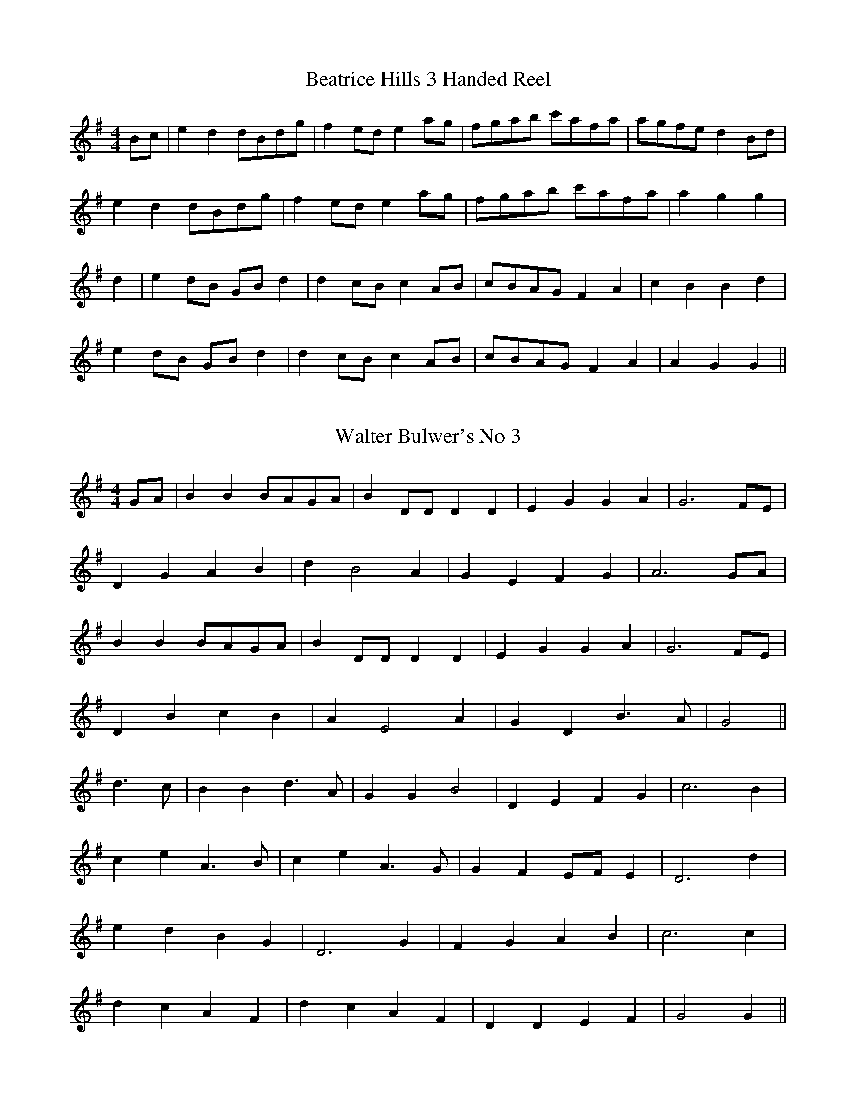 I:abc-charset utf-8
%This ABC file contains the tunes that have been played
%on Lester Bailey's Tune-a-Day Blog. The tunes are presented
%in the order they were recorded. It is updated as tunes are 
%loaded on to YouTube.
%
%Blog - http://lesters-tune-a-day.blogspot.co.uk/
%email - tuneaday@lesterbailey.org
%

X:001
T:Beatrice Hills 3 Handed Reel
M:4/4
L:1/8
K:G
Bc | e2 d2 dBdg | f2 ed e2 ag | fgab c'afa | agfe d2 Bd | 
e2 d2 dBdg | f2 ed e2 ag | fgab c'afa | a2 g2 g2 | 
d2 | e2 dB GB d2 | d2 cB c2 AB | cBAG F2 A2 | c2 B2 B2 d2 | 
e2 dB GB d2 | d2 cB c2 AB | cBAG F2 A2 | A2 G2 G2 || 

X:002
T:Walter Bulwer's No 3
M:4/4
K:G
GA | B2 B2 BAGA | B2 DD D2 D2 | E2 G2 G2 A2 | G6 FE | 
D2 G2 A2 B2 | d2 B4 A2 | G2 E2 F2 G2 | A6 GA | 
B2 B2 BAGA | B2 DD D2 D2 | E2 G2 G2 A2 | G6 FE | 
D2 B2 c2 B2 | A2 E4 A2 | G2 D2 B3 A | G4 || 
d3 c | B2 B2 d3 A | G2 G2 B4 | D2 E2 F2 G2 | c6 B2 | 
c2 e2 A3 B | c2 e2 A3 G | G2 F2 EF E2 | D6 d2 | 
e2 d2 B2 G2 | D6 G2 | F2 G2 A2 B2 | c6 c2 | 
d2 c2 A2 F2 | d2 c2 A2 F2 | D2 D2 E2 F2 | G4 G2 || 

X:003
T:Dennis Crowther's No 1
M:4/4
L:1/8
K:G
B6 c2 | d6 e2 | d2 g2 f2 e2 | d4 B4 | 
A6 B2 | c6 d2 | f2 e2 d2 c2 | B2 g2 f2 e2 | 
B6 c2 | d6 e2 | d2 g2 f2 e2 | d4 B4 | 
A6 B2 | c6 d2 | f2 e2 c2 A2 | G8 | 
b2 d2 b2 d2 | b6 Bc | d2 e2 d2 g2 | f4 e4 | 
c'2 d2 c'2 d2 | c'6 Bc | d2 e2 d2 f2 | e4 d4 | 
b2 d2 b2 d2 | b6 Bc | d2 e2 d2 g2 | f4 e4 | 
e2 f2 g2 fe | d2 g2 b4 | b2 a2 e2 f2 | g8 || 

X:003
T:Dennis Crowther's No 2
M:6/8
L:1/8
K:G
B | GBG F2 B | E2 B D2 B | GBG F2 B | E2 B E2 D | 
cdc A2 B | F2 A E2 A | DFA d3 | 
M:9/8
DEF E2 D B3 | 
M:6/8
GBG F2 B | E2 B D2 B | GBG F2 B | E2 B E2 D | cdc A2 B | 
F2 A E2 A | DFA d3 | DEF G3 || 
D2 D D3 | E2 E E3 | DBA GFE | GFD C3 | 
D2 D D3 | E2 E E3 | DCB, DEF | C2 B, B,3 | 
D2 D D3 | E2 E E3 | DCB, BAG | dcB E3 | 
AFA cBA | BcB GFG | BGB A2 F | G3-G2 || 

X:004
T:Albert Farmer's Bonfire Tune
M:4/4
L:1/8
K:D
de | f3 d A2 F2 | G2 GF G4 | edcA B2 c2 | dffd A2 de | 
f3 d A2 F2 | G2 GF G4 | edcA B2 c2 | d4 d2 :| 
de | f2 fd f2 f2 | gfed e4 | gfed cABc | dffd A2 de | 
f3 d A2 F2 | G2 GF G4 | edcA B2 c2 | d4 d2 :| 

X:005
T:George Green's Slow College Hornpipe
M:4/4
L:1/8
K:G
(3DEF |: G>BA>G F2 (3DEF | G>BA>G F2d2 | 
c>BA>G F>DE>F | A>GF>E D2 (3DEF | 
G>BA>G F2 (3DEF | G>BA>G F2d2 | 
c>BA>G F>DE>F |1 G2 G2 G2 (3DEF :|2 G2G2 G4 || 
|: B2d2 B2d2 | e>dc>B A4 | c>BA>G F>DE>F | 
A>GF>E D2 (3DEF | G>BA>G F2 (3DEF | G>BA>G F2d2 | 
c>BA>G F>DE>F |1 G2G2 G4 :|2 G2G2G2 || 

X:006
T:Sussex Cotillion
M:4/4
L:1/8
K:G
G4 d4 | B2 AB G2 AB | c2 B2 A2 G2 | FGAF D3 D | 
E4 F4 | GFGA G2 c2 | B2 AG A2 GF | G4 G4 :| 
dedc B2 d2 | dedc B2 d2 | e2 d2 e2 f2 | g4 d2 ef | 
g2 fe d2 cB | e2 dc B2 AB | c2 B2 A2 G2 | F2 EF D2 D2 | 
E4 F4 | GFGA G2 c2 | B2 AG A2 GF | G4 G4 :| 

X:007
T:Albert's Last Dance
M:3/4
L:1/8
K:G
BA | G2 GA Bc | d2 B2 gf | e2 eg fe | d2 B2 gf | 
e2 eg fe | d2 B2 d2 | c4 B2 | A2 F2 D2 | 
G2 GA Bc | d2 B2 gf | e2 eg fe | d2 B2 gf | 
e2 eg fe | d2 B2 d2 | c2B2 A2 | G4 || 
BA | GB dB GB | FA dA FA | EG BG EG | DF AF DF | 
GB dB GB | FA dA FA | G4 FA | G4 BA | 
GB dB GB | FA dA FA | EG BG EG | DF AF DF | 
GB dB GB | FA dA FA | G4 FA | G6 | 

X:008
T:Rochdale Coconut Dance
M:4/4
L:1/8
K:G
G2 BB G2 B2 | cBAG FGAc | G2 BB G2 B2 | AGFE D2 d2 | 
G2 BB G2 B2 | cBAG FGAc | BdBG AcAF | G4 G4 :|| 
EFGF E2 B2 | EFGF E2 B2 | c2 Ac B2 GB | AGFE D4 | 
EFGF E2 B2 | EFGF E2 B2 | c2 Ac B2 GB | A2 F2 G4 :|| 

X:009
T:Sustead Schottische
M:4/4
K:D
f>e d>B A2 F2 | G>F G>A B4 | g>f e>d c>A (3Bce | e2 A2 A4 | 
f>e d>B A2 F2 | G>F G>A B4 | g>f e>d c>A (3Bce | e2 d2 d4 || 
A2 A2 d3 c | B2 B2 e4 | g>f e>d c>A (3Bce | e2 A2 A4 | 
A2 A2 d3 c | B2 B2 e4 | g>f e>d c>A (3Bce | e2 d2 d4 || 

X:010
T:William Taylor's Tabletop Hornpipe
M:4/4
K:Em
E2 E2 EFGE | FGFE D2 B,2 | B2 B2 ABAG | FEDE FGAF | 
E2 E2 EFGE | FGFE D2 B,2 | BAGF EGFD | E2 E2 E4 :|| 
BGEG B2 B2 | AFDF A2 A2 | GFED E2 EG | FEDE F2 F2 | 
BGEG B2 B2 | AFDF A2 A2 | GFED EGFD | E2 E2 E4 :|| 

X:011
T:Wiltshire 6 Hand Reel
M:2/2
L:1/8
K:G
GA | B2 D2 G2 A2 | B2 D2 G2 A2 | B2 B2 c3 B | B2 A2 A4 | 
A2 D2 F2 G2 | A2 D2 F2 G2 | A2 A2 B3 A | A2 G2 G2 GA | 
B2 D2 G2 A2 | B2 D2 G2 A2 | B2 B2 c3 B | B2 A2 A4 | 
A2 D2 F2 G2 | A2 D2 F2 G2 | A2 A2 B3 A | A2 G2 G4 || 
d2 GG G2 G2 | F2 E2 E4 | c2 FF F2 F2 | E2 DE D4 | 
d2 GG G2 G2 | F2 E2 E4 | E2 G2 F2 A2 | G4 G4 | 
d2 GG G2 G2 | F2 E2 E4 | c2 FF F2 F2 | E2 DE D4 | 
d2 GG G2 G2 | F2 E2 E4 | E2 G2 F2 A2 | G4 G2 || 

X:012
T:Wheatley Trunkles
M:4/4
L:1/8
Q:1/8=200
K:G
B2 dd g2 d2 | B2 dd g2 d2 | c2 cB A2 G2 | Bdec A2 G2 | 
B2 dd g2 d2 | B2 dd g2 d2 | c2 cB A2 e2 | dBdB A2 G2 :|| 
EBEB EB B2 | A2 B2 EB B2 | A2 G2 EB B2 | dBdB A2 G2 | 
E2 B2 EB B2 | A2 B2 EB B2 | A2 G2 EB B2 | dBdB A2 G2 :|| 

X:013
T:When Cloe
M:3/4
L:1/8
K:G
GG | G2 D2 BB | B2 G2 Bc | d2 c2 B2 | A4 Bc | 
d2 A2 AB | A2 D2 E2 | D6- | D4 GG | 
G2 D2 BB | B2 G2 Bc | d2 c2 B2 | A4 Bc | 
d2 A2 AB | A2 D2 E2 | G3 FGA | G4 || 
GA | F2 AFAd | A2 G2 F2 | E2 c2 B2 | A4 Bc | 
d2 A2 AB | A2 D2 E2 | G3 FGA | G4 GA | 
F2 AFAd | A2 G2 F2 | E2 c2 B2 | A4 Bc | 
d2 A2 AB | A2 D2 E2 | G3 FGA | G4 || 

X:014
T:Blossom and the Rain
C:Brian Peters
M:3/4
L:1/8
K:G
E3 F GA | (3BcB A2 B2 | g3 f ed | G6 | 
A3 B (3cBA | fA eG dF | e3 f (3gfe | B6 | 
E3 F GA | (3BcB A2 B2 | g3 f ed | G6 | 
A3 B (3cBA | F D3 FG | E6- | E6 | 
e3 e e2 | g3 f e2 | d3 B dB | g6 | 
f3 f f2 | (3fgf e2 d2 | e3 f (3gfe | B6 | 
e3 e e2 | g3 f e2 | d3 B dB | b6 | 
a3 g f2 | fg- g2 fd | e2 Be Ge | E6 || 

X:015
T:Constant Billy - Sherborne
M:6/8
L:1/8
K:Em
|: E2 B GEG | F2 A DEF | G2 E E2 D | E3 E3 :|| 
|: ed^c BAG | d^cB AGF | GAB d^cB | AGF E3 :|| 

X:016
T:Ville De Quebec
M:3/4
K:G
GA | B2 G2 E2 | D4 GA | BAGABc | d4 gf | 
e3 gfe | d2 B2 d2 | ed c2 B2 | A4 GA | 
B2 G2 E2 | D4 GA | BAGABc | d4 gf | 
e3 gfe | d2 B2 d2 | c2 B2 A2 | G4 || 
GA | B2 G2 e2 | d4 GA | BA G2 c2 | B4 gf | 
e3 gfe | d2 B2 d2 | ed c2 B2 | A4 GA | 
B2 G2 E2 | D4 GA | BAGABc | d4 gf | 
e3 gfe | d2 B2 d2 | c2 B2 A2 | G4 || 

X:017
T:Curly-headed Ploughboy
M:4/4
L:1/8
K:G
d3c | BcdB GABG | E2 E2 D2 G2 | FGAB c2 B2 | BcdB A2 dc | 
BcdB GABG | E2 E2 D2 G2 | FGAB c2 A2 | G2 G2 :| 
K:D
z2 d2 | c2 c2 cABc | d2 de d4 | c2 c2 cABc | d3 e d4 | 
c2 c2 cABc | d2 A2 B2 G2 | F2 D2 E2 C2 | D4 :| 

X:018
T:Lemmie Brazil's No 2
M:4/4
L:1/8
K:D
AG | F2A2 (3BcB A2 | de fd (3BcB AG | FA dA Bc df | e2 e2 e2 AG | 
F2A2 (3BcB A2 | de fd (3BcB AG | FA dA Bc df | e2 e2 d2 :| 
fg | af df af df | de fd (3BcB AG | FA dA Bc df | e2 e2 e2f g | 
af df af df | de fd (3BcB AG | FA dA Bc df | e2 e2 d2 :| 

X:019
T:BVB March
C:Dave Ingledew
M:4/4
L:1/8
K:G
GA | B2 BA G2 D2 | E2 E2 D4 | B2 AB d2 B2 | A6 GA | 
B2 BA G2 D2 | E2 E2 D4 | B2 dB A2 BA | G4 G2 :| 
|: AB | c2 cd e2 d2 | c2 A2 B4 | c2 cd e2 d2 | A6 GA | 
B2 BA G2 D2 | E2 E2 D4 | B2 dB A2 BA | G4 G2 :|| 

X:020
T:Find the Lady
M:4/4
L:1/8
K:G
B2 B2 d2 d2 | gfef g2 d2 | B2 B2 d2 d2 | gfeg f3 d | 
c2 c2 A2 A2 | gfeg f2 d2 | A2 A2 gfeg | f2 e2 B4 | 
B2 B2 d2 d2 | gfef g2 d2 | B2 B2 d2 d2 | gfed e4 | 
e2 e2 ABce | d2 d2 GABd | c2 B2 ABcd | e2 f2 g4 || 
B2 d2 G2 d2 | Bded B2 G2 | B2 d2 gdBd | e2 d2 c3 B | 
A2 c2 F2 A2 | cBcd c2 A2 | F2 A2 fffe | d2 A2 B4 | 
B2 d2 G2 d2 | Bded B2 G2 | gdBd G2 B2 | c2 d2 e4 | 
e2 e2 gfge | d2 B2 gdBd | c2 A2 c2 A2 | edef g4 || 

X:021
T:Blue Eyed Stranger
M:4/4
L:1/8
K:G
D | G2 D2 D2 GF | ED EF G2 GA | B2 d2 cB AG | E2 F2 G3 D | 
G2 D2 D2 GF | ED EF G2 A2 | B2 d2 cB AG |1 E2 F2 G3 :|2 E2 F2 G4 || 
GA Bc d2 d2 | ed cB A2 d2 | GA Bc d2 d2 | B3c d4 | 
GA Bc d2 d2 | ed cB A2 GA | B 2d2 cB AG | E2 F2 G4 :| 

X:022
T:Michael Turner's Waltz
M:3/4
L:1/8
K:G
GA | B2 BD cD | d2 d2 gf | e2 e2 ge | d2 d2 GA | 
B2 BD cD | d2 d2 cA | G2 G2 AB | G2 z2 :| 
|: AB | c2 cd Bc | A2 A2 Bc | d2 de cd | B2 B2 gf | 
e2 e2 ge | d2 d2 GA | B2 Bc AB | G2 z2 :| 

X:023
T:Cuckoo's Nest - Illmington
M:2/2
L:1/8
K:D
FGFE D2 d2 | FGFE D2 d2 | FGFE DCDE | F2 D2 D4 :| 
d2 d2 d2 ed | c2 A2 A3B | =c2 c2 c2 dc | B2 G2 G4 | 
FGFE D2 d2 | dBAF G2 FG | AGFE DCDE | F2 D2 D4 :| 

X:024
T:Oscar Woods
M:6/8
L:1/8
K:G
BAG BAG | BcB ded | GAG BAG | A2A A3 | 
BAG BAG | BcB ded | d2 g dBG | ABA G3 :| 
B2 d dcB | c2 e edc | B2 d dBG | c2A A3 | 
B2 d dcB | c2 e edc | d2 g dBG | ABA G3 :| 

X:025
T:Bodmin Riding
M:C | 
L:1/8
K:G
D2 | G2 G2 G2 G2 | GFGA GAGA | B2 B2 B2 B2 | BABc BcBc | 
d2 d2 d2 ed | c2 c2 c2 dc | B2 AG c2 B2 | A6 :|| 
FG | A2 A2 A2 B2 | AGFE D2 Bc | d2 d2 d2 e2 | dcBA G2 dc | 
B2 A2 G2 dc | B2 A2 G2 B2 | cBAG F2 A2 | G4 G2 :|| 

X:026
T:Lass of Richmond Hill
M:4/4
L:1/8
K:G
D2 | D2 G2 G2 G2 | AGFG A2 c2 | B2 G2 E2 A2 | G4 F2 D2 | 
D2 G2 G2 G2 | AGFG A2 G2 | FE D2 E2 ^C2 | D4 -D2 || 
G2 | FE D2 D2 G2 | FE D2 D2 G2 | FE D2 c2 B2 | B4 A2 G2 | 
FE D2 D2 G2 | FE D2 d3 c | B2 G2 A2 F2 | G4 G2 || 
D2 | D2 G2 G2 B2 | B6 G2 | F2 A2 A2 c2 | c6 A2 | B2 A2 G2 F2 | 
G2 E2 D2 c2 | B2 GB A2 FA | G4 G2 || 

X:027
T:Mrs Saggs
M:2/4
L:1/8
K:G
d | ga b2- | b2 a2 | gf g2- | g2 bd' | 
e'/f'/ g' d'g' | c'g' d'g' | g'2 f' e' | 
f'd'e' f'g'- | g'2 d'2 | c'b ag | d2 c2 | 
B2 d2 | ec eg | ba gf | g3 :|| 
A | B c3- | c B2 A | GD FA | df de | 
f g2 d- | dc BA | G B2 A | G A3 | 
B c3- | c B2 A | GF Ad | f a2 g | 
f g2 d- | dc BA | G G2 :|| 

X:028
T:Steam-boat Hornpipe
M:4/4
L:1/8
K:G
(3def | g2 b>g d2 g>d | B>cd>B G2A>B | c2 e>c A2 c>A | F>GA>B c>de>f | 
g2 b>g d2 g>d | B>cd>B G2 A>B | c>ed>c B>AG>F | A2 G2 G2 :| 
B>c | d>Bd>B g2 g2 | e>ce>c a4 | f2f2 g2g2 | a>gf>e d2(3def | 
g2 b>g d2 g>d | B>cd>B G2 A>B | c>ed>c B>AG>F | A2 G2 G2 :| 

X:029
T:Mrs Casey - Kirtlington
M:6/8
L:1/8
K:G
ba | g2 e efe | d2 B d2 d | efd efg | c'3 b2 a | 
g2 e efe | d2 B d3 | efg a2 f | g3 g2 || 
g | g2 a b2 c' | d'2 e' d'3 | g2 a b2 c' | d'3 d'3 | 
e'2 c' d'2 b | c'2 b a2 g | g2 f e2 d | c'3 b2 a | 
g2 e efe | d2 B d2 d | efd efg | c'3 b2 a | 
g2 e efe | d2 Bd3 | efg a2 f | g3 g2 || 

X:030
T:Idbury Hill - Field Town
M:4/4
L:1/8
K:EDor
B2 Bc d2 B2 | AGFE D2 EF | G2 B2 BAGF | E4 E4 | 
B2 Bc d2 B2 | AGFE D2 EF | G2 B2 BAGF | E4 E4 || 
B2 Bc d2 B2 | edcB A2 A2 | B2 Bc d2 B2 | e3 d B4 | 
B2 Bc d2 B2 | AGFE D2 EF | G2 B2 BAGF | E4 E4 :|| 

X:031
T:Salmon Tails Up the Water
M:4/4
L:1/8
K:G
G2 E2 D2 E2 | G4 G3 A | B2 d2 A2 BA | G2 E2 D4 | 
G2 E2 D2 E2 | G4 G3 A | B2 d2 A2 BA | (G4 G4) :| 
B2 d2 d4 | c2 e2 e4 | d2 B2 A2 BA | G2 E2 D4 | 
B2 d2 d4 | c2 e2 e3 f | g2 f2 e2 d2 | e2 f2 g4 | 
B2 d2 d4 | c2 e2 e4 | d2 B2 A2 BA | G2 E2D 4 | 
G2 E2 D2 E2 | G4 G3 A | B2 d2 A2 BA | (G4 G4) |] 

X:032
T:Sheriff's Ride - Litchfield
M:4/4
L:1/8
K:Em
BA | G2 E2 E2 FG | AG F2 E4 | e2 e2 e2 fe | d2 B2 B4 | 
d2 d2 e4 | dc B2 A4 | EF GA BA GF | G2 E2 E4 || 
e2 e2 e2 fe | d2 B2 B3 d | e2 e2 e2 fe | d2 B2 B4 | 
d2 d2 e4 | dc B2 A4 | EF GA BA GF | G2 E2 E4 || 

X:033
T:Dorset Four Hand Reel
M:4/4
L:1/8
K:G
G2 B2 d2 cB | c2 e2 c2 e2 | G2 B2 d3 c | B2 A2 A2 BA | 
G2 B2 d2 cB | c2 e2 c2 e2 | G2 B2 d3 c | B2 A2 G4 :| 
g2 g2 gf e2 | d2 d2 dc B2 | A3 B c2 d2 | e2 d2 d4 | 
g2 g2 gf e2 | d2 d2 dc B2 | A3 B c2 F2 | A2 G2 G4 :| 

X:034
T:Mudgee Waltz
M:3/4
L:1/8
K:G
B3 c d2 | G2 A2 B2 | c4 e2 | A4 d2 | 
f3 e d2 | c3 d c2 | B4 c2 | d6 | 
B3 c d2 | G2 A2 B2 | c4 e2 | A4 d2 | 
f3 e d2 | c2 B2 A2 | G2 B2 d2 | g6 || 
b3 a g2 | B2 d2 g2 | f4 e2 | A4 d2 | 
f3 e d2 | c3 d c2 | B4 c2 | d6 | 
b3 a g2 | B2 d2 g2 | f4 e2 | A4 d2 | 
f3 e d2 | c2 B2 A2 | G2 B2 d2 | g6 || 

X:035
T:Walter Bulwer's No 1
M:4/4
L:1/8
K:D
FG | AGFA d3c | B2E2E4 | GFEG c2B2 | A2F2F3G | 
AGFA d3c | B2E2E2D2 | CDEF GABc | d4d2 || 
K:G
Bc | d2Bc d2Bc | dcB2 A4 | A2d2cB A2 | GFGA BABc | 
d2Bc d2Bc | dcB2 A4 | A2d2cB A2 | G4G2 || 

X:036
T:John of Paris
M:6/8
L:1/8
K:G
B2 B BAB | d2 B BAB | c2 e g2 e | d2 B BAB | 
c2 A AGA | B2 G G2 B | A2 B A2 B | A2 d d2 c | 
B2 B BAB | d2 B BAB | c2 e g2 e | d2 B BAB | 
c2 A AGA | B2 G G2 F | E2 e d2 c | B2 A G3 || 
d2 c Bcd | e2 f g2 a | b2 a gfe | d2 c Bcd | 
e2 e ecA | d2 d dBG | c2 A B2 G | FGA D3 | 
B2 B BAB | d2 B BAB | c2 e g2 e | d2 B BAB | 
c2 A AGA | B2 G G2 F | E2 e d2 c | B2 A G3 || 

X:037
T:Canal in October
M:4/4
L:1/8
K:G
B3 B cBAG | B3 B cBAG | EFGB A3 G | FGEF D2-D2 | 
B3 B cBAG | B3 B cBAG | EFGB A3 G | G2-G2-G2-G2 | 
B3 B cBAG | B3 B cBAG | EFGB A3 G | FGEF D2-D2 | 
B3 B cBAG | B3 B cBAG | EFGB A3 G | G2D2G,4 || 
d3 d cBAG | d3 d cBAG | EFGB A3 G | FGEF D2-D2 | 
d3 d cBAG | d3 d cBAG | EFGB A3 G | G2-G2-G2-G2 | 
d3 d cBAG | d3 d cBAG | EFGB A3 G | FGEF D2-D2 | 
d3 d cBAG | d3 d cBAG | EFGB A3 G | G2D2G,4 || 

X:038
T:Keel Row
M:4/4
L:1/8
K:G
B2 G>B c2 A>c | B2 G>B A>F D2 | 
B2 G>B c2 A>c | B>G A>F G4 :| 
B>c d>g e2 d>c | B2 G>B A>F D2 | 
B>c d>g e2 d>c | B>G A>F G4 :| 

X:039
T:Dark Island
M:3/4
L:1/8
K:Em
E | A3 E A2 | G3 A G2 | E3 D E2 | D4 GA | 
B3 A G2 | B d3 D2 | B3 d B2 | A4 DE | 
A3 E A2 | G3 A G2 | E3 D E2 | D4 GA | 
GB3 DdB | A3 DBA | G6 | G4 | 
Bc | d3 D D2 | B3 A G2 | E C3 E2 | D4 GA | 
B3 A G2 | B d3 D2 | B3 d B2 | A4 DE | 
A3 E A2 | G3 A G2 | E3 D E2 | D4 GA | 
B3 DdB | A3 DBA | G6 | G4 | 

X:040
T:Portsmouth
M:4/4
L:1/8
K:G
D2 | G2 GA BAGF | E4 e4 | d2 B2 cBAG | A6 D2 | 
G2 GA BAGF | E4 e4 | d2 B2 cBAB | G6 :|| 
d2 | g3 a bagf | g2 d2 B2 d2 | g2 B2 cBAG | A6 D2 | 
G2 GA BAGF | E4 e4 | d2 B2 cBAB | G6 :|| 

X:041
T:Arran Boat
M:6/8
L:1/8
K:Em
E>FE B>^cd | A<FD A<FD | E>FE B>^cd | A<FD E3 | 
E>FE B>^cd | A<FD A<FD | E>FE B>^cd | A<FD E3 || 
e>fe g>fe | d<BG A<FD | e>fe g>fe | d<Bd e3 | 
e>fe g>fe | d>BG A>FD | E>FE B>^cd | A>FD E3 || 

X:042
T:Dingles Regatta
M:6/8
L:1/8
K:G
d^cd e2d | BAB d2B | A2A AGA | B2A G2B | 
d^cd e2d | BAB d2B | A2A AGA | B2A G3 :|| 
d2d def | g2g gfg | a2a aga | b2a gfe | 
d2d def | g2g gfg | a2g f2e | def g3 :|| 
gbg dgd | BdB G2G | AGA DEF | G2B def | 
gbg dgd | BdB G2G | AGA DEF | G3 G3 :| 

X:043
T:a Life on the Ocean Wave
M:6/8
L:1/8
K:G
|: D | GGG G2 A | B3 -BGA | BBB c2 B | A3 -A2 F | 
D2 E F2 G | c3 -c2d | e2 d | cBA G2 :|| 
D | E2 F G2 A | B3 -B2 D | E2 F G2 A | B3 -B2 B | 
BBB B2 B | BBB B2 B | BBB BAB | c3 -c2 D | 
GGG G2 A | B3 -BGA | BBB c2 B | A3 -A2 F | 
D2 E F2 G | c3 -c2d | e2 d | cBA  G2 || 

X:045
T:Walter Bulwer's No 2
M:4/4
L:1/8
K:G
D2 G2 G2 FG | A2 E2 E4 | FG A2 FG Ac | B2 G2 G2 FE | 
D2 G2 G2 FG | A2 E2 E4 | FG AF D2 EF | G4 G4 || 
K:D
A2 A2 B2 B2 | A2 A2 F4 | G2 G2 EF GB | A2 A2 FG AB | 
A2 A2 B2 B2 | A2 A2 F4 | G2 G2 EF GE | D4 D4 || 

X:046
T:From Night Till Morn
M:4/4
L:1/8
K:G
B2 B2 B2 AG | AGAB G2 AB | cBAG GABc | d2 ed B2 A2 | 
B2 B2 B2 AG | AGAB G2 AB | cBAG GABG | A4 G4 :|| 
GABc d2 d2 | d2 e2 d4 | e2 d2 g2 B2 | d2 ed B2 A2 | 
B2 B2 B2 AG | AGAB G2 AB | cBAG GABG | A4 G4 :| 

X:047
T:Weasel in the Grass
M:6/8
K:G
B2 B A2 B | AGG G2 d | efg dBG | BAA A3 | 
B2 B A2 B | AGG G2 d | efg dBG |1 cAF G2 z :|2 cAF G2 || 
g | fed cBA | BGG G2 g | fed cBA | eAA A2 g | 
fed cBA | BGG G2 d | efg dBG | cAF G2 :|| 
z | E2 E EDE | G3 G2 G | A2 A AGA | B3 Bcd | 
edc edc | d2 B G2 B | A2 B c2 B | A2 G FED | 
E2 E EDE | G3 G2 G | A2 A AGA | B3 Bcd | 
edc edc | d2 B Ggg | fed cBA | G3 G3 || 

X:048
T:Tip Top Polka
M:4/4
L:1/8
K:G
d2 d2 de dc | B2 B2 B2 GA | B2 B2 B2 d2 | AG AB A2-A2 | 
c2 c2 cd cB | A2 A2 A2 G2 | FG AB cd ef | g2 g2 g4 :| 
g2 e2 ed ef | g2 d2 d4 | B2 B2 (3AcA G2 | e2 d2 d2 ef | 
g2 e2 ed ef | g2 d2 d3 d | cB AB cd ef | g2 g2 g4 :| 

X:049
T:Miss Dillon's Waltz
M:3/4
L:1/8
Q:150
K:G
d>B | G2 G2 d>B | G2 G2 d>B | G2 g2 f2 | e4 e>c | 
A2 A2 e>c | A2 A2 e2 | dedc BA | G4 :|| 
F>G | AF D2 d2 | B2 G2 F>G | AF D2 d2 | B4 F>G | 
AF D2 d2 | B2 G2 d2 | ^c2 A2 c2 | d4 :|| 
d2 | cd Bd Ad | Bd Gd Bd | cd Bd Ad | G4 d2 | 
cd Bd Ad | Bd Gd Bd | ce Ac FA | G4 :|| 

X:050
T:Barren Rocks of Aden
M:2/4
L:1/8
K:G
G/2A/2 | B>cBA | GBDG | FADA | 
BDGA | B>cBA | GBDG | FADA | G2G :| 
B/2c/2 | d>BGB | ABDA/2B/2 | cAFA | GBDB/2c/2 | 
d>BGB | ABDA/2B/2 | cAFA | G2G B/2c/2 :|| 
L:1/16
dBGB dBGB | A2B2D2AB | cAFA cAFA | G2B2D2Bc | 
dBGB dBGB | A2B2D2AB | c2A2F2A2 | G4G4 :|] 

X:051
T:la Roulante
T:LNB Polka
M:2/2
L:1/8
K:D
d2 A2 =c3 B | A2 F2 G2 FG | A2 B2 ABAG | F2 A2 E4 | 
d2 A2 =c3 B | A2 F2 G2 FG | A2 B2 ABAG | F2 E2 D4 | 
d2 A2 =c3 B | A2 F2 G2 FG | A2 B2 ABAG | F2 A2 E4 | 
d2 A2 =c3 B | A2 F2 G2 FG | A2 B2 ABAG | F2 E2 D2 EF || 
G2 E2 BGEB | GE B2 B2 AG | F2 D2 AFDA | FD A2 A2 GF | 
G2 E2 BGEB | GE B2 B2 AG | A2 B2 ABAG | F2 E2 D2 EF | 
G2 E2 BGEB | GE B2 B2 AG | F2 D2 AFDA | FD A2 A2 GF | 
G2 E2 BGEB | GE B2 B2 AG | A2 B2 ABAG | F2 E2 D4 || 

X:052
T:Heights of Dargai
M:9/8
L:1/8
K:G
G>AB d3 B2 d | e>ce d3 B3 | 
g>fe d3 G>Bd | e>dB A3 -A2 d | 
G>AB d3 B2 d | e>ce d3 B3 | 
g>fe d3 A2 d | B>AB G3 -G2 A || 
G>Ad e3 e>ce | g>fe d3 B3 | 
g>fe d3 G>Bd | e>dB A3 -A2 d | 
G>Ad e3 e>ce | g>fe d3 B3 | 
g>fe d3 A2 d | B>AB G3 -G2 || 

X:053
T:la Marianne
M:3/4
L:1/8
K:G
G2 B2 G2 | d6 | c2 e2 c2 | B4 A2 | G2 B2 G2 | d6 | c2 e2 c2 | A6 | 
G2 B2 G2 | d6 | c2 e2 c2 | B4 A2 | G2 B2 G2 | d6 | c2 e2 c2 | d6 || 
c2 ec Ac | B2 dB GB | A2 cA FA | G2 BG Bd | 
c2 ec Ac | B2 dB GB | A2 cA FA | G6 :|| 

X:054
T:Balance the Straw - Field Town
M:6/8
L:1/8
K:G
D | G2 B BAB | c2 A ABc | dBd cAc | B2 G G2 :|| 
B/2c/2 | d2 d d2 B | c2 B B2 A | e2 d dAB | 
c2 B A2 D | G2 B BAB | c2A ABc | dBd cAc | B2 G G2 :|| 

X:055
T:Belle Isle's March
M:4/4
L:1/8
K:G
D | GDGB AFAc | Bdge d3c | BdBG  AcAF | G>ABA G2 :| 
Bc | d>edc B2B2 | c>dcB A2 A2 | d>edc B2B2 | cdec ADEF | 
GDGB AFAc | Bdge d3c | BdBG AcAF | G>ABA G3 || 

X:056
T:Oyster Girl
M:6/8
L:1/8
K:G
B2c | ded B2 G | A2 F D3 | G2 G BGB | d2 c A3 | 
ded Bdg | f2 e c2 e | ded cBA |1 G2 B :|2 G3 G2 d || 
Bcd Bcd | e2 c e2 c | ABc ABc | d2 B d2 B | 
ded Bdg | f2 e c2 e | ded cBA |1 G3 G2 d :|2 G2 B || 

X:057
T:Cochin Chine
M:2/2
L:1/8
K:G
d2 d2 BGBd | BGBd dc A2 | d2 d2 BGBd | dcBA G4 :|| 
B2 B2 GE E2 | c2 c2 AF F2 | d2 d2 BGBd | dcBA G4 :|| 

X:058
T:Grandfathers Tune
M:4/4
L:1/8
K:D
F2 A2 B2 c2 | dcde f2 a2 | g2 f2 e2 d2 | c2 B2 AB AG | 
F2 A2 B2 c2 | dcde f2 a2 | g2 f2 e2 Bc | d2 f2 d4 :|| 
e2 AA e2 AA | g2 f2 e2 AA | g2 f2 e2 d2 | c2 B2 AB AG | 
F2 A2 B2 c2 | dcde f2 a2 | g2 f2 e2 Bc | d2 f2 d4 :|| 

X:059
T:Highland Mary - Bampton
M:4/4
L:1/8
K:G
D2 | G2 AG FE D2 | G2 AB c2 Bc | d2 de dcBA | GABG D2 D2 | 
G2 AG FE D2 | G2 AB c2 Bc | d2 de dcBA | G2 F2 G4 || 
GABc d2 d2 | ed cB c2 Bc | d2 de dcBA | GABG D2 D2 | 
G2 AG FE D2 | G2 AB c2 Bc | d2 de dcBA | G2 F2 G4 :|| 

X:060
T:Jenny Lind
M:4/4
L:1/8
K:G
g2 f2 ef e2 | d2 B2 Bc B2 | c2 A2 AG A2 | B2 G2 G4 | 
g2 f2 ef e2 | d2 B2 Bc B2 | c2 A2 F2 AF | G2 G2 G4 || 
K:D
F2 AF G2 BG | A2 f2 fe f2 | G2 e2 ef e2 | F2 d2 dc d2 | 
F2 AF G2 BG | A2 f2 fe f2 | g2 e2 c2 ec | d2 d2 d4 || 

X:061
T:la Morisque
M:4/4
L:1/4
K:G
B/2c/2 dde | d3 c | B GGA | F2 D2 | 
B/2c/2 dde | d3 c | B GGA | G4 :|| 
BGGA | BGcA | BGGA | F2D2 | 
BGGA | BGcA | BGGA | G4 :| 

X:062
T:Auvergne Polka 2
M:2/2
L:1/8
K:G
D2 EF G2 G2 | FGAF G4 | ABcA B2 G2 | ABcA B2 G2 | 
D2 EF G2 G2 | FGAF G4 | ABcA B2 d2 | dcBA G4 :|| 
d2 B2 GBdB | GBdB c2 A2 | c2 A2 FAcA | FAcA B2 G2 | 
d2 B2 GBdB | GBdB c2 A2 | c2 A2 FAcA | FDEF G4 :|| 

X:063
T:le Saut du Chien
M:4/4
K:D
A4 B4 | A2 G2 FE D2 | A4 B4 | A2 d2 cBAG | 
A4 B4 | A2 G2 FE D2 | G2 E2 AGFE | D2 F2 D4 :|| 
G2 G2 G2 FG | A2 A2 F2 D2 | G2 G2 G2 FG | A2 d2 A4 | 
G2 G2 G2 FG | A2 A2 F2 D2 | G2 E2 AGFE | D2 F2 D4 :|| 

X:064
T:Blue Bells of Scotland - Adderbury
M:4/4
L:1/8
K:G
d2 | g4 f2 e2 | d4 e2 fg | B2 B2 c2 A2 | G6 :|| 
d2 | B2 G2 B2 d2 | g2 g2 e2 g2 | f2 d2 e2 ^c2 | d4 e2 f2 | 
g2 g2 f2 e2 | d2 d2 e2 fg | B2 B2 c2 A2 | G6 || 

X:065
T:Bear Dance
M:4/4
K:Am
eA A2 eA A2 | cc Bc d2 cd | 
ee dd cc B2 | Ac BG A4 :|| 
Ac Ac BG G2 | Ac Ac d2 cd | 
ee dd cc B2 | Ac BG A4 :|| 

X:066
T:Hunting the Hare
M:4/4
L:1/8
K:G
g2 G2 B>c d2 | e2 a>g f>d e>f | g2 G2 B>c d2 | 
e2 a>f g4 | g2 G2 B>c d2 | e2 a>g f>d e>f | 
g2 G2 B>c d2 | e2 a>f g3 || 
a | b>a g>a b>a g>a | b>a b>a b>a g2 | 
a2 f>g a2 f>g | c'2 b2 a2 (3def | g2 G2 B>c d2 | 
e2 a>g f>d e>f | g2 G2 B>c d2 | e2 a>f g4 || 

X:067
T:Hunting the Hare Jig
M:6/8
L:1/8
K:G
g2 G Bcd | eag fed | g2 G Bcd | eaf g3 | 
g2 G Bcd | eag fed | g2 G Bcd | eaf g2 a || 
bag bag | bag bag | afg afg | ac'b agf | 
g2 G Bcd | eag fed | g2 G Bcd | eaf g3 || 

X:068
T:Lumpy Custard
T:Dziekowice Mazurka
M:3/4
L:1/8
K:G
D2 GF G2 | D2 BA B2 | cB AG FG | AG FE D2 | 
D2 GF G2 | D2 BA B2 | cB AG FA |1 A2 G2 z2 :|2 A2 G2 Bc || 
d2 de dc | B2 G2 AB | c2 cd cB | A4 Bc | d2 de dc | B2 G2 AB | 
cB AG FA |1 A2 G2 Bc :|2 A2 G2 z2 || 

X:069
T:Harper's Frolic
M:4/4
L:1/8
K:D
AG | F2 AG D2 AG | F2 AG D2 dd | c2 d2 e2 c2 | dcde f2 AG | 
F2 AG D2 AG | F2 AG D2 dd | c2 d2 e2 c2 | d4 d2 :| 
e2 | f4 de f2 | g2 g2 eg e2 | f4 de f2 | edcB A2 de | 
f2 f2 de f2 | g2 g2 eg e2 | fedf e2 c2 | d4 d2 :| 

X:070
T:En Avant Blonde
M:3/4
R:
K:Em
E2 G2 A2 | B4 B2 | D2 F2 G2 | A4 A2 | 
A2 G2 F2 | E4 G2 | F4 D2 | E6 :|| 
B2 BAGA | B2 G2 E2 | A2 AGFG | A2 F2 D2 | 
B2 BAGA | B2 G2 E2 | A2 F2 D2 | E6 :|| 

X:071
T:Twin Sisters
T:Upton on Severn Stick Dance
M:6/8
K:G
d | dBB BAG | AGA BGE | DGG GBd | edB A2d | 
dBB BAG | AGA BGE | DGG G2B | AGA G2 || 
G | GBd g2d | edc BAG | GBd g2d | edB A2G | 
GBd g2d | edc Bcd | ege dBG | AGA G2 :| 

X:072
T:Donkey Riding
M:2/4
L:1/8
K:G
G>A BB | cA B2 | BA AG/2A/2 | BAA2 | 
G>A BB | cA B2 | BA dd | G2G2 :| 
eg dB | cd B2 | BA AG/2A/2 | BAA2 | 
eg dB | cd B2 | BA dd | G2G2 :| 

X:073
T:Argiers
M:4/4
K:G
GABc A3 G | F2 D2 D4 | d2 A2 d3 c | B2 G2 G4 | 
GABc A3 G | F2 D2 D2 D2 | EF G2 FG A2 | G4 G4 :| 
FG A2 FG A2 | d2 A2 d2 A2 | FG A2 FG A2 | d2 A2 d4 | 
d2 cB c2 dc | B2 AG A2 D2 | EF G2 FG A2 | G4 G4 :|| 

X:074
T:Buffalo Gals
M:4/4
L:1/4
K:G
G>A Bc | ed B>B | dc A>A | ed B>G | 
G>A Bc | ed B>g | f/e/d/c/BA | G2 G2 :|| 
gf ef | ed d>e | dc c>d | cB B>g | 
gf ef | ed d>g | f/e/d/c/BA | G2 G2 :| 

X:075
T:Bonny Kate
M:4/4
L:1/8
K:G
d2 e2 f2 | g3 f g3 f | g2 d2 d2 B2 | cd e2 dedc | B2 G2 G2 Ac | 
B2 G2 G2 AB | c2 A2 A2 c2 | Bc d2 c2 B2 |1 A2 :|2 A6 || 
Ac | B2 G2 G2 AB | c2 A2 d2 B2 | e2 c2 c2 e2 | f4 e2 f2 | 
g3 f g2 e2 | d2 ef g2 B2 | cd e2 dedc |1 B2 G2 G2 :|2 B2 || 

X:076
T:Sir John Fenwick
M:3/4
L:1/8
K:G
G3 ABc | d2 e2 g2 | d2 e2 g2 | edcBAG | 
A3 Bcd | e2 e2 g2 | e2 e2 g2 | e4 d2 | G3 ABc | 
d2 e2 g2 | d2 e2 g2 | edcBAG | c2 dcBA | 
B2 cBAG | A2 B2 d2 | e4 d2 :| 
|: g2 G2 B2 | g2 G2 B2 | g2 G2 g2 | 
edcBAG | a2 A2 c2 | a2 A2 c2 | a2 A2 a2 | 
e4 d2 | g2 G2 B2 | g2 G2 B2 | g2 G2 g2 | 
edcBAG | c2 dcBA | B2 cBAG | A2 B2 d2 | e4 d2 :| 

X:077
T:Down The Road
M:4/4
L:1/8
K:G
G2 G2 GABG | A2 G2 G2 Bc | d2 Bc d2 g2 | e2 e2 d4 | 
e2 e2 d4 | e2 e2 d4 | e2 e2 dBGA | B2 A2 AcBA | 
G2 G2 GABG | A2 G2 G2 Bc | d2 Bc d2 g2 | e2 e2 d4 | 
e2 e2 d4 | e2 e2 d4 | G2 G2 FGAF | G2 D2 E2 F2 || 
G3 E D3 E | G2 G2 GABG | G2 G2 GABG | A2 F2 D4 | 
A3 F D3 F | A2 A2 ABcA | A2 A2 ABcA | B2 A2 G4 | 
B3 c d2 d2 | c2 B2 A2 G2 | F2 D2 c2 A2 | F4 D4 | 
E2 E2 D4 | E2 E2 D4 | G2 G2 FGAF | G2 D2 E2 F2 || 

X:078
T:Plane Tree
M:6/8
L:1/8
K:Em
EGB EGB | cBA B3 | cde dcB | AGA B2 E | 
EGB EGB | cBA B3 | cde dcB | AGF E3 :|| 
efg f2e | ded B3 | cde dcB | AGA B2 E | 
efg f2e | ded B3 | cde dcB | AGF E3 :|| 

X:079
T:Bumpus of Stretton - Ducklington
M:6/8
L:1/8
K:G
D | GFE D2 B | c2 B A2 D | GAB AGE | D3 G2 :|| 
G | GBd d2 d | ege d2 d | GBd dcd | e2 f g3 | 
GBd d2 d | ege d2 d | GAB AGE | D3 G2 :|| 

X:080
T:Click Goes The Shears
M:4/4
L:1/8
K:G
B2 B>A G2 B>d | g2 g>f e4 | d2 d>e d2 B>G | 
A2 A>B A4 | B2 B>A G2 B>d | g2 g>f e4 | 
a>g f>e d>c B>A | G2 g2 g4 :|| 
a2 a>g f2 a2 | g2 b2 g4 | e2 e>f g2 f>e | 
d>e d>B A4 | B2 B>A G2 B>d | 
g2 g>f e4 | a>g f>e d>c B>A | G2 g2 g4 :|| 

X:081
T:Battle of the Somme
M:9/8
L:1/8
K:G
d>c | BdB G3 GFG | AGE E3 D3 | EGE D3 G3 | BdB A3-A d>c | 
BdB G3 GFG | AGE E3 D3 | EGE D3 B3 | ABA G3-G2 :| 
G | GFG A3 D3 | AGA BdB G3 | GAB c3 D3 | BdB A3- A d>c | 
BdB G3 GFG | AGE E3 D3 | EGE D3 B3 | ABA G3-G2 :|] 

X:082
T:Ka-Foo-Zalum
M:4/4
L:1/8
K:G
d2 d>c B>c d2 | A>Bc>B A>B c2 | 
d2 d>c B>c d2 | G>AB>G A2G2 :| 
B>GD>G B2 B2 | c>AF>A c2 c2 | 
B>GD>G B2 B2 | G>AB>G A2 G2 | 
B>GD>G B>G B2 | c>AF>A c>A c2 | 
B>GD>G B>G B2 | G>AB>G A2 G2 | 

X:083
T:Zuppa Inglese
C:Rees Wesson
M:6/8
L:1/8
K:G
GAG GAB | cBc cde | d2 B GAB | A2 G E2 D | 
GAG GAB | cBc cde | d2 B GAB | A2 A A3 :| 
gdB fdA | ecG dBG | cAF BGD | DFA GBd | 
gdB fdA | ecG dBG | cAF BGD | DFA G3 :| 
A3 B3 | c3 ^c3 |[ fd][fd][fd] [g2d2][fd ]|[ g2d2][fd] z3 | 
A3 B3 | c3 ^c3 | d2 A F2 A | D3 z3 | 
A3 B3 | c3 ^c3 |[ fd][fd][fd] [g2d2][fd ]|[ g2d2][fd] z3 | 
A3 B3 |[ cG][cG][cG] [cG][cG][cG ]|[ cG][cG][cG] [cG][cG][cG ]|[ c2G2]z z3 || 

X:084
T:Cock of the North
M:6/8
L:1/8
K:G
dc | BcB BAG | Bcd e2 d | BcB BAG | A2A Adc | 
BcB BAG | Bcd e2 d | BcB ABA | G3 -Gdc | 
BcB BAG | d2 z e3 | d2B BAG | A2A Adc | 
BcB BAG | d2 z e3 | d2B AGA | G3 def || 
g2 d e2 d | g2 d e2 d | BcB BAG | A2A A2d | 
g2 d e2 d | g2 d e2 d | BcB AGA | G3 G2 d :| 

X:085
T:Camptown Races
M:4/4
L:1/8
K:G
d2 d2 B2 d2 | e2 d2 B4 | B2 A6 | B2 A6 | 
d2 d2 B2 d2 | e2 d2 B4 | A2 A2 B2 A2 | G8 :|| 
G3 G B2 d2 | g8 | e3 e g2 e2 | d8 | 
d2 d2 BB dd | e2 d2 B4 | A2 A2 B2 A2 | G8 :|| 

X:086
T:Bladon Races
M:4/4
L:1/8
K:G
D | G>GG>G G>GG>G | A>AA>A B2G2 | c>cc>c B>BB>B | A>BA>G F2D2 | 
G>GG>G G>GG>G | A>AA>A B2GB | c>cc>c Bc d2 | d>cB>A G2G2 :| 
d3B G3G | A>AA>A B>BG>B | c>cc>c B>BB>B | A>BA>G F2D2 | 
G>GG>G G>GG>G | A>AA>A B2GB | c>cc>c Bc d2 | d>cB>A G2G2 :|| 

X:087
T:Fanny Frail
M:C
L:1/8
K:G
B2 d2 c2 e2 | d2 ga b2 g2 | c'2 b2 a2 g2 | f2 e2 dedc | 
B2 d2 c2 e2 | d2 ga b2 g2 | c'bag fdef | g2 g2 g4 || 
a2 dd a2 dd | c'2 b2 afdd | c'2 b2 a2 g2 | f2 e2 dedc | 
B2 d2 c2 e2 | d2 ga b2 g2 | c'bag fdef | g2 g2 g4 || 

X:088
T:Hard Times
M:4/4
K:D
D2 E2 | F4 F2 E2 | F2 A4 F2 | E2 D2 D2 E2 | F4
B3 B | A4 F4 | E2 D2 F3 E | D8 | D4
D2 E2 | F4 F2 E2 | F2 A4 F2 | E2 D2 D2 E2 | F4
B4 | A4 F4 | E2 D2 F2 E2 | D8 | D4
F2 G2 | A6 A2 | A4 ^G2 A2 | B8 | A8 | 
d4 A4 | B4 A4 | F2 F2 E2 D2 | E4
D2 E2 | F4 F2 E2 | F2 A4 F2 | E2 D2 D2 E2 | F4
B4 | A4 F4 | E2 D2 F2 E2 | D8 D4 || 

X:089
T:Bonsoir Bebe
M:3/4
C:Rees Wesson
K:F#Min
c2 B2 A2 | F6 | AB cA Bc | BA F4 | 
c2 B2 A2 | F6 | AB cA Bc | e6 :|| 
f2 e2 c2 | e3 B ce | f2 e2 c2 | c3 B ce | 
f2 e2 c2 | B2 A2 B2 | c2 B2 A2 | F6 :|| 

X:090
T:March Past
M:4/4
K:G
G4 G3 A | B2 A2 B d3 | G4 G3 A | B2 d2 A4 | 
G4 G3 A | B2 A2 B d3 | g4 g3 f | g2 B2 A4 || 
B2 d2 d2 ef | g2 d2 e2 d2 | B2 d2 d2 ef | g2 B2 A4 | 
B2 d2 d2 ef | g2 d2 e2 d2 | B2 d2 d2 ef | g3 f g2 A2 || 

X:091
T:Brighton Camp
M:4/4
L:1/8
K:G
gf | e2 dc B2 GG | B2 G2 E2 D2 | G2 G2 GABc | d4 B2 gf | 
e2 dc B2 GG | B2 G2 E2 G2 | F2 D2 D2 EF | G4 G2 :| 
dc | B2 d2 e2 f2 | g2 d2 BA G2 | Bc d2 e2 f2 | g4 f2 g2 | 
e2 dc B2 GG | B2 G2 E2 G2 | F2 D2 D2 EF | G4 G2 :| 

X:092
T:Polka Chinoise
M:2/4
L:1/8
K:G
gedB G2 GG | ABGE G2 GE | DGGE GGGA | BdBG Adef | 
gedB G2 GG | ABGE G2 GA | Bddd edBG | A2 A2 G4 :|| 
K:D
A2AA d2dd | e2ee f2 d2 | A2AA g2 gg | fdfe d4 | 
A2AA d2AA | e2AA f2 d2 | A2AA g2 gg | fdfe d4 | e4 f4 || 

X:093
T:Scotland the Brave
M:2/4
L:1/8
K:G
G2 G>A | BGBd | g2 g>f | gdBG | c2 e>c | BdBG | A2 d>e | dcBA | 
G2 G>A | BGBd | g2 g>f | gdBG | c2 e>c | BdBG | A2 G>F G2 fg || 
a2 a>a | af d2 | g2 b>a | ge d2 | g2 gg | f2 gf | egfe | dcBA | 
G2 G>A | BGBd | g2 g>f | gdBG | c2 e>c | BdBG | A2 G>F G4 |] 

X:094
T:Captain Lanoe's Quick March
M:6/8
L:1/8
K:G
G2B d2d | gfe d3 | cdc BcB | AGA B2G | 
G2B d2d | gfe d3 | cdc BcB | AGA G3 :| 
B3B3 | BAB c3 | B2c d2c | B2A B2G | 
B3B3 | BAB c3 | B2g dBG | A3G3 :| 

X:095
T:Rose Tree
M:4/4
L:1/8
K:G
BA | G2 E2 D2 B,2 | DEDB, D2 B,2 | G2 G2 BAGA | B2 A2 A2 BA | 
G2 E2 D2 B,2 | DEDB, D2 D2 | G2 FG A2 GA | B2 G2 G2 :| 
GA | B2 A2 B2 c2 | d2 ed c2 B2 | A2 e2 e2 d2 | e2 A2 A2 BA | 
G2 E2 D2 B,2 | DEDB, D2 D2 | G2 FG A2 GA | B2 G2 G2 :| 

X:096
T:Hot Punch
M:6/8
L:1/8
K:G
d2 c | B2 G GAG | E2 G D2 G | B2 G BdB | G3 A2 B | 
c2 A AGA | F2 A A3 | F2 D FAF | D3 d2 c | 
B2 G GAG | E2 G D2 G | B2 G BdB | G3 z2 d | 
dBd cAc | BGB A2 A | D2 D DEF | G3 || 
d2 c | B2 d ded | B2 d d3 | B2 G BdB | G3 A2 B | 
c2 A AGA | F2 A A3 | F2 D FAF | D3 d2 c | 
B2 d ded | B2 d d3 | B2 G BdB | G3 z2 d | 
dBd cAc | BGB A2 A | D2 D DEF | G3 || 

X:097
T:Huntsman's Chorus
M:4/4
L:1/8
K:G
D2 | G2 D2 GABc | d4 B4 | A2 d2 A2 d2 | BcBA G2 D2 | 
G2 D2 GABc | d4 c4 | BAGA B2 A2 | G4-G2 :| 
|: A2 | B3 c B2 A2 | G4 G4 | c3 d c2 B2 | A2 F2 E2 D2 | 
G2 D2 GABc | d4 c4 | BAGA B2 A2 | G4-G2 :| 

X:098
T:Lollipop Man - Ducklington
M:4/4
L:1/8
K:G
BA | GB D2 D2 DE | G2 G2 G3 A | BA GA BA GA | B2 E2 E2 BA | 
GB D2 D2 DE | G2 G2 G3 d | edef g2 dc | B2 A2 G3 || 
A | d2 d2 gfeg | B2 d2 d3 B | AGAB cBAG | A2 E2 E2 BA | 
GB D2 D2 DE | G2 G2 G3 d | edef g2 dc | B2 A2 G3 || 

X:099
T:Sharon Eubanks
M:3/4
L:1/8
K:G
GA |: B2-Bc dB | AB AG FG | E2 G2 A2 | G3 E GE | 
D3 B, DE | DE GA B/A/G | B2 A2 G2 | A4 GA | 
B2-Bc dB | AB AG FG | E2 G2 A2 | G3 E GE | 
D3 B, DE | DE GA B/A/G | A2 B2 A2 | G4 GA :| 
B2 GA B/A/G | d2 Bc dB | c2 e2 g2 | e3 d ed | 
Bd GA Bd | e2 d2 B2 | A2 B2 G2 | A4 GA | 
B2 GA B/A/G | d2 Bc dB | c2 e2 g2 | e3 d ed | 
B3 A B/A/G | AB AG FG | E2 G2 A2 | G4 GA | 
B2 GA B/A/G | d2 Bc dB | c2 e2 g2 | e3 d ed | 
Bd GA Bd | e2 d2 B2 | A2 B2 G2 | A4 GA | 
B2-Bc dB | AB AG FG | E2 G2 A2 | G3 E GE | 
D3B, DE | DE GA B/A/G | A2 B2 A2 | G6 || 

X:100
T:Orange In Bloom
M:3/4
L:1/8
K:G
D2 | E3 G E2 | D2 G2 A2 | B2 d2 B2 | A4 BA | 
G3 E E2 | D2 G2 A2 | B2 G2 G2 | G4 D2 | 
E3 G E2 | D2 G2 A2 | B2 d2 B2 | A4 BA | 
G3 E E2 | D2 G2 A2 | B2 G2 G2 | G4 A2 || 
B3 A Bc | d4 B2 | A2 G2 A2 | B2 c2 d2 | 
e2 d2 B2 | A3 G A2 | B2 A2 G2 | E4 D2 | E3 G E2 | 
D2 G2 A2 | B2 d2 B2 | A4 BA | 
G3 E E2 | D2 G2 A2 | B2 G2 G2 | G4 || 

X:101
T:Kingfisher 1
M:4/4
L:1/8
K:G
GA Bc d2 G2 | g2 fe d2 B2 | cB ce de dc | BA Bc e2 d2 | 
GA Bc d2 G2 | g2 fe d2 B2 | cB ce de dc | B2 A2 G4 :|| 
d3 c B3 c | dBcd e4 | e3 d c3 d | eA Bc e2 d2 | 
B3 A G3 A | BG AB c4 | cB ce de dc | B2 A2 G4 :|| 

X:102
T:Kingfisher 2
M:4/4
L:1/8
K:G
G2 d2 cB AG | ef g2 d2 cB | cd ec Bc dB | Ad de dc BA | 
G2 d2 cB AG | ef g2 d2 cB | cd ec Bc dB | A3 G G4 :|| 
g2 fg a2 ga | b3 a gf ed | ef gf ed cB | Ad de dc BA | 
G2 d2 cB AG | ef g2 d2 cB | cd ec Bc dB | A3 G G4 :|| 

X:103
T:Barwick Green
M:6/8
L:1/8
K:G
d2 B g2 e | d2 B G3 | d2 B g2 f | e3 d3 | 
d2 B g2 e | d2 B G3 | A2 d ^cdc | d3 d3 || 
e2 f gfe | c2 d edc | B2 c dcB | B3 A3 | 
d2 B g2 e | d2 B G3 | d2 g fga | g3 g3 || 

X:104
T:Redwing
M:4/4
L:1/8
K:G
D2 | G2 G2 GABc | d6 G2 | c2 e2 g2 e2 | d6 B2 | 
c2 cB A2 c2 | B2 BA G2 B2 | A2 G2 F2 G2 | A2 F2 E2 D2 | 
G2 G2 GABc | d6 G2 | c2 e2 g2 e2 | d6 B2 | 
c2 cB A2 c2 | B2 BA G2 B2 | A2 G2 F2 A2 | G6 || 
g2 | g2 f2 e4 | c4 e2 g2 | f2 e2 d4 | B6 d2 | 
e2 d2 d4 | A6 d2 | e2 d2 d4 | B6 g2 | 
g2 f2 e4 | c4 e2 g2 | f2 e2 d4 | B6 d2 | 
e2 d2 d4 | A6 c2 | B2 A2 G3 A | B2 A2 G2 |] 

X:105
T:Man in the Moon
M:3/4
L:1/8
K:D
A2 | d3 e d2 | c2 B2 A2 | d2 e2 f2 | g4 fg | 
a4 g2 | f2 g2 e2 | d3 e fe | d2 cB A2 | 
d3 e d2 | c2 B2 A2 | d2 e2 f2 | g4 fg | 
a4 g2 | f2 g2 e2 | d3 e fe | d4 || 
fg | a6 | a6 | g2 e2 f2 | g6 | f3 efg | 
a2 f2 d2 | B2 c2 d2 | e2 cB A2 | 
d3 e d2 | c2 B2 A2 | d2 e2 f2 | g4 fg | 
a4 g2 | f2 g2 e2 | d3 e fe | d4 || 

X:106
T:Nellie The Elephant
M:6/8
L:1/8
K:G
Bcd BAG | B2B d2d | e2e gfe | d3 B3 | 
c2c AAA | ded B3 | f3 e3 | ded cBA | 
Bcd BAG | B2B d2d | e2e gfe | d3 B3 | 
c2c AAA | ded B3 | e2cA2 F | G3 G2 || 
A | GBd g2 f | g3 d3 | e3 d2c | B3-B2B | 
A2B cBA | d2e ffg | a2g f2e | ded cBA | 
Bcd BAG | B2B d2d | e2e gfe | d3 B3 | 
c2c AAA | ded B3 | e2cA2 F | G3 G3 || 

X:107
T:Cuckoo's Nest - Bledington
M:2/2
L:1/8
K:Em
GAGF E2 e2 | B2 B2 A2 B2 | FAFE D2 EF | G2 A2 E4 :|| 
e2 e2 e2 fe | ^d2 B2 B3 ^c | d2 d2 d2 ed | ^c2 A2 A4 | 
GAGF E2 e2 | B2 B2 A2 B2 | FAFE D2 EF | G2 A2 E4 :| 

X:108
T:Schottische a Bethanie
M:2/4
L:1/8
K:Em
E2 GB E2 GB | c2 BA B4 | cded c2 BA | G2 A2 B2 E2 | 
E2 GB E2 GB | c2 BA B4 | cded c2 BA | G2 gf e4 :|| 
e2 fg f2 e2 | dedc B4 | cded c2 BA | G2 A2 B2 E2 | 
e2 fg f2 e2 | dedc B4 | cded c2 BA | G2 gf e4 :|| 

X:109
T:Mona's Delight
M:4/4
L:1/8
K:G
D2 | G2 GA B2 AG | A2 AB c2 BA | G2 GB d2 BG | AF D2 AF D2 | 
G2 GA B2 AG | A2 AB c2 BA | BdBG AcAF |1 G2 G2 G2 :|2 G2 G2 G4 || 
d2 dc BcdB | c2 cB ABcA | B2 BA GABG | A2 F2 D4 | 
d2 dc BcdB | c2 cB ABcA | BdBG AcAF | G2 G2 G4 :|| 

X:110
T:Over the Hills & Far Away
M:4/4
L:1/8
K:G
D2 | GABA GABA | G2 E2 E2 D2 | GABA GABG | 
c2 A2 A2 D2 | GABA GABA | G2 E2 c4 | E2 D2 D2 B2 | c2 A2 A2 :| 
Bc | d3 c B3 A | G2 E2 E2 Bc | d2 dc B2 AB | c2 A2 A2 Bc | 
de dc Bc BA | G2 E2 c4 | E2 D2 D2 B2 | c2 A2 A2 :| 

X:111
T:Gallant Hussar - Ducklington
M:6/8
L:1/8
K:G
D | G2 B ABc | dBe c2 A | GAB cBd |1 G3 F2 :|2 G3 G2 || 
B/2c/2 | dBd g2 g | ecA c2 B | ABc dBA | G3 F2 D | 
G2 B ABc | dBe c2 A | GAB cBd | G3 G2 :|| 

X:112
T:Theme Vannitaise
M:4/4
K:Em
E2 B2 B2 AB | G2 E2 E4 | A2 AG F2 FE | DE FA G2 F2 | 
E2 B2 B2 AB | G2 E2 E4 | A2 AG F2 FE | DE FA E4 :| 
EF GF EF GF | EF GA B2 G2 | DE FE D3 E | F2 A2 G2 F2 | 
EF GF EF GF | EF GA B2 G2 | DE FE D3 A | G2 F2 E4 :| 

X:113
T:Not For Joe
M:4/4
L:1/8
K:G
D2 G2 D2 G2 | F2 E2 F2 E2 | D2 G2 D2 G2 | F2 G2 A4 | 
D2 G2 D2 G2 | F2 E2 F2 E2 | D4 B3 A | G2 F2 G4 :| 
B3 A G2 B2 | c4 A4 | B3 A G2 B2 | A2 F2 D4 | 
B3 A G2 B2 | c4 A4 | D4 B3 A | G2 F2 G4 :| 

X:114
T:In the Bleak Midwinter
M:C
L:1/4
K:G
|: B>c dB | A2 G2 | A>B AE | A3 z | 
B>c dB | A2 G2 | AB A>G | G3 z :| 
|: cB cd | e2 B2 | dB AG | A3 z | 
B>c dB | A2 G2 | AB A>G | G3 z :| 

X:115
T:Monk's March
M:2/4
L:1/8
K:G
D | G2 GB A2 Ac | Bdge d3 c | BdBG AcAF | G2 G2 G3 D | 
G2 GB A2 Ac | Bdge d3 c | BdBG AcAF | G2 G2 G3 || 
B/2c/2 | d>e dc B2 B2 | c>d cB A2 A2 | d>e dc B2 B2 | cdec AcAF | 
G2 GB A2 Ac | Bdge d3 c | BdBG AcAF | G2 G2 G3 || 

X:116
T:March of St Timothy
M:4/4
K:G
B3 c d2 B2 | A3 B c2 A2 | G3 A B2 G2 | G2 F2 E2 D2 | 
E3 F G2 E2 | D2 G2 B2 d2 | c3 B A2 G2 | F2 A2 D2 c2 | 
B3 c d2 B2 | A3 B c2 A2 | G3 A B2 G2 | G2 F2 E2 D2 | 
E3 F G2 E2 | D2 G2 B2 d2 | cB A2 F2 A2 | G6 dd || 
c2 d2 A2 c2 | F2 A2 D2 dd | B2 d2 G2 B2 | D2 G2 B2 dd | 
c2 d2 A2 c2 | F2 A2 D2 dd | B2 D2 E2 F2 | G2 A2 B2 dd | 
c2 d2 A2 c2 | F2 A2 D2 dd | B2 d2 G2 B2 | D2 G2 B2 D2 | 
E3 F G2 E2 | D2 G2 B2 d2 | cB A2 F2 A2 | G8 || 

X:117
T:Will's Way
M:4/4
L:1/8
K:D
FG A2 A4 | BA B2 A4 | DEFG A2B2 | =c2B2 B2A2 | 
FG A2 A4 | BA B2 A4 | DEFG F2E2 | D4-D4 :| 
d4 AGFA | d4 AGFE | DEFG A2B2 | =c2B2 B2A2 | 
d4 AGFA | d4 AGFE | DEFG F2E2 | D4-D4 :| 

X:118
T:We Wish You a Merry Christmas
M:3/4
L:1/8
K:G
D2 | G2 GAGF | E2 E2 E2 | A2 ABAG | F2 D2 D2 | 
B2 BcBA | G2 E2 DD | E2 A2 F2 | G4 || 
D2 | G2 G2 G2 | F4 F2 | G2 F2 E2 | D4 A2 | 
B2 A2 GG | d2 D2 DD | E2 A2 F2 | G4 |] 

X:119
T:Good King Wenceslas
M:4/4
L:1/4
K:G
G G G A | G G D2 | E D E F | G2 G2 | 
d c B A | B A G2 | E D E F | G2 G2 | 
D D E F | G G A2 | d c B A | G2 c2 | G4 |] 

X:120
T:Silent Night
M:3/4
L:1/8
K:G
d3 e d2 | B6 | d3 e d2 | B6 | 
a4 a2 | f6 | g4 g2 | d6 | 
e4 e2 | g3 f e2 | d3 e d2 | B6 | 
a4 a2 | c'3 a f2 | g6 | b6 | 
g3 d B2 | d3 c A2 | G6 | -G4 z2 | 

X:121
T:Holly and the Ivy
M:6/8
R:
K:G
G2 A | BAG DGF | G3 G2 d | d2 B GAB | A3 -A2d | 
d2 B BAB | ccc cdc | BAG AGF | G3 | 

X:122
T:Ding Dong! Merrily on High
M:4/4
L:1/8
K:G
G2 G2 AG FE | D6 D2 | E2 G2 G2 F2 | G4 G4 | 
d3 c Bc dB | c3 B AB cA | B3 A GA BG | A3 G FG AF | 
G3 F EF GE | F3 E D2 D2 | E2 G2 G2 F2 | G4 G4 |] 

X:123
T:O Come, All Ye Faithful
M:4/4
L:1/4
K:G
G | G2 D G | A2 D2 | B A B c | B2 A G | 
G2 F E | F G A B | F2 E>D | D3 z || 
d2 c B | c2 B2 | A B G A | F>E D G || 
G F G A | G2 D B | B A B c | B2 A B | 
c B A G | F2 G c | B2 A>G | G3 z |] 

X:124
T:Nos Galan
T:Deck the Halls
M:2/4
L:1/8
K:G
d>c BA | GG/A/ BG | A/B/c/A/ B>A | GF G2 | 
AA/B/ cA | B/A/B/c/ dA | B/A/B/c/ dg | fe d2 | 
d>c BA | GG/A/ BG | A/e/c/A/ d>c | BA G2 |] 

X:125
T:Auld Lang Syne
M:C
L:1/4
K:G
D | G>F GB | A>G A(B/A/) | G>G Bd | e3 e | 
d>B BG | A>G A(B/A/) | G>E ED | G2- G e | 
(d>B) (BG) | A>G Ae | (d>B) (Bd) | e3 e | 
d>B BG | A>G A(B/A/) | (G>E) (ED) | G2- G || 

X:126
T:Hark The Herald Angels Sing
C:Felix Mendelssohn
M:4/4
L:1/8
K:G
D2 G2 G3 F | G2 B2 B2 A2 | d2 d2 d3 c | B2 A2 B4 | 
D2 G2 G3 F | G2 B2 B2 A2 | d2 A2 A3 F | F2 E2 D4 | 
d2 d2 d2 G2 | c2 B2 B2 A2 | d2 d2 d2 G2 | c2 B2 B2 A2 | 
e2 e2 e2 d2 | c2 B2 c4 | A2 Bc d3 G | G2 A2 B4 | 
e3 e e2 d2 | c2 B2 c4 | A2 Bc d3 G | G2 A2 G4 |] 

X:127
T:Little Drummer Boy
M:4/4
L:1/8
K:D
D6 E2 | F4 F2 F2 | GF G2 F4- | F8 | 
z2 D2 D2 E2 | F2 F2 F2 F2 | GF G2 F4- | F8 | 
z2 E2 F2 G2 | A2 A2 A2 B2 | AG F2 E4- | E8 | 
z2 E2 F2 G2 | A2 A2 A2 B2 | _cB A2 G4 | BA G2 F4 | 
AG F2 E4- | E8 | D6 E2 | F2 F2 F2 F2 | 
GF G2 F4- | F8 | ED E2 D4- | D8 | 

X:128
T:Angels, from the Realms of Glory
T:Gloria
L:1/8
K:G
B2 B2 B2 d2 | d3 c B2 G2 | B2 A2 B2 d2 | B3 A G4 | 
d4 edcB | c4 dcBA | B4 cBAG | A3 D D4 | 
G2 A2 B2 c2 | B4 A4 | d4 edcB | c4 dcBA | 
B4 cBAG | A3 D D4 | G2 A2 B2 c2 | B4 A4 | G8 |] 

X:129
T:Sussex Carol
M:6/8
L:1/8
K:G
d |: d2B c2d | BAG A2F | G2G ABc | B2A G3 :| 
A3 A2G | ABc dcB | A3- A3 |[ M:9/8] d3 e3 d3 | 
[M:6/8] c2B AGA | G3 z3 |] 

X:130
T:Emma
M:3/4
L:1/8
K:Em
B2 B cBA | G2 E2 G2 | B2 B cBA | G2 E2 G2 | 
F4 G2 | A2 G2 F2 | E3 FGA | B6 | 
B2 B cBA | G2 E2 G2 | B2 B cBA | G2 E2 G2 | 
F4 G2 | A2 G2 F2 | E3 F GF | E2-E2 c2 || 
e3 eee | e2 d2 c2 | B3 c Bc | B2 A2 G2 | 
F4 G2 | A2 G2 F2 | E3 F GA | B2-B2 c2 | 
e3 eee | e2 d2 c2 | B3 c Bc | B2 A2 G2 | 
F4 G2 | A2 G2 F2 | E3 F GF | E6 || 

X:131
T:Constant Billy - Adderbury
M:4/4
L:1/8
K:G
D | G2 d BGB | c2 A F2 D | BAG E2 D | 
[1 DEF G2 :|2 DEF G3 || 
Bcd e3 | ABc d3 | Bcd e3 | ABc def | 
g2 d BGB | c2 A F2 D | BAG E2 D | DEF G3 || 

X:132
T:Glorishear - Field Town
M:6/8
L:1/8
K:G
d/2c/2 | BAG GFG | ABA D2 G | ABA Adc | BcA GAB | 
cde def | def g2 f | edc BcA | GAG G3 || 
e2 d dAB | cdc cAB | cde edc | GAG FED | 
G2 g gfg | G2 g g2 f | edc BcA | GAG G3 || 

X:133
T:Rabbit Stew
T:le Saut du Lapin
M:4/4
L:1/8
K:G
|: B3A GFGB | dBGB A4 | ABcB ABcd | edef (3efe d2 | 
B3A GFGB | dBGB A4 | ABcB ABcd | e2 f2 g4 :| 
|: gdBc d2 ef | gdBc d4 | dDDd DDdD | edef (3efe d2 | 
gdBc d2 ef | gdBc d4 | dDDd DDdd | e2 f2 g4 :| 

X:134
T:Knifes Edge
M:2/2
L:1/8
K:G
G3 A B2 A2 | G2 A2 B2 GB | d2 B2 G2 B2 | AGAB A2 A2 | 
G3 A B2 A2 | G2 A2 B2 GB | d2 B2 G2 B2 | A4 G4 :|| 
d2 ef g2 fe | d2 e2 e2 d2 | d2 ef g2 fe | d2 c2 B3 c | 
d2 d2 e3 d | c2 B2 A2 Bc | d2 B2 G2 B2 | A4 G4 :|| 

X:135
T:Oats Peas Beans
M:6/8
L:1/8
K:G
|: B2B B2B | AGA G2 G | F2G A2F | G2A B2G | 
B2B B2B | AGA GAB | c2B A2G |1 FEF G3 :|2 FEF G2 || 
K:D
|: G | ABA F2 D | G2 B A3 | ABA F2 D | G2 B A3 | 
d2 d c2 c | B2 B A2 A | G2 G F2 F |1 EFE D2 :|2 EFE D3 || 
K:G
|: d2d d2d | cBc B2 B | A2B c2A | B2c d2B | 
d2d d2d | cBc Bcd | e2d c2B | AGF G3 :|| 

X:136
T:Greengrocers March
M:4/4
L:1/8
K:D
AB A2 FG F2 | D>D ED CD G2 | GA G>F EF E2 | A2 cB AG F2 | 
AB A2 FG F2 | D>D ED CD B2 | GB B>G FA A2 | Ad cB GE DA, || 
DF | A2 A3 B AB | A2 F3 F GF | E2 E3 G FE | DA/2B/2-B/2A/2F DA, DF | 
A2 A3 BAB | A2 F3 F GF | E2 E3 G FE | DA/2B/2-B/2A/2F D2 D || 

X:137
T:Sloe
M:4/4
L:1/8
K:D
A2 | d2 A2 d2 e2 | f3 e d2 c2 | B2 A2 BcdB | A2 G2 F2 A2 | 
d2 A2 d2 e2 | f3 e d2 c2 | B2 A2 B2 c2 | d4 d2 || 
A2 | (3BcB A2 F2 A2 | (3BcB A2 F2 dd | d2 cc c2 BB | B2 A2 A2 dd | 
d2 c2 c2 ee | e2 d2 d2 f2 | f2 e2 B2 c2 | d4 d2 || 

X:138
T:Old Danish Schottische
M:4/4
L:1/8
K:D
D>E F>C D2 A,2 | E>A G>F E4 | C>F E>D C>B, A,2 | D2 D>B, A,4 | 
D>E F>C D2 A,2 | E>A G>F E4 | C>F E>D C>B, A,2 | D2 A,2 D4 || 
B2 G2 B3 G | A2 F2 A3 A | G>F E>D C>B, A,2 | D>E F>G A4 | 
B2 G2 B3 G | A2 F2 A3 A | G>F E>D C>B, A,2 | D2 F2 D4 || 

X:139
T:Seamo's Polka
M:4/4
L:1/8
K:D
A,2 DA, B,2 CB, | A,2 DA, B,2 CB, | A,CDF EDCB, | A,CDF EDCB, | 
A,2 DA, B,2 CB, | A,2 DA, B,2 CB, | A,CDF E2 CA, | B,2 C2 D4 :|| 
C2 D2 E2 C2 | B,2 A,2 D2 E2 | F6 D2 | A,2 F2 G3 F | 
F2 E2 B,4 | G2 F2 E2 D2 | C6 B,2 | A,2 DD D2 A,2 | 
B,2 EE E2 C>B, | A,2 D2 D2 E2 | F6 D2 | A,2 D>A G3 F | 
F2 E2 B,4 | E2 A,A, B,2 C2 | D8 || 

X:140
T:Britannia Two Step
M:6/8
L:1/8
K:D
F2F FED | A2A A2F | G2G GFE | B2B B3 | 
c2c c2d | e2d cBA | d2c d2e | fed cBA | 
F2F FED | A2A A2F | G2G GFE | B2B B2c | 
d3 dcB | A3 AGF | EFG ABc | dAB cde || 
f3 f3 | fed A3 | dcd e2d | c3 B3 | 
g3 g3 | gfe B3 | c2c c2d | e2d cBA | 
f3 f3 | fed A3 | dcd e2d | c3 B3 | 
g3 gfe | d3 dcB | A3 c3 | d3-d3 || 

X:141
T:Rope Waltz
M:3/4
L:1/4
K:D
A G |: F>G A/2F/2 | D2d | c>d e/2c/2 | A2 G | 
F>G A/2F/2 | D2F | E>F G/2F/2 | E A G | F>G A/2F/2 | 
D2d | c>d e/2c/2 | A2 G | F>E D | EG C | 
D>E F/2E/2 |1 DAG :|2 Dde |: 
f2e | d2 c | dcB | A2 f | g2f | 
e2d | c>d e/2c/2 | Ade | f2e | d2 c | 
dcB | A2 G | F>E D | EG C | 
D>E F/2E/2 |1 Dde :|2 D3 | 

X:142
T:Uncle Bernard's Polka
M:4/4
L:1/8
K:D
D2 E2 F2 G2 | A2 AB AG F2 | G2 GA GF E2 | F2 FG F2 E2 | 
D2 E2 F2 G2 | A2 AB A2 d2 | cBAG F2 E2 |1 D2 z2 E4 :|2 D2 z2 A4 || 
d2 d2 c2 B2 | A2 AB AG F2 | G2 GA GF E2 | F2 FG F2 A2 | 
d2 d2 c2 B2 | A2 AB A2 d2 | cBAG F2 E2 |1 D2 z2 A4 :|2 D2 z2 E4 || 

X:143
T:Lucy Farr's Barn Dance
M:4/4
L:1/8
K:D
(3ABc | d2 d2 d2 d2 | d>ef>d (3BcB A2 | f2 f2 f2 f2 | f>ga>f e4 | 
f>ga>f d2 d2 | d>ef>d (3BcB A2 | A>Bd>e f>aa>f | e2 d2 d4 :|| 
f>ga>f d2 d2 | d>ef>d (3BcB A2 | A>Bd>e f>aa>f | f2 e2 e4 | 
f>ga>f d2 d2 | d>ef>d (3BcB A2 | A>Bd>e f>aa>f | e2 d2 d4 :|| 

X:144
T:a Little Cup of Coffee and a Little More Tea
M:4/4
K:D
D>E F>B A>A (3Bcc | d2 F2 A3 A | B2 E2 G>F G>B | A2 D2 F3 E | 
D>E F>B A>A (3Bcc | d2 F2 A3 A | B2 E2 G>F G>E | D2 F2 D4 :| 
d2 F2 A2 D2 | C>D E>F G4 | B2 E2 G2 E2 | D>G F>B A4 | 
d2 F2 A2 D2 | C>D E>F G4 | B2 E2 G2 E>E | D2 F2 D4 :| 

X:145
T:Alexandra Park
M:2/2
L:1/8
K:G
d2 BG d2 BG | cdef agfe | 
d2 BG d2 BG | ABcB ABc^c | 
d2 BG d2 BG | cdef agfe | 
dgfe dcBA | G2 B2 G4 :|| 
A2 FD B2 GE | c2 AF d3 d | 
edcB cBAG | AGFE D4 | 
A2 FD B2 GE | c2 AF d3 d | 
edcB cBAG | ADFA G4 :|| 

X:146
T:Rigs of Marlow
M:4/4
L:1/8
K:G
G2 B2 G2 B2 | G2 B2 cBAG | F2 A2 F2 A2 | F2 A2 dcBA | 
G2 B2 G2 B2 | G2 B2 d4 | cBAG FGAc | B2 G2 G4 :| 
g2 fe d2 c2 | B2 c2 d4 | g2 fe d2 c2 | B2 c2 A4 | 
g2 fe d2 c2 | B2 c2 d4 | cBAG FGAc | B2 G2 G4 :| 

X:147
T:Ganivelle
M:2/4
L:1/8
K:G
GA | B3 d A2 GA | B2 G2 G2 AB | cBcd edcB | A3 B A2 GA | 
B3 d A2 GA | B2 G2 G2 AB | cBcd edcB | A6 :| 
d2 | e3 d c2 Bc | d2 G2 G2 cd | e3 d c2 Bc | d3 e d2 cd | 
e3 d c2 Bc | d2 G2 G2 AB | cBcd edcB | A6 :| 

X:148
T:Black Joke - Adderbury
M:6/8
L:1/8
K:G
D | DGG GFG | AcB AGF | GAB dcB | AcB AGF | G3 E3 | DEF G2 :|| 
B | d2 d d2 d | ede d2 B | d2 d d2 d | ede d2 c | B2 B BAG | 
AcB AGF | AB dcB | AcB AGF | G3 E3 | DEF G2 || 

X:149
T:Young Collins - Bledington
M:2/2
L:1/8
K:G
GABc d2 d2 | c2 e2 A2 Bc | d2 d2 e2 dc | B2 A2 G4 :|| 
E2 D2 EF G2 | A2 A2 G3 A | B2 A2 Bc d2 | e2 e2 dcBA | 
GABc d2 d2 | c2 e2 A2 Bc | d2 d2 e2 dc | B2 A2 G4 :|| 

X:150
T:Waltzing Matilda
M:4/4
K:G
L:1/8
B2 BB A2 A2 | GABG EF G2 | D2 GB d2 dd | d2 cB A2 GA | 
B2 BB A2 A2 | GABG EF G2 | D2 GB d2 cB | A2 AA G4 || 
d2 dd d2 B2 | g2 gg f2 e2 | d2 dd e2 dd | d2 cB A2 GA | 
B2 BB A2 A2 | GABG EF G2 | D2 GB d2 cB | A2 AA G4 || 

X:151
T:He Played His Ukulele as the Ship went Down
M:2/2
L:1/8
K:G
dc | B2 d2 G2 B2 | A2 c2 E2 AG | F2 A2 D2 F2 | GFGA B2 dc | 
B2 d2 G2 B2 | A2 c2 E2 AB | cBAG FDEF | G2 G2 G2 dc | 
B2 d2 G2 B2 | A2 c2 E2 AG | F2 A2 D2 F2 | GFGA B2 dc | 
B2 d2 G2 B2 | A2 c2 E2 AB | cBAG FDEF | G2 G2 G4 || 
E2 G2 B2 e2 | c4 B4 | E2 G2 B2 e2 | ^cB c2 d2 d=c | 
B2 d2 G2 B2 | A2 c2 E2 AB | cBAG FDEF | G2 G2 G4 | 
E2 G2 B2 e2 | c4 B4 | E2 G2 B2 e2 | ^cB c2 d2 d=c | 
B2 d2 G2 B2 | A2 c2 E2 AB | cBAG FDEF | G2 G2 G4 || 

X:152
T:Garry Owen
M:6/8
L:1/8
K:G
gf | edc BAG | BcB Bgf | edc BAG | ABA Agf | 
edc BAG | BcB B3 | def gdB | ABA A :| 
Bc | d2B d2B | d2B dgf | e2 c e2 c | e2 c e2 f | 
g2 a b2 a | gfe d2d | def gdB | ABA A :| 

X:153
T:Old Mother Oxford - Stretton on Fosse
M:4/4
L:1/8
K:G
GABc d2 c2 | B2 A2 G4 | GABc d2 g2 | f2 g2 a4 | 
g3 a b2 a2 | g2 e2 d2 ef | g2 d2 c2 B2 | A4 G4 || 
Bc d2 Bc d2 | Bc de d2 cB | c2 e2 c2 e2 | c2 e2 e3 f | 
g3 a b2 a2 | g2 e2 d2 ef | g2 d2 c2 B2 | A4 G4 || 

X:154
T:Bobby Shaftoe
M:2/2
L:1/8
K:D
D2 FF E2 F2 | D2 FF E2 F2 | D2 B2 A2 F2 | D2 F2 E4 | 
D2 FF E2 F2 | D2 FF E2 F2 | D2 B2 A2 F2 | (3FGF E2 D4 :| 
|: d3 c d2 B2 | A2 F2 D4 | d3 c d2 F2 | E6 A2 | 
d3 c d2 F2 | A4 A3 G | F2 D2 E2 C2 | D4 D4 :|| 

X:155
T:Glorishears - Bledington
M:2/2
L:1/8
K:G
D2 | G4 G2 A2 | G4 D4 | B2 c2 d2 e2 | d4 d2 D2 | 
G4 G2 A2 | G4 D4 | B2 c2 d2 e2 | d4 d2 D2 | 
G4 G2 A2 | G4 G4 | F2 G2 A2 B2 | 
A4 A4 | GABA G2 dc | B2 A2 G4 || 
B2 B2 BcdB | c2 A2 A4 | B2 BA G2 B2 | AGFE D4 | 
G2 FE D2 G2 | A2 GF G2 A2 | B2 AG F2 A2 | 
[1 G4 G4 :|2 G4 G2 || 

X:156
T:Maguire and Patterson
M:3/4
L:1/8
K:G
GB | d4 dd | d2 c2 B2 | A2 G2 A2 | B4 GB | 
d4 dd | d2 c2 B2 | A2 G2 A2 | G3 z GA | 
B4 cB | B4 cB | B4 cB | B4 A2 | 
G2 A2 B2 | A4 G2 | G6- |1 G4 :|2 G4 (3def || 
g4 g2 | f2 e2 d2 | d2 g2 d2 | e4 (3def | 
g4 g2 | f2 e2 d2 | d2 g2 b2 | a2 z2 (3DGB | 
d4 dd | d2 c2 B2 | A2 G2 A2 | G4 A2 | 
G2 A2 B2 | A4 G2 | G6- |1 G4 :|2 G4 || 

X:157
T:Danish Polka
C:Trad arr: Lester Bailey
M:2/4
R:
K:G
G2 B2 | B>A G>A | B2 d2 | d>B G>B | 
A2 A>B | c>B (3AcA | G2 B2 | d2 B2 | 
G2 B2 | B>A G>A | B2 d2 | d>B G>B | 
A2 A>B | c>B (3AcA | G2 B2 | G2 z2 :|| 
c2 e2 | e>d c>e | B2 d2 | d>B G>B | 
A2 A>B | c>B (3AcA | G2 B2 | d2 B2 | 
c2 e2 | e>d c>e | B2 d2 | d>B G>B | 
A2 A>B | c>B (3AcA | G2 B2 | G2 z2 :| 

X: 158
T:Great North Run '86
C:Robert Whitehead
M:4/4
L:1/8
K:G
G2 G2 FGAF | GABc d2 B2 | e2 ce d2 G2 | ABAG E2 D2 | 
G2 G2 FGAF | GABc d2 B2 | e2 ce dBGB | A2 F2 G4 :| 
g2 eg f2 d2 | e2 ce d2 B2 | e2 ce d2 G2 | ABAG E2 D2 | 
G2 G2 FGAF | GABc d2 B2 | e2 ce dBGB | A2 F2 G4 :| 

X:159
T:Horses Branle
M:4/4
L:1/4
K:G
G>A BB | c>B Ac | B>A GF | E2 D2 | 
G>A BB | c>B Ac | BG AF | G2 G2 :|| 
d c/B/ A/B/ c | c B/A/ G/A/ B | AG FG | A2 A2 | 
d c/B/ A/B/ c | c B/A/ G/A/ B | AG FA | G2 G2 :|| 
_B A/G/ _B A/G/ | FG A2 | DE FG | A_B AG | 
_B A/G/ _B A/G/ | FG A2 | DE FG | AG G2 :| 

X:160
T:Rogue's March
M:6/8
L:1/8
K:G
B2B Bcd | e2e e3 | d2d d2e | d2c B2A | 
B2B Bcd | e2e e3 | def gdB | A3G3 :| 
g3f3 | e3d3 | g3 f3 | efe d2c | 
B2B Bcd | e2e e3 | def gdB | A3G3 :| 

X:161
T:Wells Waltz
M:3/4
K:D
B2 | A2 d2 f2 | d'2 c'2 b2 | a2 f2 d2 | A6 | A6 | B4 A2 | 
c6 | c4 B2 | A2 d2 f2 | d'2 c'2 b2 | a2 f2 d2 | A6 | A6 | e4 f2 | d6 | d4 :| 
e2 | f4 f2 | f2 e2 d2 | g4 g2 | g6 | g4 g2 | g2 f2 g2 | 
b6 | a6 | b4 b2 | b2 a2 f2 | d6 | f6 | B6 | c3 A B>c | d6 | d4 :| 

X:162
T:Lads a'Bunchum - Adderbury
M:4/4
L:1/8
K:G
A2 | B3 c Bcde | c2 A2 A2 Bc | d2 d2 dcBA | B2 G2 G2 :|| 
gf | e2 d2 d2 GA | B2 B2 B2 gf | e2 d2 c2 B2 | A2 G2 G2 gf | 
e2 d2 d2 GA | B2 B2 B2 gf | e2 d2 c2 B2 | A2 G2 G2 || 

X:163
T:Davy Davy Knick Knack
M:4/4
K:G
D2 | GFGA B2 B2 | GFGA B2 B2 | dcBc A2 A2 | dcBc A2 A2 | 
GFGA B2 B2 | GFGA B2 B2 | dcBc AcBA | G2 B2 G2 :| 
z2 | d3 c B2 d2 | g2 g2 d2 z2 | dcBc A2 A2 | dcBc A2 A2 | 
d3 c B2 d2 | g2 g2 d2 z2 | dcBc AcBA | G2 B2 G2 :| 

X:164
T:Down by the Sally Gardens
M:2/2
L:1/8
K:G
GA | B2 AG A2 Bd | e4 d2 gd | e2 dB A3 G | G4 z2 GA | 
B2 AG A2 Bd | e4 d2 gd | e2 dB A3 G | G4 z2 d2 | 
g2 fd e2 g2 | f4 d2 Bd | e2 dB de ga | g4 z2 GA | 
B2 AG A2 Bd | e4 d2 gd | e2 dB A3 G | G4 z2 || 

X:165
T:Marche des Cabrettaires
M:2/4
L:1/8
K:G
DGA | B2 B2 BcBA | G2 G>A GDGA | B2 G2 F2 G2 | 
A>B cB A2 AB | c2 c2 cdcB | A2 A>B A2 Bc | 
d2 d>e dcBA | Ggfe dBGA | B2 B2 BcBA | G2G>A GDGA
B2 d2 c2 B2 | A>B cB A2 AB | c2 c2 cdcB | 
A2 A>B A2 Bc | d2 d>e dcBA | G4G3 | 
d |: B d B d B3 d | e>dcB c A2 c | A c A c A3 c
|1 d>cBA B3 d :|2 d>cBAG | 

X:166
T:Sir Roger de Coverley
M:9/8
L:1/8
K:G
G2 G G2 e dBG | E2 A ABG FED | 
G2 G G2 e def | g2 G GAG FED :|| 
dBd eBe dBG | E2 A ABG FED | 
dBd eBe def | g2 G GAG FED :|| 
gag f2 e dBG | E2 A ABG FED | 
gag f2 e def | g2 G GAG FED :|| 
dcB cBA BAG | E2 A ABG FED | 
dcB cBA Bcd | g2 G GAG FED :|| 

X:167
T:Buffens
M:C
L:1/8
K:G
G>A BB c2 c2 | B>A BG A2 A2 | G>A BB c2 c2 | BG AA G4 | 
G>A BB c2 c2 | B>A BG A2 A2 | G>A BB c2 c2 | BG AA G4 || 
d2 ed c2 c2 | BA Bc d2 d2 | d2 ed c2 c2 | BG AA G4 | 
d2 ed c2 c2 | BA Bc d2 d2 | d2 ed c2 c2 | BG AA G4 || 

X:168
T:Sussex Bonny Breast Knot
M:4/4
L:1/8
K:G
dc | B2 G2 G2 AB | cBAG F2 D2 | G2 B2 A2 c2 | B2 d2 d2 dc | 
B2 G2 G2 AB | cBAG F2 D2 | G2 B2 A2 dc | B2 G2 G2 :| 
Bc | d3 e d3 e | dcBA G2 G2 | AGAB cBcd | e2 A2 A2 Bc | 
d3 e d3 e | dcBA G2 G2 | A2 A2 D2 EF | G4 G2 :| 

X:169
T:Valentine - Field Town
M:6/8
L:1/8
K:G
d | gfe ede | edc cBc | dBg dBG | FAA A2 d | 
gfe ede | edc cBc | dBG DAF | GGG G || 
Bc | ded dBd | BGG GAB | cAc BGB | FAA ABc | 
ded dBd | BGG G2 d | efg dBd | BGG G :|| 

X:170
T:Ladies Pleasure - Bledington
M:6/8
L:1/8
K:G
d | g2 g B2 c | d2 B G2 D | G>GG ABc | B2 A A2 d | 
g2 g B2 c | d2 B G2 D | G>GG ABc | B2A G3 || 
AAA cBc | AAA cBc | A>Bc def | gfe d2 d | 
g2 g B2 c | d2 B G2 D | G>GG ABc | B2A G3 || 
d3 | g3 g3 | B3 c3 | d2 c B2 A | G2 D | 
GGG ABc | B2 A A3 | d3 | g3 g3 | B3 c3 | 
d2 c B2 A | G2 D | GGG ABc | B2 A G3 || 

X:171
T:Ladies Pleasure - Field Town
M:6/8
L:1/8
K:G
g | gfe edc | BcA G2 D | (4GABc (4dedc | B2 A G2 || 
A | Bcd d2 A | Bcd d2 A | Bcd edc | BcA G2 g | 
gfe edc | BcA G2 D | (4GABc (4dedc | B2 A G2 || 
g | g f e3 | e d c3 | B c A3 | G3 D3 | (4GABc (4dedc | 
B2 A G g | g f e3 | e d c3 | B c A3 | G3 D3 | 
(4GABc (4dedc | B2 A G2 | 

X: 172
T:Rattling Bog
M:4/4
L:1/8
K:G
GA | B4 B3 A | G2 E2 E4 | D2 G2 GFGA | 
B2 A2 A4 | B4 B3 A | G2 E2 E4 | D2 d2 d3 c | B2 A2 G2 :| 
|: GA | B2 G2 A2 GA | B2 G2 A2 GA | B2 d2 d3 c | 
B2 A2 A2 GA | B2 G2 A2 GA | B2 G2 A2 GA | B2 d2 d3 c | B2 A2 G2 :| 

X:173
T:I'll Go and Enlist
M:2/2
K:EDor
E2 EF G2 A2 | B2 e2 B2 B c | d2 d2 d2 FG | A2 AF D2 D2 | 
E2 EF G2 A2 | B2 e2 B2 B c | d2 F2 A2 GF | E4 E4 || 
E4 E2 F2 | G4 A4 | B4 e4 | B4 B2 c2 | 
d4 d4 | d4 F2 G2 | A4 A2 F2 | D4 D4 | 
E2 EF G2 A2 | B2 e2 B2 B c | d2 F2 A2 GF | E4 E4 || 

X:174
T:Lillibullero
M:6/8
L:1/8
K:D
DED F2 F | EFE G2 G | FAD G2 F | EDC D3 :| 
|: d2 c d2 A | AB=c B2 A | ABc dAB | AGF E3 | 
BAG FGA | BAG FGA | BdD G2 F | EDC D3 :|| 

X:175
T:Red River Valley
M:C
K:G
D2 G2 | B4 B2 B2 | B4 A2 B2 | A2 G6- | G4 D2 G2 | 
B4 G2 B2 | d4 c2 B2 | A8- | A4 d2 c2 | 
B4 B2 A2 | G4 A2 B2 | d2 c6- | c4 F2 E2 | 
D4 F2 G2 | A4 B2 A2 | G8- | G4 |] 

X:176
T:Nelson's Praise - Illmington
M:4/4
L:1/8
K:G
dc | B2 A2 G2 dc | B2 A2 G2 d2 | e2 ed cdec | d2 dc BcdB | 
c2 B2 A2G2 | FGAF D2 dc | BGBG A2 F2 | G4 G4 || 
g2 g2 g2 fg | a2 d2 d4 | gfed cBAG | FA D2 D4 | 
E2 EF GFGA | B2 G2 g4 | g2 d2 e4 | d2 B2 c4 | 
c2 B2 A2 G2 | FGAF D2 dc | BGBG A2 F2 | G4 G2 || 
dc | B4 A4 | G4 d2 c2 | B4 A4 | G4 d4 | e4 e2 d2 | 
c2 d2 e2 c2 | d4 d2 c2 |[ M:2/4]B2 dB |[ M:4/4]c2 B2 A2 G2 | 
FGAF D2 dc | BGBG A2 F2 | G4 G4 || 

X:177
T:Three Around Three
M:4/4
L:1/8
K:G
d2 BA G2 G2 | A2 BA G2 D2 | EDEF G2 AB | c2 B2 B2 A2 | 
d2 BA G2 G2 | A2 BA G2 D2 | EDEF G2 Ac | B2 G2 G4 :| 
d2 ef gfed | e2 e2 efge | d2 B2 B2 AG | FGAB A4 | 
d2 ef gfed | e2 e2 e2 d2 | ef g2 fg a2 | g4 g4 :| 

X:178
T:Mr & Mrs Mickey Mouse
M:4/4
L:1/8
K:G
Bc | d2 B2 c2 e2 | d2 B4 Bc | d2 B2 c2 e2 | d2 B4 Bc | 
d2 B2 G2 D2 | c2 A2 F2 A2 | G2 G2 GABA |1 G6 :|2 G8 || 
E2 E2 F2 F2 | G2 G4 Bc | d2 d2 c2 B2 | A4 A2 A2 | 
B2 B2 c2 c2 | Bc d2 d2 c2 | B2 A4 Bc | d2 B2 c2 e2 | 
d2 B4 Bc | d2 B2 c2 e2 | d2 B4 Bc | 
d2 B2 G2 D2 | c2 A2 F2 A2 | G2 G2 GABA | G8 || 

X:179
T:Navvy On The Line
M:4/4
L:1/8
K:G
B>c | d>g f>e d>c B>A | (3GBG D>G B2 A>G | (3FAF D>F A2 G>F | 
G>D E>F G>A B>c | d>g f>e d>c B>A | (3GBG D>G B2 A>G | 
F>G A>B c>d e>f | g2 g2 g2 :|| 
A>G | (3FAF D>F A2 G>F | (3GBG D>G B2 A>G | (3FAF D>F A2 G>F | 
G>D E>F G>A B>c | d>g f>e d>c B>A | (3GBG D>G B2 A>G | 
F>G A>B c>d e>f | g2 g2 g2 :| 

X:180
T:Sweet Jenny Jones - Adderbury
M:3/4
L:1/8
K:G
d2 | g2 d2 B2 | G3 A B2 | c2 e2 a2 | f2 d2 f2 | 
g2 d2 B2 | c3 d e2 | d2 g2 f2 | g4 || 
ga | b2 g2 b2 | a2 f2 d2 | g2 e2 g2 | 
f2 d2 ga | b2 g2 b2 | a2 f2 d2 | g2 f2 e2 | 
d4 ef | g2 d2 B2 | G3 A B2 | c2 e2 a2 | 
f2 d2 f2 | g2 d2 B2 | c3 d e2 | d2 g2 f2 | g4 || 

X:181
T:Maggie in the Wood
M:4/4
L:1/8
K:G
G2 D2 G3 A | B2 d2 e4 | d2 B2 BAGA | B2 A2 A2 BA | 
G2 D2 G3 A | B2 d2 e4 | d2 B2 A2 BA | G4 G4 :| 
g2 f2 e2 d2 | e2 f2 g3 e | d2 B2 BAGA | B2 A2 A4 | 
g2 f2 e2 d2 | e2 f2 g3 e | d2 B2 A2 BA | G4 G4 :| 

X:182
T:Jiggery Pokerwork
M:6/8
C:John Spiers
K:Em
E2 F GFE | B2 c A3 | A2 B G2 B | BAG FGF | 
E2 F GFE | B2 c A3 | A2 B G2 B | BAF E3 :|| 
B_B=B GEB | _B=BG EB_B | BGE cGE | dAF gdB | 
B_B=B GEB | _B=BG EB_B | A3 d3 | BAF E3 :|| 

X:183
T:Galopede
M:4/4
L:1/8
K:G
dc | B2 Bc A2 AB | G2 G2 G2 AB | cBcd edcB | A2 A2 A2 dc | 
B2 Bc A2 AB | G2 G2 G2 AB | cBAG FGAF | G2 G2 G2 :| 
Bc | d2 gf e2 e2 | dcBc A2Bc | d2 gf edcB | A2 A2 A2 Bc | 
d2 gf e2 e2 | dcBc A2 dc | BdBG AcAF | G2 G2 G2 | 
Bc | d2 d2 d2 g2 | d2 d2 d2 g2 | d2 d2 edcB | A2 A2 A2 Bc | 
d2 d2 d2 g2 | d2 d2 d2 g2 | edcB AcBA | G2 G2 G2 | 

X:184
T:Calon Lan
M:3/4
L:1/8
K:G
DG | B3 G AB | G2 D2 EF | G3 E cB | B2 A2 DG | 
B3 G AB | G2 E2 GF/E/ | D3 G GF | G4 || 
B>G | d3 B AG | G2 F2 A>B | c3 c BA | 
B4 DD | E3 E FF | G2 A2 GA | B3 G A/G/F | G4 || 

X:185
T:Sir Sidney Smith
M:4/4
L:1/8
K:G
Bc | d2 dd d2 d2 | e2 d2 c2 B2 | dcBc A2 dc | BcAB G2 dc | 
BdBd AdAd | GdGd GFGA | Bcde d2 ^c2 | d6 :|| 
AG | FDFA dABc | B6 dc | BGBd gdef | e6 g2 | 
egeg dgdg | cgcg BgBg | egeg dgdg | cgcg BgBg | 
e2 d2 c2 B2 | e2 d2 c2 B2 | e2 d2 c2 B2 | B4 A2 Bc | 
d2 dd d2 d2 | e2 d2 c2 B2 | dcBc A2 dc | BcAB G2 dc | 
BdBd AdAd | GdGd FdFd | EdEd FdFd | GdGd AdAd | 
EdEd FdFd | GdGd AdAd | cedc B2 A2 | G6 || 

X:186
T:Oh, Susannah
M:4/4
L:1/8
K:G
GA | B2 d2 d3 e | d2 B2 G3 A | B2 B2 A2 G2 | A6 GA | 
B2 d2 d3 e | d2 B2 G3 A | B2 B2 A2 A2 |1 G4-G2 :|2 G4-G4 || 
c4 c4 | e2 e4 e2 | d2 d2 B2 G2 | A6 GA | 
B2 d2 d3 e | d2 B2 G3 A | B2 B2 A2 A2 |1 G4-G4 :|2 G4-G2 || 

X:187
T:Golden Slippers
L:1/8
K:G
GA |: B2 B2 BAGA | B2 B2 B2 GA | B2 B2 c3 B | B2 A2 A2 FG | 
A2 A2 AGFG | A2 A2 A2 FG | A2 c2 B2 A2 | A2 G6 :|| 
D6 G2 | B2 A2 G2 F2 | E6 G2 | c2 B2 A2 G2 | 
F3 D F2 G2 | A2 A2 A2 D2 | G2 D2 G2 A2 | B8 | 
D6 G2 | B2 A2 G2 F2 | E6 G2 | c2 B2 A2 G2 | 
F3 D F2 G2 | A2 A2 A2 c2 | B3 c B2 A2 | G8 || 

X:188
T:Star of the County Down
M:3/4
L:1/8
K:Em
B2 | E4 E2 | E3 D E2 | G4 G2 | A4 GA | B3 A G2 | E3 E3 | D6- | D2 G2 F2 | 
E4 E2 | E3 D E2 | G4 G2 | A4 GA | B3 A G2 | E4 E2 | E6- | E4 || 
B2 | d4 B2 | B3 A G2 | A4 A2 | A4 GA | B3 A G2 | E3 E3 | D6- | D2 G2 F2 | 
E4 E2 | E3 D E2 | G4 G2 | A4 GA | B3 A G2 | E4 E2 | E6- | E4 |] 

X:189
T:Old Frog Dance - Oddington
M:6/8
L:1/8
K:G
d | BAG Bcd | efe d2 d | gfg eag | g3 d2 || 
c | BAG Bcd | efe d2 d | gfg eag | fef g2 || 
g | fga aba | afd def | g2 g gfe | ecc c3 | 
Bcd G3 | cde A3 | Bcd eag | fef g2 || 

X:190
T:What Shall We Do With a Drunken Sailor
M:C
L:1/8
K:Edor
B2 BB B2 BB | B2 E2 G2 B2 | A2 AA A2 AA | A2 D2 F2 A2 | 
B2 BB B2 BB | B2 c2 d2 e2 | d2 B2 A2 F2 | E4 E2 z2 || 
B4 B3 B | B2 E2 G2 B2 | A4 A3 A | A2 D2 F2 A2 | 
B4 B3 B | B2 c2 d2 e2 | d2 B2 A2 F2 | E4 E2 z2 || 

X:191
T:Schottische a Virmoux
M:2/2
L:1/8
K:G
BdcB d3 B | cBcd e2 d2 | dgdB c2 BA | BdBG A4 | 
BdcB d3 B | cBcd e2 d2 | dgdB c2 BA | GdcB G4 :| 
g2 d2 g3 f | edef gage | d2 G2 d2 cB | ABcd edef | 
g2 d2 g3 f | edef gage | d2 G2 d2 cB | ABcd G4 :| 

X:192
T:Jockey to the Fair - Brackley
M:6/8
L:1/8 
K:G 
D | G2A B2c | d2g d2e | d2B G2G | ABc B2d | 
d2d efg | afd A2g | fed AB^c | d3 d2 || 
d | g2d g2d | cdc B2d | g2d g2d | cdc B2d | 
e2f gfg | edc B2d | edc B2A | G2F E2D | 
G2G GBd | e2f g2D | G2B dcA | G3 G2 || 

X:193
T:Woodland Revels
M:4/4
L:1/8
K:G
E3 c B4 | E3 c B4 | c2 c2 e2 c2 | B3 c BAGF | 
E3 c B4 | E3 c B4 | A2 A2 B2 ^c2 | d2 A2 F2 D2 | 
E3 c B4 | E3 c B4 | c2 c2 e2 c2 | B4 B4 | 
c2 c2 B4 | c2 c2 B4 | B2 Bc BA GF | E4 D4 || 
GBde d4 | GBde d4 | G2 B2 c2 B2 | A2 e2 e4 | 
A3 B c3 B | A3 B c3 B | A2 c2 B2 A2 | G2 e2 d4 | 
GBde d4 | GBde d4 | G2 B2 c2 B2 | A2 e2 e4 | 
e2 c2 e2 c2 | d2 B2 d3 d | dc BA GF GA | B2 d2 g2 fe || 
d2 d4 ed | e2 d2 B2 G2 | E G2 E G2 A2 | B4 B2 d2 | 
d2 d4 ed | e2 d2 B2 G2 | E A2 E A2 B2 | A2 F2 E2 D2 | 
d2 d4 ed | e2 d2 B2 G2 | E G2 E G2 A2 | B4 B2 d2 | 
e3 e3 fe | d2 B2 d4 | e4 f4 | g8 || 

X:194
T:Three Jolly Sheepskins
M:4/4
L:1/8
K:G
GABc dedB | AF D2 AF D2 | GABc dedB | AF DF G4 | 
GABc dedB | AF D2 AF D2 | GABc dedB | AF DF G2 || 
dd | ef g2 ef g2 | ef g2 a2 fe | d2 de d2 BG | AGAB G2 dd | 
ef g2 ef g2 | ef g2 a2 fe | d2 de d2 BG | AGAB G4 || 

X:195
T:Lumps of Plum Pudding - Bledington
M:6/8
L:1/8
K:G
d | BAG gfg | ded G2 A | BAG GFG | ABA D2 c | 
BAG gfg | def g3 | dBG ABc | d2 B G2 z || 
dfg dfg | d2 B GAB | cde cAB | cAA ABc | 
def g3 | def g3 | dBG ABc | d2 B G3 || 
d2 c | B2 A G3 | g2 f g3 | d2 e d3 | 
G3 A3 | B2 A G3 | G2 F G3 | A2 B A3 | D2 c | 
BAG gfg | def g3 | dBG ABc | d2 B G3 || 

X:196
T:Redesdale Hornpipe
M:4/4
L:1/8
K:G
(3def | g>d B>d G2 (3def | g>d B>d G2 A>B | 
c>A F>A D>F A>c | e>d ^c>d B2 de/2f/2 | 
g>d B>d G2 (3def | g>d B>g G2 A>B | 
c>A F>A D>F A>B | A2 G2 G2 :| 
G>A | B>G F>G D>G F>G | B>G F>G D2 A>B | 
c>A F>A D>F A>c | e>d ^c>d B2 G>A | 
B>G F>G D>G F>G | B>G F>G D2 A>B | 
c>A F>A D>F A>B | A2 G2 G2 :| 

X:197 
T:Old Molly Oxford - Field Town 
M:4/4 
L:1/8 
K:D 
d2 cd e2 f2 | e2 dc Bc d2 | c2 A2 B2 G2 | A2 AG FG A2 | 
d2 cd B2 AG | F2 A2 d4 | F2 FD E2 C2 | D4 D4 || 
AGFE D2 EF | G2 A2 B2 c2 | dcBA G2 A2 | Bcdf e2 ce | 
d2 Bd c2 A2 | BGEF G2 B2 | AGFE D2 EF | G4 G4 || 

X:198 
T:When Daylight Shines 
M:6/8 
K:G 
d | gfe dcB | d2c A2B | cBc e2d | B3 GBd | 
gfe dcB | d2c A2B | cBc e2F | G3 -G2 :| 
D | G2A B2c | d3 B2d | e2d c2d | B3 G2D | 
G2A B2c | d3 g2g | fed cBA | G3 -G2 :| 
d | dcB BAG | F2A e2c | ded c2d | B3 GBd | 
dcB BAG | F2A e2c | d2B dcA | G3 -G2 :| 

X:199 
T:Tavern In The Town 
M:4/4 
L:1/8 
K:G 
d | d3 de d^c d | B2 d3/2 d/2 d3 d | d3 de d^c d | 
A2 d3/2 e/2d-cB-A | G2 B2 d2 g2 | ag fg e4 | 
f3 ff de f | g2 g2 g2 dd | df ff fd cA | Gg gg gd BG | 
Af ff fd ef | g2 e2 d3 d | d3 de d^c d | B2 d3/2 d/2 d3 B | 
d3 de d^c d | A2 d3/2 e/2d-cB-A | G2 B2 d2 g2 | 
ag fg e4 | f3 ff de f | g2 g2 g2 || 

X:200
T:Fanny Power
M:3/4
L:1/4
K:G
D | G2 D | G A B | c2 B | A2 G | 
F2 E | D2 E | F2 G | A2 c | 
B>A G | B c d | e2 A | A2 G | 
F2 E | D E F | G3 | G2 :|| 
d | d B/c/ d | d B/c/ d | G>A G | G A B | 
e c/d/ e | e c/d/ e | A2 A | 
A2 c | B c d | ef g | fg a | d2 c | 
B>A G | A c F | G>A G | G2 :|| 

X:201
T:Planxty Irwin
M:3/4
L:1/8
K:D
A2 | d4 c2 | B2 c2 d2 | A4 G2 | F2 E2 D2 | G4 E2 | F2 G2 A2 | C4 D2 | E4 A2 | 
d4 c2 | B2 c2 d2 | A4 G2 | F2 E2 D2 | G4 E2 | F2 G2 A2 | D4 C2 | D4 :| 
A2 | d4 d2 | d2 c2 d2 | e2 f2 e2 | e2 c2 A2 | f4 f2 | e2 f2 d2 | c2 d2 B2 | A2 B2 c2 | 
d4 c2 | B2 c2 d2 | A4 G2 | F2 E2 D2 | G4 E2 | F2 G2 A2 | D4 C2 | D4 :|| 

X:202 
T:Yankee Doodle 
M:C | 
L:1/4 
K:G 
gg ab | gb ad | gg ab | g2 f2 | 
gg ab | c'b ag | fd ef | g2 g2 || 
e>f ed | ef g2 | d>e dc | B2 d2 | 
e>f ed | ef ge | dg fa | g2 g2 |] 

X:203 
T:Sbrando ("Smarlon") 
M:6/8 
L:1/8 
K:D 
F2G | A2A ABA | F2F AGF | E2E GFE | F2D F2G | 
A2A ABA | F2F AGF | E2E GFE | D3 :| 
EFE | D2D EDE | F2D EFE | DEF GFE | F2D F2G | 
A2A ABA | F2F AGF | E2E GFE | D3 :| 
K:G 
DEF | G2G GAB | c2c cBA | d2d cBA | B2G DEF | 
G2G GAB | c2c cBA | d2d cBA | G3 :| 

X:204
T:Winster Gallop
M:4/4
L:1/8
K:G
G2 B2 G2 B2 | G2 B2 d4 | A2 c2 B2 A2 | G2 B2 d4 | 
c2 e2 f2 e2 | d2 B2 d4 | A3 c B2 A2 | G4 G4 :| 
g2 f2 e2 d2 | g2 f2 e2 d2 | g2 f2 e2 d2 | c2 B2 A4 | 
f2 e2 d4 | f2 e2 d4 | d4 A3 c | B2 A2 G4 :| 

X:205
T:British Grenadiers
M:2/4
L:1/16
K:G
D2 | G2 D2 G2 A2 | B2 cB A2 Bc | d2 G2 BAGF | G6 :|| 
Bc | d3 e d2 c2 | B3 c d2 d2 | e2 e2 dcBA | G4 F3 D | 
G2 FG A2 GA | B2 AB c2 Bc | d2 G2 BAGF | G6 || 

X:206
T:Belgian Polka
M:2/2
L:1/8
K:G
B3 A G2 E2 | D2 E2 G4 | F2 G2 A4 | G2 A2 B4 | 
B3 A G2 E2 | D2 E2 G4 | F2 G2 A2 F2 | G4 G4 :|| 
A2 AG F2 A2 | G2 A2 B4 | A2 AG F2 A2 | G2 E2 D4 | 
A2 AG F2 A2 | G2 A2 B4 | A2 AG F2 A2 | G2 F2 G4 :|| 

X:207
T:Swaggering Bonny - Kirtlington
M:6/8
L:1/8
K:G
d | BAG Bcd | efe d2 d | gfg eag | fef g2 :|| 
g | afd afd | afd d2 B | cde efe | cAB c3 | 
Bcd G3 | cde A3 | Bcd eag | fef g2 :|| 
g | afd afd | afd d2 B | cde efe | cAB c3 | 
Bc d3 | G3 G3 | cd e3 | A3 A3 | Bcd eag | fef g2 :|| 

X:208
T:Jamaica
M:4/4
L:1/8
K:G
G2 B2 B2 cd | e2 d2 e4 | d2 B2 B2 AG | A4 G4 | 
G2 B2 B2 cd | e2 d2 e4 | d2 B2 B2 AG | A4 G4 || 
g2 g2 f2 ed | e2 e2 d4 | g2 g2 fg a2 | e4 d4 | 
g2 g2 f2 ed | e2 e2 d2 B2 | cd e2 d2 cB | A4 G4 || 

X:209
T:Room for the Cuckold - Bucknell
M:6/8
L:1/8
K:G
GGG D2 D | EGe dBG | GGG D2 D | E2 A G3 :|| 
B2 G B2 G | BGB A3 | B2 G E2 E | AGF G3 :|| 

X:210
T:Old Joe Clark
M:4/4
L:1/8
K:AMix
e2 f2 g2 f2 | e2 d2 c4 | e2 f2 g2 f2 | e4 e4 | 
e2 f2 g2 f2 | e2 d2 c4 | ABcA B2 G2 | A4 A4 :| 
A2 ABcB A2 | e2 d2 c4 | A2 ABcB A2 | G4 G4 | 
A2 ABcB A2 | e2 d2 c4 | ABcA B2 G2 | A4 A4 :| 

X:211
T:In the Toyshop
M:4/4
L:1/8
K:G
B2 c2 | d2 d2 g>fg>e | d4 B4 | d2 d2 e>^d e2 | d6 d2 | 
d2 A2 A4 | d2  A2 A4 | c2 c2 B2  A2 | G4  B2 c2 | 
d2 d2 g>fg>e | d4 B4 | d2 d2 e>^d e2 | d6 d2 | 
d2 A2 A4 | d2  A2 A4 | c2 c2 B2 A2 | G4 || 
B2 d2 | e>^d e2 e>^d e2 | e>^d e2 e4 | d2 d2 d>c B>c | d4 B2 d2 | 
e>^d e2 e>^d e2 | e>^d e2 e4 | d>d d2 e2 e2 | f4 B2 c2 | 
d2 d2 g>fg>e | d4 B4 | d2 d2 e>^d e2 | d6 d2 | 
d2 A2 A4 | d2  A2 A4 | c2 c2 B2 A2 | G4 || 

X:212
T:Four Up
M:4/4
L:1/8
K:Em
E2 EF G2 GA | BA GB-BA GB | AF AB AG FA | G2 F2 EFGF | 
E2 EF G2 GA | BA GB-BA GB | AF AB AG FA | G2 F2 E4 :|| 
cc cc-cB Ac | B2 Bc BA G2 | A2 A2 AG F2 | G2 A2 B4 | 
cc cc-cB Ac | B2 Bc BA G2 | AA A2 AG F2 | EFGF E4 :|] 

X:213
T:Fieldtown Processional
M:4/4
L:1/4
K:G
c | BA BG | AA A2 | cB/2c/2 Ac | 
BG G2 | B/2c/2d ef | gd ec | BG AF | G2 G :| 
g2 gf | fe e2 | aa ag | fd d2 | 
gf gf | ed eg | fd e^c | d2 dc | 
BA BG | AA A2 | cB/2c/2 Ac | 
BG G2 | B/2c/2d ef | gd ec | BG AF | G2 G || 

X:214
T:Soldier's Joy
M:4/4
L:1/8
K:D
FG | AFDF AFDF | A2 d2 d2 B2 | AFDF AFDF | G2 E2 E2 FG | 
AFDF AFDF | A2 d2 d2 g2 | fafd egec | d2 f2 d2 :|| 
e2 | f2 f2 fagf | e2 e2 efge | f2 f2 fagf | edcB A2 e2 | 
f2 f2 fagf | e2 e2 efge | fafd egec | d2 f2 d2 :|| 

X:215
T:Upton Hankie Dance - Bonnets of Blue
M:6/8
L:1/8
K:G
D | G2G BdB | G3 -G2D | G2G BdB | A3 -A3 | 
B3G2B | c3 e3 | ded cBA | G3 -G2 :|| 
F2G A3 | F2 E D3 | A2A ABc | d3 -d2c | 
B2A G2F | E2F G2A | BcB AGF | E3 D3 | 
G2G BdB | G3 -G2D | G2G BdB | A3 -A3 | 
B3G2B | c3 e3 | ded cBA | G3 -G2 || 

X:216
T:Bean Setting
M:12/16
L:1/16
K:G
G3 G2A B3 B3 | A2B cBA G2A B3 | G3 G2A B3 B3 | A2B cBA G6 :| 
M:6/8
B>AG B>AG | B<dd-d2 B | A>BA A2 B | c2 d e>dc | 
B>AG B<dB |[ M:9/8]A>Bc def g3 :| 

X:217
T:Furze Field
M:6/8
K:G
D | G2G FGA | BAG ABc | dBd cAF | G3- G2 D | 
G2G FGA | BAG ABc | dBd cAF | G3- G2 || 
B/2c/2 | d2 d ded | cAF DEF | GAB cde | dcB A2 D | 
G2G FGA | BAG A>Bc | dBd cAF | G3- G2 || 

X:218
T:Queen's Delight
M:6/8
L:1/8
K:G
d2G dcB | cBc ABc | d2G d2c | BcA G3 :| 
cBc cBc | ABc def | gfg eag | gfe def | 
g2g gfe | dec ABc | d2G d2c | BcA G3 || 

X:219
T:Bobby & Joan, Fieldtown
M:6/8
L:1/8
K:G
D | G2e d2c | ded cBA | GFG ABc | d2B G2 :| 
G | ABA E2E | ABA E2D | GFG ABc | d2B G2 :| 

X:220
T:Ty a Gardd
T:House and Garden
M:6/8
L:1/8
K:G
B2G GFG | B2G GFG | A2A ABc | B3G3 | 
B2G GFG | B2G GFG | A2A ABA | G3G3 :|| 
g2g gfe | d2d dcB | A2A ABc | d3B3 | 
g2g gfe | d2d d2B | A2A ABA | G3G3 :|| 

X:221
T:Rub-a-Dub
M:4/4
K:G
d2 d2 dc B2 | c2 c2 cB A2 | B2 B2 BA G2 | A2 F2 D4 | 
d2 d2 dc B2 | c2 c2 cB A2 | BAGB A3 F | G4 -G4 || 
AGFE D2 D2 | AGFE D2 EF | G2 G2 A2 A2 | BcBA B4 | 
AGFE D2 D2 | AGFE D2 EF | G2 G2 A2 F2 | G4 -G4 || 

X:222
T:Highland Mary - Oddington
M:4/4
L:1/8
K:G
D2 | G2 AG F2 D2 | G2 AB c2 Bc | d2 Bd c2 BA | G2 FE D2 D2 | 
G2 AG F2 D2 | G2 AB c2 Bc | d2 Bd c2 BA | G2 F2 G2 :|| 
B2 | d2 d2 d2 cB | c2 c2 c2 Bc | d2 d2 dcBA | G4 F2 D2 | 
G2 AG F2D2 | G2 AB c2 Bc | d2 Bd c2 BA | G2 F2 G2 :|| 

X:223
T:the Rose - Fieldtown 
M:6/8 
L:1/8 
K:G 
D | GDG G2A | BAB cde | dBG cAF | GAG G2 :| 
B/c/ | ded dBG | AcB AGF | GAB cAF | GAG G2 :| 
[M:4/4] D2 |: G2 D2 G4 | G4 A4 | B2A2 B4 | c2 d2 e4 | 
d2 B2 G4 | c2 A2 F4 | G2 A2 G4 |1 G4 zDEF :|2 G4-G2 || 

X:224 
T:Uncle's Jig 
M:6/8 
L:1/8 
K:G 
B2c |: ded dcB | ded d2d | g2g f2e | d3 dcB | c2e edc | 
B2d G2B | A2B c2 B |1 A2 G FED :|2 G3G3 || 
[K:D] 
A2d c2e | d2f a2f | e2f gfe | d2f A3 | A2d c2e | 
d2f a2f | e2f gfe |1 d3d3 :|2 d3 | 

X:225
T:BB's Reel
M:4/4
L:1/8
K:G
A | B2 DD E2 D2 | B2 DD E2 D2 | c3 B A3 G | F2 E2 D4 | 
B2 DD E2 D2 | B2 DD E2 D2 | c3 B A3 G | FD EF G3 :| 
E | D2 DD E2 EE | D2 G2 B4 | A2 AG F2 A2 | G2 E2 D3 E | 
D2 DD E2 EE | D2 G2 B4 | A2 AG F2 A2 | G2 B2 G3 :|| 

X:226 
T:Banks of the Dee - Field Town 
M:6/8 
L:1/8 
K:G 
G | DEF GAB | ced cBA | BGE Ddc | BcA G2 :|| 
G | Bcd d2 g | ede dBG | Bcd efg | GAG FED | 
cec BdB | GFG AFD | GFE Ddc | BcA G2 :|| 
[M:4/4] G | Bc d2 | d2 g2 | ed e2 | dB G2 | Bc d2 | 
ef g2 | GA G2 | FE D2 |[ M:6/8] cec BdB | GFG AFD | 
GFE Ddc | BcA G2 :|| 

X:227 
T:Jimmy Allen 
M:4/4 
L:1/8 
K:G 
GA | B2 G2 G2 A2 | B4 G2 AB | c2 A2 A2 B2 | c2 dc B2 A2 | 
G2 g2 g2 e2 | d4 B3 c | d2 d2 cB A2 | G4 G2 :|| 
BA | G2 g2 g2 f2 | e2 d2 c2 B2 | A2 a2 a3 g | f2 d2 e2 f2 | 
g3 f g2 e2 | d4 B3 c | d2 d2 cB A2 | G4 G2 :|| 

X:228
T:Shepherds Hey - Field Town
M:2/2
L:1/8
K:Em
B>c | d>c B>c d2 (3def | g>a g>f e2 B>c | 
d>c B>c d2 (3def | g>a g>f e6 :|| 
z d | c (3ccc B>A G>B | d>c (3Bcd c>B (3ABc | 
B>A G2 A>B c>d | e>f g>f e6 :|| 

X:229 
T:Postman's Knock - Adderbury 
M:6/8 
L:1/8 
K:G 
G | GBc d2 B | cde d2 d | gdB BAG | A3 A2 G | 
GAB d2 d | cde d2 B | Agf ed^c | d4- d2 | 
dcB Bgg | gGA B2 B | d2 d gfe | f3 e2 d | 
dgg gdB | ABc | e3 e3 | e3 e2 d | dgB B2 A | G3 G3 || 
d2 d d2 d | efg d3 | gfe d2 B | B2 A B3 | d2 d d2 d | 
efg d3 | gfe d2g | g3 f3 | g3-g2 || 

X:230
T:Lass O' Dallogill
M:6/8
K:G
A | BAB D2D | E2E D2D | BAB D2D | E2F G2 :| 
A | B2G A2F | G2G FED | B2G A2A | B2c d3 | 
e2c d2B | c2A B3 | BAB D2D | E2F G2 || 

X:231
T:Raglan Road  
M:3/4 
L:1/4 
K:G 
G/A/ | B2 B | B2 A/B/ | d2 d | e2 d/B/ | G2 B/A/ | G2 G | G3- | G z d | 
e2 d | e2 g | B2 A | G2 B/c/ | d2 B | g2 B | A3 | -A z d | 
e2 d | e2 g | B2 A | G2 d | d2 c/B/ | g2 B | A3 | -A z G/A/ | 
B2 B | B2 A/B/ | d2 d | e2 d/B/ | G2 B/A/ | G2 G | G3- | G2 || 

X:232
T:Primrose Polka
M:2/4
L:1/8
K:G
d2 | Bc^cd edcd | b2 g2 b2 g2 | Bc^cd edcd | A6 A2 | 
ABcd ed^cd | a2 f2 f2 e2 | defe dcBA | B6 d2 | 
Bc^cd edcd | b2 g2 b2 g2 | Bc^cd edcd | A6 A2 | 
ABcd ed^cd | a2 f2 f2 e2 | defe dcBA | G6 d2 || 
B4 Bc^cd | b6 a2 | gdBd g4 | ff e2 e4 | 
A4 ABcd | f6 e2 | defe dcBA | B6 d2 | 
B4 Bc^cd | b6 a2 | gdBd g4 | ff e2 e4 | 
c'bab c'2 c'2 | baga b2 b2 | agfg adef | g2 b2 g2 b2 || 
bagf g2d2 | bagf g2d2 | edef g2e2 | d6 B2 | 
cBcd e2 c2 | BABc d2 B2 | ^c2 c2 cABc | d2 e2 f2 b2 | 
bagf g2 d2 | bagf g2 d2 | edef g2 e2 | d6 B2 | 
edeg c'2 e2 | d^cdg b2 g2 | fd^cd e2 f2 | g6 || 

X:233
T:Clog
M:6/8
L:1/8
K:G
ABA A2 G | F2 G A3 | cBc e2 d | B6 | 
ABA A2 G | F2 G A3 | cBc e2 d | G3-G2 d | 
ABA A2 G | F2 G A3 | cBc e2 d | B6 | 
ABA A2 G | F2 G A3 | cBc e2 d | G3-G2 || 
d | d2 g gfg | f2 e A3 | cBc e2 d | B3-B2 d | 
d2 g gfg | f2 e A3 | cBc e2 d | G3-G2 d | 
d2 g gfg | f2 e A3 | cBc e2 d | B6 | 
ABA A2 G | F2 G A3 | cBc e2 d | G6 || 

X:234
T:Step & Fetch Her - Bampton
M:4/4
L:1/8
K:G
B2 B2 cBcA | G2 e2 egfe | d2 Bd cBcA | G2 B2 G4 || 
A3 c B2 d2 | A3 c B2 d2 | A3 c B2 d2 | dcBA B2 G2 | 
A2 Ac B2 d2 | A2 Ac B2 d2 | A2 Ac B2 d2 | dcBA G3 || 
A | B2 Bc d2 cB | A2 AB c2 A2 | B2 Bc d2 g2 | dcBA G3 A | 
B2 Bc d2 cB | A2 AB c2 A2 | B2 Bc d2 g2 | fdef g4 || 

X:235
T:Speed the Plough
M:4/4
L:1/8
K:G
GABc dedB | dedB dedB | c2ec B2dB | c2 A2 A4 | 
GABc dedB | dedB dedB | c2ec B2dB | c2 A2 G4 :| 
g2 g2 g4 | g2fe dBGB | c2ec B2dB | c2 A2 A4 | 
g2 g2 g4 | g2fe dBGB | c2ec B2dB | c2 A2 G4 :| 

X:236
T:Nutting Girl - Field Town
M:4/4
L:1/8
K:G
B>A | G2 G>A B>A G>B | d2 c2 A2 F2 | G2 B>c d2 g2 | d4 d3 B | 
c>d e>cA2 B>c | B>c d>B G2 A>B | c2 A2 G2 F2 | G4 G3 || 
B>A | G2 g2 g>e f>g | f>e d2 d2 B>c | d2 e>f g>f f>e | 
f4 f3 e | d2 g2 g3 f | e2 d2 d3 B | A2 B2 c2 d2 | 
e>f g>e d>c B>A | G2 G>A B>A G>B | d2 c2 A2 F2 | 
G2 B>c d2 g2 | d4 d3 B | c>d e>c A2 B>c | 
B>c d>B G2 A>B | c2 A2 G2 F2 | G4 G3 || 
B>A | G4 G3 a | B3 A G3 B | d4 c4 | A4 F4 | G4 B3 c | 
d4 g4 | d4 d4 | d4 B4 | c>d e>c A2 B>c | 
B>c d>B G2 A>B | c2 A2 G2 F2 | G4 G3 || 

X:237
T:English Country Gardens
M:4/4
L:1/8
K:G
g2 gf e2 e2 | dedc B2 Bc | d2 G2 A2 c2 | B3 A G4 :|| 
gfge fe d2 | gfge fe d2 | gfgf e2 a2 | f2 e2 d2 Bc | 
g2 gf e2 e2 | dedc B2 Bc | d2 G2 A2 c2 | B3 A G4 :|| 
G2 c2 c2 e2 | dedc B2 Bc | d2 G2 A2 c2 | B3 A G4 :|| 

X:238
T:Saturday Night - Bledington
M:6/8
L:1/8
K:G
A | BAB/2c/2 d2 D | EAG FED | BAB/2c/2 d2 D
|1 DEF G2 :|2 DEF G3 || 
AFD D2 D | EFG FED | BAG Bcd
|1 DGF G3 :|2 DGF G2 || 

X:239
T:Lord of the Dance
M:4/4
L:1/8
K:G
D2 | G2 GG BABc | d2 dd B2 BB | A2 A2 A2 AB | cBAG F2 DD | 
G2 GG BABc | d2 dd B2 BB | A2 A2 B2 BA | G2 G2 G4 || 
d4 B3 A | BcBA G4 | B2 Bc d2 cB | A2 A2 A2 D2 | 
G2 G2 G3 A | BABc d2 cB | A2 A2 B2 BA | G2 G2 G4 || 

X:240
T:Shepherds Hey
M:4/4
L:1/8
K:G
BcdB c2c2 | BcdB A2A2 | BcdB c2Bc | d2D2 G4 | 
BcdB c2c2 | BcdB A2A2 | BcdB c2Bc | d2D2 G4 || 
B2G2 c3A | B2G2 A4 | BcdB c2Bc | d2D2 G4 | 
B2G2 c3A | B2G2 A4 | BcdB c2Bc | d2D2 G3 || 

X:241
T:Trunkles - Field Town
M:4/4
L:1/8
K:G
d3 c B2 d2 | c2 B2 A2 G2 | d3 c B2 e2 | dcBA G4 | 
d3 c B2 d2 | c2 B2 A2 G2 | d3 c B2 e2 | dcBA G2 || 
Bc | d2 d2 d2 ef | gfge d2 g2 | efed cdef | d4 d2 || 
gf | e2 c2 cdef | d2 B2 BcdB | c2 A2 ABcA | B2 G2 G2 AB | 
cBAG FGAB | G4 G2 || 
gf | e4 c4 | c2 d2 | e2 f2 | d4 B4 | B2 c2 | d2 B2 | 
c4 A4 | A2 B2 | c2 A2 | B4 G4 | G4 A2 B2 | cBAG FGAB | G4 G2 || 

X:242
T:Old Woman Tossed Up - Field Town
M:6/8
L:1/8
K:G
D | G2 G GBd | efg dBG | AGA BAB | E2 F G2 :|| 
B | d2 d Bcd | efg dBG | dcd Bcd | efg d3 | d2 c Bcd | 
efg dBG | AGA BAB | E2 F G2 || 
[M:4/4] D | G2 G2 | GB d2 | ef g2 | dB G2 | 
[M:6/8] AGA BAB | E2 F G2 || 

X:243
T:Hey Diddle Dis
M:6/8
L:1/8
K:G
g>fg a>gf | g>fe d>ef | g>fg e>dc | B2 A G3 :| 
A>Bc B>AG | A>Bc d>ef | g>fg a>gf | g3   g3 || 

X:244
T:William and Nancy - Bledington
M:6/8
L:1/8
K:G
D | G2 G GBd | e2 e dBG | A2 d BAG | E2 F G2 :|| 
d | e2 d B2 d | gfe d2 d | e2 d B2 d | gfe d2 c | 
B2 B Bcd | e2 e dBG | A2 d BAG | E2 F G2 :|| 
z2 d3 | e3 d3 | B2c d3 | g2f e3 | d3 d3 | e3 d3 | 
B2 d | gfe d2 c | B2 B Bcd | e2 e dBG | 
A2 d BAG | E2 F G2 :|| 

X:245
T:Aldbury May Tune
M:4/4
K:D
A2 AG F2 D2 | G2 F2 E4 | A2 A2 Bc d2 | A6 FG | 
ABAG F2 E2 | D2 D2 d3 B | ABAG F2 E2 | D8 || 

X:246
T:Old Grenadier
M:2/2
K:G
dcBA | G3 A B3 c | d4 d3 e | d4 g4 | f4-f2 g2 | 
e4-ef ge | d4 g4 | A3 B c3 d | B3 c B2 A2 | 
G3 A B3 c | d4 defg | a3 g f3 e | d4 -d2 d2 | 
d4 B3 d | e4 A3 c | B3 A G3 B | A4-A2 Bc | 
d4 B3 d | e4 A3 c | B3 A G3 B | A4-A2 d2 | 
e4-ef ge | d4 G3 A | B4 A4 | G4 :|| 
dddd | d3 e f3 g | a3 g f3 e | d2 gg g2 gg | g2 d2 B2 G2 | 
d3 e f3 g | a3 g f3 e | d2 gg g2 gg | g2 d2 B2 G2 | 
d3 e f3 g | a2 z2 A3 B | c3 e dcBA | B4-B2 d2 | 
e4-ef ge | d4 G3 A | B3 A G3 B | A4-A2 d2 | 
e4-ef ge | d4 G3 A | B4 A4 | G4 :|| 

X:247
T:Sweets of May
M:6/8
L:1/8
K:G
d2 c | BAG AGF | G2 G G2 A | BcB GAB | c3 d2 c | 
BAG AGF | G2G G2 A | BdB cAF |1 G3 :|2 G3 G3 || 
ABA A2 G | E2 F G3 | ABA c2 d | e2 d c2B | 
ABA A2 G | E2 F G3 | A2 A BAG |1 A3 A3 :|2 A3 ABc || 
d3 d3 | D3 D3 | c3 c3 | D3 D3 | 
G2 D G2 A | B2 G B2c | ded cBA |1 G3 GBc :|2 G3 || 

X:248
T:Li'l Liza Jane
M:2/4
L:1/8
K:G
B2BB A2G2 | B2d2 d4 | e2 d4 B2 | d8 | 
B2B2 A2G2 | B2d2 d4 | B2 B4 A2 | G8 :|| 
g6 d2 | e4 d4 | e2 d4 B2 | d8 | 
g6 d2 | e4 d4 | B2 B4 A2 | G8 :|] 

X:249
T:Constant Billy - Oddington
M:6/8
L:1/8
K:G
GBd cAB | c2 A AGA | B2 G E2 E | DEF G3 :|| 
Bcd ecA | B2 c dBG | Bcd e2 e | ABc dBG | 
GBd cAB | c2 A AGA | B2 G E2 E | DEF G3 || 

X:250
T:Quaker
M:4/4
L:1/8
K:G
B2 B2 AG FE | E2 D2 D2 DE | F2 F2 FD EF | A2 G2 G4 | 
d2 ed c2 B2 | A2 E2 E2 c2 | BA GF E2 F2 | G4 G4 :| 
K:D
A2 A2 B2 B2 | AG FG A4 | GF EF G2 G2 | FE DE F4 | 
A2 A2 B2 B2 | AG FG A4 | GF EF GA Bc |[1 d8 :|[2 d4=c4 |] 

X:251
T:Trunkles - Bledington
M:2/2
L:1/8
K:G
d2 d2 c2 e2 | dcBA B2 G2 | d2 d2 c2 e2
|1 dcBA G2 Bc :|2 dcBAG4 || 
B2 Bc d2 d2 | efge d2 g2 | f2 ed ^c2 A2 | d4 d2 || 
cd | e2 c2 cdec | d2 B2 BcdB | c2 A2 ABce | dcBA G2 B2 | 
cBAG F2 A2 | G4 G2 || 
cd | e4 c4 | c2 d2 e2 c2 | d4 B4 | B2 c2 d2 B2 | 
c4 A4 | A2 B2 c2 e2 | d3 c B2 A2 | G2 B2 | 
cBAG F2 A2 | G4 G2 || 

X:252
T:Double Lead Through
M:4/4
L:1/8
K:G
g4 d3 B | G2 G2 GABG | E2 E2 F2 F2 | G3 A B2 d2 | 
g4 d3 B | G2 G2 GABG | E2 E2 F2 F2 | G4 G4 | 
A3 d ^c2 d2 | A3 d ^c2 d2 | A2 d2 e2 e2 | f8 | 
A3 d ^c2 d2 | A3 d ^c2 d2 | A2 g2 f2 e2 | d2 c2 B2 A2 || 
G2 G2 GABG | A2 A2 ABcA | Bc d2 cd e2 | e2 d2 d2 ef | 
g2 g2 gf e2 | d2 d2 dc B2 | A3 B c2 d2 | egfe dcBA | 
G2 G2 GABG | A2 A2 ABcA | Bc d2 cd e2 | e2 d2 d2 ef | 
g2 g2 gf e2 | d2 d2 dc B2 | A3 B c2 d2 | e2 f2 g4 || 

X:253
T:Ode to Joy
M:4/4
K:G
B2 B2 c2 d2 | d2 c2 B2 A2 | G2 G2 A2 B2 | B3 A A4 | 
B2 B2 c2 d2 | d2 c2 B2 A2 | G2 G2 A2 B2 | A3 G G4 || 
A2 A2 B2 G2 | A2 Bc B2 G2 | A2 Bc B2 A2 | G2 A2 D4 | 
B4 c2 d2 | d2 c2 B2 A2 | G2 G2 A2 B2 | A3 G G4 || 

X:254
T:Young Collins - Oddington
M:4/4
L:1/8
K:G
GABc d2 d2 | c2 dc B3 B | c2 Ac B2 GB
|1 A2 F2 G4 :|2 A2 F2 G3 || 
F | E2 E2 EFGA | B2 B2 B3 B | c2 c2 BcBG | 
d2 d2 d4 | G2 Bc d2 d2 | e2 dc B4 | 
c2 Ac B2 GB | A2 F2 G4 || 

X:255
T:Staines Morris
M:4/4
L:1/8
K:Em
B2 e2 ^c2 ^d2 | e2 dc B3 c | dedc B2 AG | FEFG E4 :|| 
GABc B2 AG | FEFG E4 | GABc B2 AG | FEFG E4 || 
G2 GG D2 D2 | EFGA B3 c | dedc B2 AG | FEFG E4 :|| 

X:256 
T:Midnight on the Water 
C:Luke Thomasson
M:3/4 
L:1/8 
K:G 
GA | B2 B2 BA | B2 B2 BA | B2 d3 e | dB AG GA | 
B2 g2 (3efe | d3 B GA | B2 dB AB | G4 GA | 
B2 B2 BA | B2 B2 BA | B2 d3 e | dB AG GA | 
B2 g2 (3efe | d3 B GA | B2 dB AB | G4 (3def || 
g3 f ga | gf ed ef | g3 e dB | G4 g2 | 
a4 b2 | a2 g2 a2 | b2 d'3 b | c'b ag ef | 
g3 fga | gf ed ef | g3 e dB | G4 GA | 
B2 g2 (3efe | d3 B GA | B2 dB AB | G4 || 

X:257
T:Kettle Drum 
M:4/4 
L:1/8 
K:Am 
Bcdc B2 AG | E2 c2 E2 c2 | 
Bcdc B2 AG | E2 c2 A4 :|| 
Bcde d3 e | d3 e d3 B | 
cd e2 e3 d | e4- eGcd | 
edcB ABcA | B4 E4 | 
C2 E2 E2 c2 | A8 || 

X:258
T:Getting Upstairs
M:2/2
L:1/8
K:G
dc | B2 G2 D2 G2 | FGAB c2 dc | 
B2 G2 D2 G2 |1 FGAF G2 :|2 FGAF G4 || 
B3 c d2 G2 | B2 c2 d2 G2 | e3 d c2 B2 | A2 B2 c2 dc | 
B2 G2 D2 G2 | FGAB c2 dc | B2 G2 D2 G2 | FGAF G4 :| 

X:259
T:Trumpet Hornpipe
M:4/4
L:1/8
K:G
|: D4 | (3G2G2G2 G4 | (3G2G2G2 G3d | B3G B3d | g3d B3G | 
(3D2D2D2 D4 | (3D2D2D2 D3A | F3D F3A | c3A F3A | 
(3G2G2G2 G4 | (3G2G2G2 G3d | B3G B3d | (g4g3)g | 
f3a g3f | e3g f3e | d4d4 | d4 :| 
|: B3c | (3d2d2d2 d4 | (3d2d2d2 d4 | e3f g3f | e3d c3B | 
c3d e3d | c3B A3G | F3G A3F | D4D4 | 
(3G2G2G2 G4 | (3=F2F2F2 F4 | (3E2E2E2 E4 | (3_E2E2E2 E4 | 
D3g f3e | d3c B3A | G4B4 | G4 :| 

X:260
T:Perfect Cure
M:6/8
L:1/8
K:G
Bcd G2 g | f2 e d2 c | Bcd G2 B | A3-A dc | 
Bcd G2 g | f2 e d2 c | Bcd def | g z2 d2 c | 
Bcd G2 g | f2 e d2 c | Bcd G2 B | A3-A dc | 
Bcd G2 g | f2 e d2 c | Bcd def | gde fga || 
bag a2 g | f2 e d2 a | bag f2 g | a3-a d'c' | 
bag a2 g | f2 e d2 c | Bcd def | gde fga | 
bag a2 g | f2 e d2 a | bag f2 g | a3-a d'c' | 
bag a2 g | f2 e d2 c | Bcd def | g z2 d2 c || 

X:261
T:Grandfather's Clock 
M:4/4 
L:1/8 
K:G 
DD | G2 FG A2 GA | B2 cB E2 AA | G2 GG F2 EF | G6 :| 
Bc | d2 BA G2 FG | AGFE D2 Bc | d2 BA G2 FG | A6 DD | 
G z3 A z3 | B/BB/ cB E2 AA | G4 F4 | G6 |] DD | 
G2 DD EE D2 | B,2 D2 B,2 D2 | G2 DD EE G2 | 
B,2 D2 B,2 D2 | G z3 A z3 | B/BB/ cB E2 AA | G4 F4 | G6 |] 
rris dance tune from Field Town.

X:262
T:Dearest Dicky - Field Town
M:6/8
K:G
D | G2 G BAB | cBc def | gfg edc | BAG FED | 
G2 G BAB | cBc def | gfg AB^c | d3 d2 :| 
B/2c/2 | dGB cde | cAB cBc | dGB cde | 
cAB c2 d | e2 d eaf | g3 gfe | dcB AGF | GAG G2 || 
B/2c/2 | dGB cde | cAB cBc | dGB cde | cAB c2 d | (2ed e3 | 
(2ea f3 | (2ga g3 | (2gf e3 | (2dc B3 | (2AG F3 | (2GA  G3 | G3-G2 | 

X:263 
T:Francie Mooney's Mazurka #1
M:3/4 
L:1/8 
K:G 
GB | dB d2gf | ec e2ag | fe f2ed | B2B2GB | 
dB d2gf | ec e2ag | fe f2ed | g2g2 :|| 
bc' | d'b g2d2 | f2e2ab | c'a f2d2 | ef d2bc' | 
d'b g2d2 | f2e2ab | c'afdef | g2g2 :| 

X:264
T:Francie Mooney’s Mazurka #2
M:3/4
L:1/8
K:G
GA | B2 BA GE | DB, D2 B,D | EC E2 CE | 
DB, D2 GA | B2 BA GE | DB, D2 B,D | E2 F2 D2 | G4 :|| 
GA | B2 B2 dB | cB c2 AF | A2 A2 dc | BA B2 GA | 
B2 B2 dB | cB c2 DF | A2 Ac BA | G4 :| 

X:265
T:Ash Grove
M:3/4
L:1/8
K:G
D2 | G2 B2 dc | B2 G2 G2 | A2 cB AG | F2 D2 D2 | 
G2 BA GF | E2 C2 E2 | D2 G2 F2 | G4 :| 
Bc | d2 Bc de | d2 c2 B2 | c2 AB cd | c2 B2 A2 | 
B2 GA Bc | B2 A2 G2 | F2 d2 ^c2 | d4 D2 | 
G2 B2 dc | B2 G2 G2 | A2 cB AG | F2 D2 D2 | 
G2 BA GF | E2 C2 E2 | D2 G2 F2 | G4 |] 

X:266
T:Peat Fire Flame
M:2/4
L:1/8
K:Em
E>F GF | ED B2 | BA AG/2A/2 | BA A2 | 
E>F GF | ED B2 | GEFD | E2 E2 :| 
G>A B g/2f/2 | ed B2 | BA A G/2A/2 | 
BA A2 | G>A B g/2f/2 | ed B2 | GE FD | E2 E2 :| 

X:268
T:Nickelodeon
M:4/4
L:1/4
K:G
de de | d<e d2 | Bc Bc | B<c B2 | 
AB AB | A<B AB | AG AG | A G3 :| 
e2 A2 | -AB cA | d2 G2 | -GABG | 
FGAB | c<de2 | dedB | c<dc2 | 
de de | d<e d2 | Bc Bc | B<c B2 | 
AB AB | A<B AB | AG AG | A G3 | 

X:269
T:Laudnum Bunches - Headington 
M:6/8 
L:1/8 
K:G 
d | Bcd efg | age d2c | Bcd efg | b2a g2 :| 
d | BAG BdB | ABG A2G/A/ | BdB AGA | BGe d2c | 
Bcd efg | age d2c | Bcd efg | b2a g2 || 
d | BAG BdB |[ M:9/8]ABG A3 G2A |[ M:6/8]Bd-d B3 | A3 G2A | 
[M:9/8]BG-G e3 d2c |[ M:6/8]Bcd efg | afe d2c | Bcd efg | b2a g2 || 

X:270
T:Buffoon
M:2/2
K:G
L:1/8
G3 A BAGA | B2 d2 d4 | G3 A BAGA | B2 A2 A4 | 
G3 A BAGA | B2 d2 d4 | c2 B2 A2 dc | B2 G2 G4 || 
e3 f e2 d2 | e2 G2 G4 | e3 f  e2 d2 | e2 G2 G4 | 
e3 f e2 d2 | c3 d c2 B2 | d2 cB A2 d2 | B2 G2 G4 || 

X:271
T:All in a Garden Green
M:C
L:1/8
K:G
d4 d2 d2 | B2 -Bc d2 d2 | e2 d2 c2 B2 | A6 B2 | 
c3 d ef g2 | G2 -GA Bc d2 | c2 B2 AGAB | G6 :| 
d2 dd d2 d2 | e2 f2 g4 | B2 BB B2 G2 | A2 B2 c4 | 
B3 A GA B2 | c3 B AB c2 | d3 c Bc d2 | e3 d cdBc | 
A2 G2 G2 F2 | G6 :| 

X:272
T:Bonny Green Garters - Bampton
M:6/8
L:1/8
K:D
A | dcd AFA | BAB ABc | dcd efg | faf ede | 
dcd AFA | BAB ABc | dcd efg | f3 d2 || 
K:G
d | dcB AGF | GAB cde | ded dcB |1 B3 A2 :|2 A3 G2 || 
d | dcB AGF | G3 A2 d | dcB AGF | G3 A2 d | dcB AGF | 
GAB cde | ded dcB | A3 G2 || 

X:273
T:29th of May
M:4/4
L:1/8
K:G
DG | B2 B2 BcdB | c2 A2 A2 Bc | dedB cdcA | B2 G2 G2 :| 
gf | e2 d2 d2 GA | B2 B2 B2 gf | e2 d2 c2 B2 | AGFE D2 DG | 
B2 B2 BcdB | c2 A2 A2 Bc | dedB cdcA | B2 G2 G2 :| 

X:274
T:Railway Hotel
M:4/4
L:1/8
K:G
D2 | G2 AG F2 GF | E2 FE D2 EF | G2 G2 AG F2 | G4 -G2 :| 
B2 B2 BA G2 | AGAB A2 GA | B2 B2 BAGF | E4 z2 EF | 
G2 AG F2 GF | E2 FE D2 EF | G2 G2 AG F2 | G4 -G2 || 

X:275
T:Ring O' Bells
M:2/4
K:G
B4 A4 | G2 c2 B4 | A2 G2 F2 G2 | B4 A4 | 
B4 A4 | G2 c2 B4 | A2 d2 d2 ^c2 | d8 || 
d4 c4 | B2 g2 e4 | d4 c4 | B2 g2 e4 | 
d2 G2 c4 | B2 F2 G2 c2 | B4 A3 G | G8 || 

X:276
T:Vandals of Hammerwich
M:4/4
K:G
D2 G2 B2 G2 | D2 G2 B2 G2 | d4 d3 d | d4 d4 | 
D2 G2 B2 G2 | D2 G2 B2 G2 | d2 c2 A2 F2 | G4 || 
B2 c2 | d4 d3 d | d6 d2 | e2 g2 f2 e2 | e2 d2 d3 e | 
d2 c2 c3 d | c2 B2 B3 B | d2 c2 A2 F2 | G4 :| 

X:277
T:Girl with the Red/Blue Dress on
M:4/4
L:1/8
K:G
Bc | d2 Bd c2 Ac | B2 G2 GF GB | A2 F2 FE F2 | A2 GF G2 Bc | 
d2 Bd c2 Ac | B2 G2 GF GB | A2 F2 FE FG | A2 GF G2 :| 
z2 | G2 Bd g3 f | f2 e2 e3 d | F2 Ad f3 e | e2 d2 dc BA | 
G2 Bd g3 f | f2 e2 e3 g | fg a2 e2 f2 | g4 g2 :|| 

X:278
T:Willow Tree - Bucknell
L:1/8
M:6/8
K:G
D | G2G G2A | BGe d3 | GAB A2A | G3- G2 :| 
A | B2A B2A | B2A G2A | B2 A B2 A | B2 c d2 D | 
G2G G2A | BGe d3 | GAB A2A | G3- G2 :| 

X:279
T:Buttered Peas
M:4/4
L:1/8
K:G
dc | Bc d2 d2 B2 | cd e2 e2 c2 | Bc d2 d2 B2 | c2 A2 A2 dc | 
Bc d2 d2 B2 | cd e2 e2 c2 | Bc d2 A3 c | B2 G2 G2 :| 
dc | Bcde d2 ef | gfga g3 c | Bc d2 d2 B2 | c2 A2 A2 dc | 
Bcde d2 ef | gfga g3 c | Bc d2 A3 c | B2 G2 G2 :| 

X:280
T:Saturday Night - Bucknell
M:6/8
L:1/8
K:Gmaj
BAG Gdd | dAA A3 | BAG EEE | AGF G3 :| 
ADD D3 | AAB c3 | BAG Bcd | DGF G3 | 
ADD D3 | AAB c2B |[ M:3/8]c3 |[ M:6/8]
B2A G3 | B2c d3 |[ M:9/8](2DG F3 G3 || 

X:281
T:Happy Man - Adderbury
M:3/4
L:1/8
K:G
D2 | G2 G2 A2 | B4 A2 | B2 B2 ^c2 | d4 d2 | B2 B2 B2 | 
A2 A2 d2 | B2 B2 B2 | A2 A2 dd | d2 e2 ^c2 | d4 || 
dc | B2 A2 G2 | d4 GF | E2 cB AG | 
G2 F2 DD | G2 GA Bc | A4 cB | A2 G2 F2 | G4 || 

X:282
T:Enrico
M:4/4
L:1/8
K:G
D2 | G2 BA GFGE | DEDC B,2 D2 | G2 AB cBAG | F2 d2 d2 B2 | 
G2 BA GFGE | DEDC B,2 D2 | E2 cB AGAF | G2 G2 G2 :| 
Bc | d2 dc BcBA | GAGF E2 E2 | cdcB ABAG | FGFE D2 D2 | 
G2 G2 FAFD | G2 G2 FAFD | G2 B2 AGAF | G2 G2 G2 :| 

X:283
T:Greensleeves
M:6/8
N:The tune for the Wyresdale "Old man's dance" collected by Cecil Sharpe
K:EDor
G2G GAB | A2F D2F | G2E EFG | F2D B,2 F | 
G2G GAB | A2F D2F | GFE FED | E3 E3 :| 
d2d dcB | A2F D3 | d2d dcB | e2c A3 | 
d2d dcB | A2F D2F | GFE FED | E3 E3 :| 

X:284
T:Webley Twizzle - Bampton
M:6/8
L:1/8
K:G
D | GFG AGA | BdB AGA | BAG EAG | FEF G2 :|| 
B | d2 e dBG | d2 e dBG | EAG FED | 
EAG FED | BAG EAG | FEF G2 :|| 

X:285 
T:Oh Dear, What Can the Matter Be - Wheatley 
M:6/8 
L:1/8 
K:G
dBc dBc | dBg dBG | cAB cAB | cAB cBA | 
dBc dBc | dBg dBG | EcB AGF | G3 G3 || 
d3 d3 | dBg dBG | c3 c3 | cAB cBA | 
d3 d3 | dBg dBG | EcB AGF | G3 G3 || 

X:286
T:Astley's Ride
M:4/4
L:1/8
K:G
dB | G2 G2 G2 FG | A2 A2 A2 BA | GFED E2 F2 | GABc dcBA | 
G2 G2 G2 FG | A2 A2 A2 BA | GFED E2 F2 | G4 G2 :|| 
D2 | B2 B2 B2 AB | c2 c2 c2 ec | A2 A2 A2 GA | B2 B2 B2 dB | 
G2 G2 G2 FG | A2 A2 A2 BA | GFED E2 F2 | G4 G2 :|| 

X:287
T:Johnny Todd
M:2/4
L:1/8
K:G
GB | dd ee | dB GB | d>d cB | A2 dB | 
G>B AG | FD GB | dA cB | G2 || 

X:288
T:It's a Long Way to Tipperary
M:4/4
L:1/8
K:G
B,C | D2 D3 DE F | G2 B4 BA | G2 E4 G2 | D2-D4 B,-C | 
D2 D3 DE F | G2 B4 FG | A2 E2 F2 G2 | A8 | D2 D3D-E F | 
G2 B4- B2 | c2 G2 G2 A2 | B4-BG-G A | B2 B2 BG AG | 
E4 D2G-A | B2 G4 A2 | G6 z || 

X:289
T:Lili Marlene
M:4/4
L:1/8
K:G
B>B B>c d2 B2 | c>c c>g f4 | A>A A>B c2 c>d | 
f>e d>c B3 G | e2 f>g f2 e2 | e2 d2 f3 e | d2 c2 e3 d | 
c2 B2 d3 B | d3 c c2 a2 | g4 d2 B2 | d3 c c2 F2 | G6 z2 | 

X:290
T:Pack Up Your Troubles in Your Old Kitbag
M:2/4
L:1/8
K:D
A2 AB | AGFG | A2 f2 | f2 e2 | d4 | B4 | A4 | -A4) | A2 AB | 
AGFG | A2 f2 | d4 | e2 B2 | c2 d2 | e4 | -e4 | 
d3 e | f2 d2 | cd e2 | -e2 f2 | g2 e2 | f2 d2 | 
e4 | a4 | A2 AB | AGFG | A2 a2 | a2 g2 | f4 | e4 | d4 | -d4 |] 

X:291
T:John Ryan's Polka
M:4/4
L:1/8
K:G
g2 g2 efge | d2 B2 A2 G2 | g2 g2 efge | d2 B2 A4 | 
g2 g2 efge | d2 B2 A2 G2 | b2 g2 a2 f2 | g4 g4 :|| 
b2 g2 g2 ab | c'2 b2 a2 g2 | b2 g2 g2 ab | c'2 b2 d'4 | 
b2 g2 g2 ab | c'2 b2 a2 g2 | b2 g2 a2 f2 | g4 g4 :|| 

X:292
T:Hunt the Squirrel
M:6/8
L:1/8
K:G
G2d d2e | d3B3 | GAB A2G | GAB A2G | 
G2d d2e | d3B3 | GAB A2G | G3-G3 :| 
c2d ede | c2d ede | c2d e2f | g3-g fe | 
d2B d2B | d2B d3 | GAB A2G | G3-G3 :| 

X:293 
T:Men of Harlech 
M:4/4 
L:1/8 
K:G 
G3 F E3 F | G2 A2 B2 G2 | c2 B2 A2 G2 | F2 E2 F2 D2 | 
G3 F E3 F | G2 A2 B2 e2 | d B3 A3 B | G4 z4 :| 
A3 G F3 G | A2 A2 z4 | d3 c B3 c | d2 d2 z4 | 
d3 c B3 c | d3 c B3 c | (de) (dc) (BAB)c | d2 d2 z4 | 
e2 e2 d2 d2 | c2 c2 B2 B2 | A2 (cB) A2 G2 | F2 E2 F2 D2 | 
G3 F E3 F | G2 A2 B2 e2 | d B3 A3 B | G4 z4 |] 

X:294 
T:48 Bar Polka 
M:2/2 
L:1/8 
K:D 
FG | A2 d2 c2 B2 | ABAG F2 EF | A2 E2 E2 DE | FGFE DEFG | 
A2 d2 c2 B2 | ABAG F2 EF | A2 E2 c2 Bc |1 e2 d2 d2 :|2 e2 d2 d4 || 
A2 A2 FAFA | d2 c2 B2 A2 | G2 G2 EGEG | B2 B2 A4 | 
A2 A2 FAFA | d2 cd e2 ef | edcB AGFE | D2 FA d4 :|| 
[K:G] G2 DG B4 | B2 GB d4 | dedB c2 A2 | AcBA B2 G2 | 
G2 DG B4 | B2 GB d4 | dedB c2 BA | G2 B2 G4 :|| 

X:295
T:Shepton Mallet Hornpipe 
M:2/2 
L:1/8 
K:G 
G2 Bc d2 B2 | c2 e2 d4 | G2 Bc d2 B2 | c2 e2 A4 | 
G2 Bc d2 B2 | c2 e2 d4 | g2 B2 cedc | B2 A2 G4 :| 
g2 g2 gagf | e2 c2 c4 | a2 a2 abag | f2 d2 d2 ef | 
gfgf e2 a2 | fgfe d2 ef | g2 B2 cedc | B2 A2 G4 :| 

X:296
T:Happy Clown
M:6/8
L:1/8
K:G
D | G2A BAG | d2d d2g | f2e d2c | B2A G2D | 
G2A BAG | d2d d2g | fed ed^c | d3 d2 :| 
d | dBc ded | dcB c2 c | cAB cdc | cBA B2d | 
g2d g2d | gfe d2c | BAG DGF | G3 G2 :| 

X:297
T:Dark Peak Polka
M:2/4
L:1/8
C:Brian Peters
K:Am
c2 A2 e2 A2 | c2 A2 AG A2 | B2 G2 GA B2 | d2 A2 AG A2 | 
c2 A2 e2 A2 | c2 A2 AG A2 | B2 G2 BdcB | A2 A2 A4 :| 
a2 ce a2 a2 | g2 Bd g2 g2 | a2 ce a2 a2 | g2 ^f2 e4 | 
a2 ce a2 a2 | g2 Bd g2 g2 | a2 e2 e3 d | c2 B2 A4 :|| 

X:298
T:Little Polly
M:4/4
L:1/8
K:G
D2 G2 GF G2 | E2 A2 A4 | F2 FG A2 F2 | G2 B2 B4 | 
D2 G2 GF G2 | E2 A2 A4 | F2 FG A2 F2 | G2 B2 G4 :| 
F2 A2 F2 A2 | A2 G2 G4 | EF G2 EF G2 | B2 A2 A4 | 
F2 A2 F2 A2 | G2 B2 B4 | A2 F2 AGFE | D2 F2 D4 :| 

X:299
T:Summertime
C:George Gershwin
L:1/8
K:Em
B2 G2 | B8- | Bz A>G A>B G2 | E4 B,4- | B,2 z2 B2 G2 | 
A A3-A4 | z2 G>E G>E G2 | F8- | F4z B2 G | B B2 B- B4 | 
z2 A>G A>B G2 | E4 B,4- | B,4z2 B,2 | D2 B,D E2 G2 | 
B A3 G4 | GE3- E4- | E8- | E2 z2 z4 | z4 || 

X:300
T:Highland Schottische
M:4/4
K:G
G2 (3BBB G2 B>G | F2 (3AAA F2 A>F | 
G2 (3BBB G2 B2 | D>D E>F G4 :|| 
G2 A>B c>A c>A | E2 A>G F>E D2 | 
G2 A>B c>A c>A | D>D E>F G4 :|| 

X:301
T:How Do You Do Sir - Headington
M:6/8
L:1/8
K:G
g2d e2c | ABc BAG | g2d e2c | ABA G2 :| 
[M: 9/8]ABc B3 G3 | ABc B3 G3 | ABc B3 G3 | 
[M:6/8]ABc ded | ABc def || 

X:302 
T:Dark Girl Dressed in Blue 
M:4/4 
L:1/8 
K:G 
A3 G F2 G2 | AB cA B2 G2 | A3 G F2 G2 | A2 d2 d4 | 
A3G F2 G2 | AB cA B2 G2 | A2 d2 ^c2 e2 | d4 d4 :| 
f2 f2 g2 f2 | de dB A4 | f2 f2 g2 f2 | d3B A4 | 
f2 f2 g2 f2 | de dB A2 B2 | c2 B2 c2 G2 |1 A2 AB c2 d2 :|2 A8 |] 

X:303
T:Fiery Clockface
M:6/8
L:1/8
K:G
g2g G2A | B2c d2e | =f2f A2B | c2d e2f | 
g2g G2A | B2c d3 | efg agf | g3-g3 :| 
b2b gab | c'2b a2g | f2e d2e | f2g a3 | 
b2b gab | c'2b a2g | f2d' c'ba | g3-g3 :| 

X:304 
T:Boys of Blue Hill 
M:C | 
K:G 
g>e | e>dB>d G>dB>d | e>d (3efg a2g>a | 
b>c'd'>b a>c'b>a | g>ba>g e2g>e | 
e>dB>d G>dB>d | e>d (3efg a2g>a | 
b>d'd'>b a>c'b>a | g2g2 g2 :| b>c' | 
d'>bg>b d'2c'>b | a>bc'>d' e'2d'>c' | 
b>c'd'>b a>c'b>a | g>ba>g e2 ge | 
e>dB>d G>dB>d | e>d (3efg a2g>a | 
b>d'd'>b a>c'b>a | g2g2 g2 :| 

X:305
T:Winster Processional
M:4/4
L:1/8
K:G
g2 d2 d2 ef | g2 d2 d2 ef | g2 d2 d2 c2 | B4 G4 :| 
c2 e2 e2 dc | B2 d2 d2 cB | A3 B c2 d2 | B4 G4:

X:306
T:Wheatley Processional
M:4/4
L:1/8
K:G
e2 | d2 B2 A3 G | A2 E2 D2 D2 | G2 B2 A2 G2 | A4 e4 | 
d2 B2 A3 G | A2 E2 D2 D2 | G2 B2 A2 G2 | d4 G4 || 
B2 d2 g3 e | d2 B2 A2 GA | B2 d2 g2 d2 | 
e4 g3 e | d2 B2 A3 E | E2 E2 D3 D | G2 B2 A2 G2 | d4 G2 || 

X:307
T:Beaux of London City - Badby
K:G
M:6/8
L:1/8
G2 A B2 G | cdB GAB |[ M:9/8][L:1/8]c2 B AFD G3 :| 
[M:9/8 ]|: d2 B A2 G B d2 | G2 G A2 B c3 | 
[M:6/8]d2 B c2 A | GFE DGB |[ M:9/8]dcB cBA G3 :| 

X:308
T:Beaux of London City - Adderbury
M:9/8
K:G
D | G2G BAG BdD | G2G BAG A2D | G2G BAG BdD | GDG B2A G2 :| 
d2c BAG Bd2 | A2A A2B c3 | d2c BAG BdD | GDG B2A G2 :|| 

X:309
T:Liberty Bell
C:J P Souza
M:6/8
K:G
g2fe2d | d2^c=c2B) | ABc BzA | dzz z2 || 
d | B2B BAG | g2d d2B | c2c c2d | e3 -e2c | 
A2A AGA | f2e e2c | B2B B2c | d3 -d2d | 
B2B BAB | g2d d2B | c2a a2a | a3 -a2g | 
f2a aba | e2a aba | d2^c d2c | d3 -d2 || 
c | BAB e2d | B3 G3 | E3 A3 | G3 -G2G | 
ABA f2e | d3 g3 | f3 e3 | d3 -d2d | 
e2e ede | f2f f3 | g2g aga | b3 -b2b | 
a2g e2c | B3 G3 | A3 F3 | G3 -G2 || 
d | B3 c3 | ^c3 d3 | bbb b2a | b3 -b2d | 
B3 c3 | ^c3 d3 | c'c'c' c'2b | c'3 -c'2b | a3 g3 | 
a2d ^c2d | b3 a3 | b2d ^c2d | 
|1 f3 a3 | g2a e2g | f2g e2f | d2e c2
 :|2 e3 c'3 | b2g a2f | g2d B2d | G3 -G2 || 

X:310
T:Old Woman Tossed Up - Kirtlington
M:6/8
L:1/8
K:G
D | GGG GBd | eed B2 G | ccc Adc | BGG G2 :|| 
d | efg efg | efg gfe | d2 d d2 d | eed B2 G | 
GGG GBd | eed B2 G | ccc Adc | BGG G2 :|| 

X:311
T:Gathering Peascods 
M:C | 
K:G 
d4 d2 d2 | B3 c d2 d2 | e2 d2 c2 B2 | A6 B2 | 
A2 G2 G2 F2 |1 G6 z2 :|2 G6 || 
G2 | F2 D2 F2 G2 | A4 B2 A2 | GA B2 A2 G2 | F6 F2 | 
E2 D2 E3 D | D6 :| d2 | B2 G2 G2 AB | c6 d2 | B2 G2 G2 AB | 
c6 d2 | B2 G2 G2 AB | c3 d e2 dc | B2 cB A3 G | G6 :| 

X:312
T:Hole in the Wall 
M:3/2 
L:1/8 
K:G 
B3 c Bc d2 A2 d2 | G3 A GA B2 F2 B2 | 
E3 FEF G2 D2 B2 | G6 F2 G4 :|| 
g3 f ef g2 f2 e2 | ^d3 e de f2 B2 f2 | 
g3 f ef g2 f2 e2 | e6 ^d2 e4 | E3 F EF G2 FG A2 | 
G3 A GA B2 AB c2 | B3 c Bc d2 D2 d2 | B6 AB G4 || 

X:313
T:Foul Weather Call 
M:4/4 
L:1/8 
K:G 
cBAG A2 d2 | cBAG GFED | G2 D2 EFGE | c2 B2 A4 | 
cBAG A2 d2 | cBAG GFED | G3 E EFGC | B,2 A,2 G,4 :| 
CB,A,G, D2 D2 | EFGA GFED | G2 D2 EFGE | c2 B2 A4 | 
cBAG A2 d2 | cBAG GFED | G3 D EFGC | B,2 A,2 G,4 :| 

X:314
T:Innocent Hare
M:6/8
L:1/8
K:G
D | G2 G A2 A | BAB c2 c | d2 d GAB | AGF G2 :|| 
c | cec AAG | F2 E D2 c | cec AAG | F2 G A3 | 
G2G A2A | BAB c2 c | d2d GAB | AGF G2 || 

X:315
T:Haste to the Wedding
M:6/8
L:1/8
K:G
DED D2B | AGA BAG | DED D2B | cBc ABc | 
DED D2B | AGA BAG | DED G2A | BAG G3 :| 
Bcd dcB | cde edc | Bcd dcB | cBc ABc | 
d3B3 | AGA BGE | DED G2A | BGG G3 :| 

X:316
T:Cross Hand Polka
M:4/4
K:G
G2 D2 D4 | B2 G2 G4 | A2 D2 E2 F2 | GDGB d4 | 
G2 D2 D4 | B2 G2 G4 | A2 D2 E2 F2 | G4 G4 :| 
d3 B G2 B2 | A2 D2 D4 | d3 B G2 B2 | A2 D2 D4 | 
G2 D2 D4 | B2 G2 G4 | A2 D2 E2 F2 | G4 G4 :| 

X:317
T:Roxborough Castle
M:C | 
L:1/8
K:G
D2 | G>FG>B d>BG>B | c>Bc>e d>B G2 | c2 e>c B2 d>B | A>GA>G A>cB>A | 
G>FG>B d>BG>B | c>Bc>e d>BG2 | g>fg>e d>cB>A | B2G2G2 :| 
d2 | g>dB>d e>dB>d | g>dB>d e>dB>d | c2 e>c B2 d>B | A>GA>G A>cB>A | 
G>FG>B d>BG>B | c>Bc>e d>B G2 | g>fg>e d>cB>A | B2G2G2 :| 

X:318
T:Morning Star - Bledington
M:4/4
L:1/8
K:G
BcBG E2 FG | ABAF D2 GA | BcBG E2 AF | D2 G2 G4 :| 
B2 B2 d2 d2 | egfe dcBA | GABc d2 d2 | efge d4 | 
GABc d2 d2 | egfe dB G2 | ABcA F2 AF | D2 G2 G4 :| 

X:319
T:Song of the Chanter
M:4/4
L:1/8
K:DMix
GE | D2 D2 A2 GE | D2 D2 c2 Bc | d2 A2 A2 GE | c2 Bc A2 GE | 
D2 D2 A2 GE | D2 D2 c2 Bc | d2 A2 A2G E | D4 D2 :|| 
FG | A2 AB c2 Bc | AGAB c2 Bc | d2 A2 A2 GE | c2 Bc A2 GE | 
D2 D2 A2 GE | D2 D2 c2 Bc | d2 A2 A2 GE | D4 D2 :|| 

X:320
T:In Continental Mood
C:Andy Cutting
M:3/4
L:1/8
K:G
ga | b2 bbab | g2 gbab | g2 gbab | gabagf | 
e2 eefg | d2 defg | c2 cefg | aabagf | 
b2 bbab | g2 gbab | g2 gbab | gabagf | 
e2 eefg | d2 defg | a2 bagf | g3dBA || 
G2BGBd | F2BFBd | E2GEGB | AABAGF | 
G2BGBd | F2BFBd | E2GEGB | A4GA | 
B2_eB_ef | gagfef | d2fdfa | 
bc'bagf | e2eefg | d2defg | a2bagf | g4 || 

X:321
T:Mingulay Boat Song
M:9/8
L:1/8
K:G
D2 E | G3 G3 d2 B | B2 A G3 d2 B | A3 A2 G BAG | 
E3 E3 D2 E | G3 G3 d2 B | B2 A G3 d2 B | A3 A2 G B2 A | G3-G3 || 

X:322
T:Goddesses
M:C | 
L:1/8
K:Em
E2 E2 G2 FE | F2 F2 A2 GF | E2 E2 G2 FG | B2 B2 B4 :|| 
d2 B2 G3 B | A2 F2 D3 F | G2 E2 D2 F2 | E2 E2 E4 :|| 

X:323
T:Nonsuch
M:2/2
L:1/8
K:Em
B2 B2 G2 AB | G2 FG E4 | B2 B2 G2 AB | G4 E4 :|| 
F2 F2 D2 EF | G2 FG E4 | F2 F2 D2 EF | G4 E4 :|| 

X:324
T:Shave the Donkey - Bampton
M:4/4
K:G
d2 B2 dcBA | G2 g2 e2 g2 | d2 B2 dcBA | G2 B2 G4 :| 
A3 c B2 d2 | A3 c  B2 d2 | A3 c B2 d2 | dcBA  G4 :| 

X:325
T:Rig a Jig
M:6/8
L:1/8
K:G
DED DED | B2G A2B | c2A F2A | d2B GFE | 
DED DED | B2G A2c | B2d cBA | G3G3 :| 
B3d3 | e2d B3 | ABA E2F | A2F E2D | 
B3d3 | e2d B3 | ABA E2F | (G3G3) :| 

X:326 
T:Jack Robinson 
M:4/4 
L:1/8 
K:G
FE |: D2 G2 D2 BB | c2 c2 A4 | FG A2 FG A2 | GBde d4 | edce d2 B2 | 
cBAB A2 G2 | D2 G2 FGAB |1 A2 G2 G2 FE :|2 A2 G2 G2 Bc || 
d2 B2 cd e2 | e2 A2 A2 Bc | d2 B2 cd e2 | edcB AcBA | GABc d2 B2 | 
cBAB A2 G2 | D2 G2 FGAB |1 A2 G2 G2 Bc :|2 A2 G2 G2 || 

X:327
T:Sheebeg, Sheemore
M:3/4
L:1/8
K:G
ga | b3 a g2 | g3 a g2 | e4 d2 | B4 d2 | ed ef g2 | a4 ga | b4 a2 | g4 b2 | 
e4 a2 | d4 g2 | B4 A2 | G4 b2 | e4 a2 | d4 gf | g4 f2 | g4 :|| 
ga | b3 a g2 | ag ab d'2 | e'4 d'2 | b3 a g2 | a4 d'2 | b4 a2 | g4 e2 | d4 ed | 
B4 A2 | G4 b2 | e4 a2 | d4 d'2 | e'd' c'b ag | a2 ba gf | g4 f2 | g4 :| 

X:328
T:Rambling Sailor
M:4/4
L:1/8
K:DMix
D2 A2 AFGE | D2 D2 c3 d | cABG A2 GE | D4 D4 :| 
ABcA d2 d2 | ABcA d3 d | c2 c2 B2 B2 | ABAG E2 E2 | 
D2 A2 AFGE | D2 D2 c3 d | cABG A2 GE | D4 D4 || 

X:329
T:Fairy Dance
M:4/4
L:1/8
K:G
B2 BG B2 BG | B2 BG FG Ac | 
B2 BG cB AG | FD EF GA Bc | 
B2 BG B2 BG | B2 BG FG Ac | 
B2 BG cB AG | FD EF GA Bc || 
d2 dB e2 ed | cB cA d2 dc | 
B2 BG cB AG | FD EF GA Bc | 
d2 dB e2 ed | cB cA d2 dc | 
B2 BG cB AG | FD EF G2G2 || 

X:330
T:Scan Tester's No 1
M:4/4
L:1/8
K:G
BA | G2 G2 GABc | d4 d2 B2 | c2 d2 e2 f2 | 
g4 g2 b2 | a2 g2 f2 e2 | e2 d2 B3 d | e2 d2 c2 B2 | 
A4 ABAG | G2 G2 GABc | d4 d2 B2 | c2 d2 e2 f2 | 
g4 g2 b2 | a2 g2 f2 e2 | e2 d2 B3 A | G2 B2 cB A2 | G6 || 
|: BA | G3 A B2 c2 | e2 d2 B2 B2 | A3 B cBAc | 
e2 d2 B2 A2 | G3 A B2 c2 | e2 d2 B2 g2 | fedc B2 A2 | G6 :| 

X:331
T:Scan Tester's No 2
M:4/4
L:1/8
K:G
Bc | d2 dd d2 d2 | d2 ^c2=c2 B2 | A3 B A2 G2 | F6 DE | 
F2 EF G2FG | A2 d4 cB | A2 G2 F2 E2 | D6 :|| 
Bc | d2 G2 B 2AB | c2 E2 A3 B | c2 e2 d2 c2 | B4 B3 c | 
d2 G2 B2 AB | c2 E2 A3 B | c2 ec B2 A2 | G6 :| 

X:332
T:Fete du Village
M:4/4
L:1/8
K:G
d3 c B2 AB | c2 B2 A4 | B2 G2 F2 G2 | AGFE D2 Bc | 
d3 c B2 AB | c2 B2 A4 | B2 d2 cBAF | G4 G4 :|| 
DGBG DFAF | DGBG DFAF | G2 d2 c2 B2 | AGAB A4 | 
DGBG DFAF | DGBG DFAF | D2 d2 cBAF | G4 G4 :| 

X:333
T:Manchester Hornpipe (aka Rickett's)
M:4/4
K:G
B>A | G>FG>D B,>DG>B | A>GF>E D2 c2 | B>cd>B c>BA>G | A>GF>E D2 B>A | 
G>FG>D B,>DG>B | A>GF>E D2 c2 | B>cd>B e>cA>F | G2 B2 G2 :|| 
B>c | d>Bd>B G2c>d | e>ce>c A2 B>c | d>Bd>B e>dc>B | A>GF>E D2 B>A | 
G>FG>D B,>DG>B | A>GF>E D2 c2 | B>cd>B e>cA>F | G2 B2 G2 :| 

X:334
T:Just as the Tide Was Flowing
L:1/8
M:4/4
K:G
D2 | G2 G2 E3 D | G2 G2 A2 GA | BAGA BAGA | BAGF E2 D2 | 
G2 G2 E3 D | G2 G2 A2 GA | BABd cBAG | E2 F2 G2 :|| 
Bc | d2 d2 d2 Bc | d2 d2 d2 e2 | d2 B2 BAGA | BAGF E2 D2 | 
G2 G2 E3 D | G2 G2 A2 GA | BABd cBAG | E2 F2 G2 :|| 

X:335
T:l'Inconnu de Limoise
M:9/8
K:G
D G2 A | B3 -B2 G c2 A | B3 -B2 B c2 d | c3 -c2 B A2 G | D3 -D2 D G2 A | 
B3 -B2 G c2 A | B3 -B2 B c2 d | c3 -c2 B A2 G | A3 -A2 || 
B c2 d | e3 g2 f e2 f | d3 -d2 c B2 A | G2 F G2 B A2 G | 
D6 G2 F | E3 -E2 F G2 A | G3 F3 E3 | F3 -F2 G A2 B | A3 -A2 || 

X:336
T:la Russe
M:4/4
K:G
G2 BB B2 dd | d2 g2 g2 fg | a2 g2 e2 c2 | e2 d2 dcBA | 
G2 BB B2 dd | d2 g2 g2 fg | e2 d2 c3 F | A2 G2 G4 :|| 
K:D
A2 d2 d2 cB | A2 a2 a2 f2 | g3 f g2 e2 | fgag f2 d2 | 
A2 d2 d2 cB | A2 a2 a2 f2 | g3 f g2 e2 | d4 d4 || 

X:337
T:Jack's Alive
M:6/8
L:1/8
K:G
D | G2 G GAB | A2 A ABc | d2 B c2 A | B2 G AFD | 
G2 G GAB | A2 A ABc | dBG cAF | G3-G2 :|| 
d | g2 g gag | f2 f fgf | e2 d efg | a2 g fed | 
g2 g gag | f2 f fgf | efg fga | g3-g2 d | 
g2 g gag | f2 f fgf | e2 d efg | a2 g fe
d | g2 d Bcd | e2 c ABc | dcB AGF | G3-G2 || 

X:338
T:Rufty Tufty
M:2/2
L:1/8
K:G
d4 d2 e2 | f4 e2 f2 | g2 g2 f3 e | d8 | 
d4 d2 e2 | f4 e2 f2 | g2 g2 f3 e | d6 || 
ef | g2 f2 e2 d2 | d2 c2 B3 c | d2 d2 c2 B2 | A4 G2 ef | 
g2 f2 e2 d2 | d2 c2 B3 c | d2 d2 c2 B2 | A4 G4 || 
B3 c d2 d2 | e2 c2 d4 | B3 c d2 d2 | 
e2 c2 d2 Bc | d2 d2 c2 B2 | A4 G4 :|| 

X:339
T:Robertsons
C:Tom Anderson
M:4/4
K:G
GA | B2 AB d2 BA | GAGE D2 GA | B2 AB dBGB | A6 GA | 
B2 AB d2 BA | GAGE D2 GA | BABd AGAd | G6 :| 
Bc | d2 Bd g2 fg | edBd d2 Bc | d2 Bd g2 fg | e6 de | 
g2 G2 G2 BA | GAGE D2 GA | BABd AGAd | G6 :| 

X:340
T:Old Wife Of Coverdale
M:9/8
L:1/8
K:Emin
EFE G2B BAG | FEF D2F FED | 
EFE G2B BAG | FEF DEF E3 :| 
edc BAG F3 | d3 F3 d3 | 
edc BAG F2F | DEF E3 E3 :| 

X:341
T:Rosin the Beau
M:6/8
L:1/8
K:G
G2 G BGB | d2 d efg | dBG GAG | E3 E2 D | 
G2 G BGB | d2 d efg | dBG ABA |1 G3- G2 D :|2 G4 Bc || 
d2 d dBd | e2 f gfe | dBG GAG | E3- E2 D | 
G2 G BGB | d2 d efg | dBG ABA | G4 Bc :|| 

X:342
T:Fox and Geese
M:6/8
L:1/8
K:G
G2d dcB | A2B c3 | BAG GAB | A2G FED | 
G2d dcB | A2B c3 | BAG c2B | AGF G3 :| 
F2G AFD | F2G ABc | d2B d2B | dBG dBG | 
F2G AFD | F2G ABc | dBG c2B | AGF G3 :| 

X:343
T:Elsey's Waltz
C: Archie Dagg
L:1/8
K:G
dc | B3 A B2 | G2 B2d 2 | e2 c2 g2 | d4 c'2 | 
b3 a g2 | g2 f2 g2 | g2 d2 b2 | a4 dc | 
B3 A B2 | G2 B2 d2 | e2 c2 g2 | d4 c'2 | 
b3 a g2 | d2 e2 f2 | g6 | g4 || 
d2 | b3 c' ba | g2 a2 b2 | c'2 e2 c'2 | b4 d2 | 
b3 c' ba | g2 f2 g2 | g2 d2 b2 | a4 dc | 
B3 A B2 | G2 B2 d2 | e2 c2 g2 | d4 c'2 | 
b3 a g2 | d2 e2 f2 | g6 | g4 || 

X:344
T:Dance To Your Daddy
M:3/4
L:1/8
K:G
g2 ge dB | Aa ag fd | g2 ge dB | dg gf g2 | 
g2 ge dB | Aa ag fd | g2 ge dB | dg gf g2 || 
b2 ba bd' | a2 ag fa | b2 ba bd' | dg gf g2 | 
b2 ba bd' | a2 ag fa | b2 ba bd' | dg gf g2 || 

X:345
T:Inisheer
C:Thomas Walsh
M:3/4
L:1/8
K:G
D2 | B3 A Bd | B4 D2 | E3 B AB | D4 D2 | 
B3 A Bd | B4 d2 | G3 B A/2G/2F | G4 D2 | 
B3 A Bd | B4 D2 | E3B AB | D4 D2 | 
B3 A Bd | B4 d2 | G3 B A/2G/2F | G3 || 
A Bd | e3 f ed | B4 d2 | gf ed Bd | e4 Bd | 
e3 f ed | B4 d2 | E3 B A/2G/2F | G3 | 
A Bd | e3 f ed | B4 d2 | gf ed Bd | e4 Bd | 
e3 f ed | B4 d2 | E3 B AB | G4 || 

X:346 
T:Tip Top Hornpipe 
M:4/4 
K:G 
Bc B2 dcdB | c2 e2 ed e2 | AG A2 cBcA | Bcde d4 | 
Bc B2 dcdB | c2 e2 ed e2 | d2 F2 FcBA | G2 G2 G4 :|| 
[K:D]A2 FG A2 Bc | d2 d2 f4 | g2 e2 ed e2 | f2 d2 dc d2 | 
A2 FG A2 Bc | d2 d2 f4 | g2 e2 egfe | d2 d2 d4 :|| 

X:347
T:Spirit of the Dance
M:6/8
L:1/8
K:G
G2 D E2 D | G2 D E2 D | GAB c2 B | ABG FED | 
G2 D E2 D | G2 D E2 D | GAB cde | cAF G3 :| 
DGB c3 | B3 A3 | ABc d2 e | c2 d B3 | 
GAB c3 | B3 A3 | ABc B2 c | B2 A G3 :| 

X:348
T:Varsovienna
M:3/4
L:1/8
K:G
d2 g2 f2 | A3 GAB | c2 e2 d2 | B4 BB | 
B2 A2 B2 | c3 Bcd | e2 d2 B2 | G3 ABc | 
d2 g2 f2 | A3 GAB | c2 e2 d2 | B4 BB | 
B2 A2 B2 | c3 Bcd | e2 d2 F2 | G4 DG || 
B2 B2 DG | B2 B2 DG | B2 c2 B2 | A4 DF | 
A2 A2 DF | A2 A2 DF | A2 B2 A2 | G4 DG | 
B2 B2 DG | B2 B2 DG | B2 c2 B2 | A4 DF | 
A2 A2 DF | A2 A2 DF | A2 B2 A2 | G3 ABc || 

X:349
T:Mount Hills
M:4/4
L:1/8
K:G
G2d2 B2B2 | ABAG F2D2 | G2d2 B2B2 | d2 cB A4 | 
G2d2 B2B2 | ABAG F2D2 | G2 FE c2 BA | F2F2 G4 :| 
F3 G A2B2 | c2B2 A2 GF | G2E2 c2d2 | B4 A4 | 
dedc B2B2 | G2G2 E2B2 | c2 BA GFGA | A4 G4 :| 

X:350
T:When the Saints Go Marching In
M:C
L:1/4
K:G
z GBc | d4 | z GBc | d4 | z GBc | 
d2B2 | G2B2 | A4 | z BBA | 
G4 | B2d2 | dc3 | z2 Bc | 
d2B2 | G2 A2 | G4 | z |] 

X:351
T:Jockey to the Fair - Ducklington
M:6/8
L:1/8
K:G
D | G2 A B2 c | d2 g d2 c | BdB GAB | c2 B A2 D | 
G2 A B2 c | d2 gd2 g | fed Ad^c | d3 d2 || 
d | g2 g d2 d | cdc B2 d | g2 g d2 d | cdc B2 d | 
e2 f gfe | d2 cBcd | edc B2 A | GBG E2 F | G2 G GBd | 
e3 d2 g | edc B2 A | GBG E2 F | G2 g BcA | G3 G2 || 
D | G3 A3 | B3 c3 | d3 g3 | d3 c3 | BdB GFG | AcB A2 D | 
G3 A3 | B3 c3 | d3 g3 | d3 g3 | fed Ad^c | d3 d2 || 

X:352
T:Flowing Bowl - Adderbury
M:4/4
L:1/8
K:G
BA | G2 D2 B,2 D2 | G2 G2 G2 G2 | A2 A2 A2 A2 | B4 G2 :| 
z2 | B3 B B2 d2 | d2 c2 c4 | A3 A A2 c2 | c2 B2 B4 | 
B3 B B2 d2 | d2 c2 e3 d | B2 G2 A2 F2 | G4 G2 || 

X:353
T:Milley's Bequest - Lichfield
M:4/4
L:1/8
K:G
G2 GA B2 G2 | E2 cc c4 | D2 DE F2 c2 | B4 A4 | 
G2 GA B2 G2 | E2 cc c4 | D2 DE F2 GA | A4 G4 || 
d2 dd c2 c2 | BcdB A4 | d2 dd c2 cc | B4 A4 | 
G2 GA B2 G2 | E2 cc c4 | D2 DE F2 GA | A4 G4 || 

X:354
T:Bobbing-a-Joe - Wheatley
M:6/8
L:1/8
K:G
BcB d2e | dcB AFD | BcB d2e | d3 AG2 :| 
Bde A3 | Bde A3 | BcB d2e | d3 AG2 :| 

X:355
T:Lincolnshire Poacher
M:6/8
L:1/8
K:G
D | G2 GG-F E | D2- C B,2 D | G2 G A2 F | G3- G z D | 
G2 A B2 c | d2- B G2 A | B2 BB-A G | A3- A z D | 
G2 A B2 c | d2- B G2 A | B2 BB-A G | A3 B2 A | 
G2 G GFE | D2 C B,2 D/2D/2 | G2 G A2 F | G3- G z || 

X:356
T:Dr Fausters Tumblers 
M:4/4 
L:1/8 
K:G 
D2 | G2 D2 G2 A2 | B2 G2 B2 c2 | d4 c2 B2 | AGAB A2 D2 | 
G2 D2 G2 A2 | B2 G2 B2 c2 | d4 c2 B2 | A6 :|| 
d2 | d2 cd B2 d2 | d2 cd B2 d2 | g2 f2 e2 a2 | f2 ef d2 d2 | 
d2 cd B2 B2 | B2 AB G2 G2 | B2 G2 A2 F2 | G6 :|| 

X:357
T:Herbert Mallet
M:6/8
K:G
d2 D d2 e | d2 B G2 D | E2 G A2 G | F2 E D3 | 
d2 D d2 e | d2 B G2 D | EFG A2 F | G3 G3 :|| 
B2 A GFE | D2 B, D2 D | G2 D G2 B | A3 A3 | 
B2 A GFE | D2 B, D2 D | EFG A2 F | G3 G3 :|| 

X:358 
T:Banbury Bill 
M:4/4 
L:1/8 
K:G 
G2 A2 B2 G2 | c2 d2 e4 | A2 B2 c2 dc | B2 c2 d4 | 
d2 G2 B2 d2 | g2 a2 b4 | c'2 a2 e2 f2 | g4 g4 :| 
g3 a b2 g2 | f2 g2 a4 | e2 f2 g2 ag | f2 e2 d4 | 
g2 G2 G4 | Bc d2 d4 | ef g2 fg a2 | g4 g4 :| 

X:359
T:My Love She's But A Lassie Yet
M:4/4
L:1/8
K:G
GF | G2 G,2 B,2 D2 | G2 G,2 G,2 GF | G2 G,2 B,2 D2 | A2 A,2 A,2 GF | 
G2 G,2 B,2 D2 | E2 c2 B2 A2 | GFED E2 F2 | G2 G,2G,2 :| 
Bc | d2 B2 c2 A2 | B2 G2 G2 Bc | d2 B2 c2 d2 | e2 A2 A2 Bc | 
d2 B2 c2 A2 | B2 G2 A2 F2 | GFED E2 F2 | G2 G,2 G,2 :| 

X:360
T:Nae Luck Aboot the Hoose
M:4/4
L:1/8
K:G
d | g>e d>B c>d e>f | g>e d>B A3 d | 
g>e d>B c>d e>g | d>c B>A G3 :| 
A | B2 B>G c2 c>A | B2 B>G A3 d | 
B>B B>G c>d e>g | d>c B>A G3 :| 

X:361
T:Lunch at the Pub
C:Pete Lockwood
M:4/4
K:D
DEFG A2 d2 | =c2 BA GA B2 | A2 F2 DE F2 | G2 E2 E2 FE | 
DEFG A2 d2 | =c2 BA GA B2 | A2 F2 DE F2 | G2 E2 D2 FE :|| 
D2 d4 d2 | =c2 c2 B2 G2 | D2 d4 d2 | =c2 c2 B4 | 
D2 d4 d2 | =c2 BA GA B2 | A2 F2 DE F2 | G2 E2 D4 :|| 

X:362
T:One More Dance and Then
M:4/4
L:1/8
K:G
Bc | d3 e d2 B2 | g4 B2 c2 | d3 e d2 B2 | c2 A4 Bc | 
d3 e d2 B2 | g2 f2 e2 d2 | e2 d2 c2 B2 | B4 A2 :| 
AB | c2 A2 f2 A2 | a2 c2 B2 A2 | B2 G2 d2 B2 | g2 B2 A2 G2 | 
a3 g f2 e2 | d3 c B2 A2 | G3 c B2 A2 | G6 :| 

X:363
T:Cuckolds all a Row 
M:6/8 
L:1/8 
K:G 
a2a a2g | f2g a2d | e2e fef | g6 | 
a2a a2g | f2g a2d | e2e fef | g3-g2B :|| 
cdc BAB | A2A fef | g2d ed2 | B3 GAB | 
cdc BAB | A2A fef | g2d ed2 | B3 G3 :|| 

X:364 
T:a Left Turn at Albuquerque 
C:Matt Quinn 
L:1/8 
M:4/4 
K:G 
g2 gf d2 BB | cd e2 d2 BB | cd e2 d2 BB | c2 A2 A4 | 
g2 gf d2 BB | cd e2 d2 BB | cd e2 d2 Ac | B2 A2 G4 :| 
A2 AB c2 d2 | g2 a2 g3 d | e2 d2 c2 Bc | d2 B2 A4 | 
g2 gf d2 BB | cd e2 d2 BB | cd e2 d2 Ac | B2 A2 G4 :| 

X:365
T:Bicycle Pump Polka
C:Jan-Anders Andersson
M:4/4
L:1/8
K:G
d2 BG D2 G2 | z8 | c2 AF D2 F2 | z8 | 
d2 BG D2 G2 | z8 | c2 AF D2 F2 | z8 :|| 
d2 BG DGBd | c2 AA A2 A2 | c2 AF E2 F2 | G2 B2 d4 | 
d2 BG DGBd | c2 AA A2 A2 | c2 AF E2 F2 | G2 G2 G4 :|| 

X:366
T:Waiting for the Federals
M:4/4
K:G
B4 B2 AB | d2 B2 A2 G2 | B4 d2 B2 | ABAG E2 D2 | 
B4 B2 AB | d2 B2 A2 G2 | ABAG E2 F2 | G4 G2 D2 | 
B4 B2 AB | d2 B2 A2 G2 | B4 d2 B2 | ABAG E2 D2 | 
B4 B2 AB | d2 B2 A2 G2 | ABAG E2 F2 | G4 G2 Bd || 
g4 gage | d2 B2 A2 G2 | g4 gfga | b2 e2 e2 f2 | 
gaba g2 ge | dged BA G2 | ABAG E2 F2 | G4 G2 Bd | 
g4 gage | d2 B2 A2 G2 | g4 gfga | b2 e2 e2 f2 | 
gaba g2 ge | dged BA G2 | ABAG E2 F2 | G4 G4 || 

X:367 
T:Eynsham Poacher 
M:6/8 
K:G 
D | BzB Bcd | GzG G2A | BzB Bcd | AzA A2B | 
czd edc | B2c d2B | A2B A2G | F2E D3 || 
BGG G3 | cAA A3 | Bcd edc | BcA G3 | 
BGG G3 | cAA A3 | Bcd edc | BcA G2 || 
w:Three Eynsham lads went out one day 
w:To Lord Abingdon's Manor they made their way 
w:They took their dogs to seek some game 
w:And soon to Wytham Woods they came 
w:Laddie-i-o 
w:Three jolly young fellows as ever did go 
w:Laddie-i-o 
w:Three jolly young fellows as ever did go

X:368
T:Paddy Carrey's
M:6/8
L:1/8
K:G
D2G GFG | B2G GFG | E2A A2B | cAG FED | 
D2G GFG | B2G G2z | FED DEF | GAB A2G :| 
G2B c2e | d2e dBG | G2B c2e | dBG A2z | 
G2B c2e | d2e dBG | G3BAG |[1 FDF G2z :|[2 FDF G2B || 
c2A AGA | B2G GFG | F2G A2B | c2A F2D | 
c2A AGA | B2G GFG | FED DEF | GAB A2G :| 

X:369
T:Marmalade Polka
M:4/4
L:1/8
K:G
D2 | G2 G2 GABc | dd d2 d2 ed | cc c2 c2 dc | BB B2 B3 A | 
G2 G2 GABc | dd d2 d2 ed | c2 AA A2 F2 | A2 G2 G2 :| 
d2 | e2 d2 B2 G2 | G2 F2 F4 | e2 d2 c2 A2 | A2 G2 G2 Bd | 
g2 g2 g2 ag | f2 e2 e3 e | d2 Bd cAFG | A2 G2 G2 :| 

X:370 
T:American Patrol 
M:4/4 
L:1/8 
C:Frank White Meachum 
K:G 
D2 | G2 G2 GFGA | B2 B2 BABc | d2 d2 d^cdg | d4 z2 B2 | 
c2 cB A2 c2 | B2 BA G2 B2 | A2 E2 F2 G2 | ABcB ADEF | 
G2 G2 GFGA | B2 B2 BABc | d2 d2 d^cdg | d4 z2 G2 | 
e2 d2 c2 B2 | A2 G2 F2 G2 | A2 Bc B2 A2 | G2 DEFG AB || 
c2 c2 c2 c2 | cB c3 ^c | d2 d2 dcBc | d6 B2 | 
c2 c2 c2 c2 | cB c3 ^c | d2 d2 dcBc | d6 d2 | 
e2 e2 g3 e | d2 de dc B2 | c2 c2 F3 c | B2 Bc BA G2 | 
e2 e2 g3 e | d2 de dc B2 | c2 c2 F2 A2 | G6 || 

X:371
T:Stottycake Polka
C:Andy Turner
M:4/4
K:G
g2 d2 B3 A | GABc d2 d2 | GABc d2Bd | c2 AB cdef | 
g2 d2 B3 A | GABc d2 Bd | c2 cc B2 BB | A2 dd e2 f2 | 
g2 d2 B3 A | GABc d2 d2 | GABc d2Bd | c2 AB cdef | 
g2 d2 B3 A | GABc d2 Bd | c2 cc B2 BB | A2 AA A4 || 
G2 Bc d2 d2 | GABc d2 d2 | A2 cd e3 f | g2 e2 e2 d2 | 
G2 Bc d2 d2 | GABc d2 dd | g2 g2 f2 ff | e8 | 
G2 Bc d2 d2 | GABc d2 d2 | A2 cd e3 f | g2 e2 e2 d2 | 
G2 Bc d2 d2 | GABc d2 dd | g2 g2 f2 ff | e8 || 

X:372
T:Nina Wara
M:6/8
L:1/8
K:Em
P:2A (BC)2 2A
P:A
BAG EGA | BGe d2z | ece ged | BAG B2z | 
BAG EGA | BGe d2z | ged dBG | BAG E3 | 
BAG EGA | BGe d2z | ece ged | BAG B2z | 
BAG EGA | BGe d2z | ged dBG | BAG E3 || 
P:B
Bdd ded | B2 A G3 | egg gag | e2 d B3 | 
Bdd ded | B2 A G3 | EGA BAG | E3- E2z :| 
P:C
BAG d3 | BAG E3 | egg gag | e2 d B3 | 
BAG d3 | BAG E3 | EGA BAG | E3- E2z :| 

X:373
T:Elizabeth Clare
C:Chris Wood
M:3/4
L:1/8
K:F
C FG | A3 B AF | G2 A3 G | F2 D2 C2 | C3 C FG | 
A2 c2 d2 | c2 A2 F2 | c2 B2 A2 | G3 C FG | 
A3 B AF | G2 A3 G | F2 D2 C2 | C3 C FG | 
A2 c2 d2 | c2 B2 A2 | G2 F2 E2 | F3 G Ac || 
d2 c3 A | B2 A3 B | c2 B2 A2 | G3 F GA | 
B3 B cB | A3 A BA | G2 F2 D2 | C3 C FG | 
A3 B AF | G2 A3 G | F2 D2 C2 | C3 C FG | 
A2 c2 d2 | c2 B2 A2 | G2 F2 E2 | F3 || 

X:374
T:Iron Legs 
M:4/4 
L:1/8 
K:D
AG | F2 AF E2 AG | FGEF D2 A2 | B2 c2 d2 ed | cdcB A3 G | 
F2 AF E2 AG | FGEF D2 A2 | Bcde fedc | d2 d2 d2 :|| 
G2 | fgfg efef | fgfg efef | dede cdcd | dede cdcd | 
BcBc ABAB | BcBc A3 A | Bcde fedc | d2 d2 d2 :|| 

X:375
T:Marino Casino
C:John Sheahan
M:4/4
L:1/8
K:D
|: FG | Adcd B2 cd | Ad G2 F2 ED | G2 FE A2 D2 | EDCD E2 FG | 
Adcd B2 cd | Ad G2 F2 ED | G2 FE A2 C2 |1 D6 :|2 D8 || 
|: CDEC A,2 A2 | GFEF D2 dc | BcdA Gd F2 | E3 D E3 D | 
CDEC A,2 A2 | GFEF D2 dc | BcdA Gd F2 |1 E3 D D4 :|2 E3 D D2 || 

X:376
T:Tombigbee Waltz
M:3/4
L:1/8
K:D
FE | D2 F2 F2 | F A3 FE | D2 F2 F2 | F A3 FG | 
F2 E2 E2 | E3 F GA | B2 A2 A2 | A3G FE | 
D2F2F2 | F A3 FE | D2 F2 F2 | F A3 FG | 
F2 E2 E2 | E3 F GA | B2 A2 C2 | D4 || 
A2 | d4 A2 | d4 A2 | B2 A2 B2 | F4 FG | 
F2 E2 E2 | E3 F GA | B2 A2 A2 | A4 A2 | 
d4 A2 | d4 A2 | B2 A2 B2 | F4 FG | 
F2 E2 E2 | E3 F GA | B2 A2 C2 | D4 || 

X:377
T:Sally Sloane's Jig
T:Trip to Cottingham 
M:6/8 
L:1/8 
K:D
A | FAd FAd | GBd GBd | FAd dcd | f2e e2A | 
FAd FAd | GBd GBd | FAd dcd | e2c d2 :| 
|: e | f3 def | f2 e e2 f | g2 e cde | efe d2 e | 
f3 def | f2 e e2 f | g2 e cde | efe d2 :| 
|: z | A3 F2 G | A3 F2 G | AFA dAd | fed cBA | 
G3 E2 F | G3 E2 F | GBA GFE |[1 F3 G2 :|[2 D3 D2 |] 

X:378
T:Auvergne Mazurka
M:3/4
L:1/8
K:D
A2 dc d2 | A2 fe f2 | gf ed cd | ed cB A2 | 
A2 dc d2 | A2 fe f2 | gf ed ce |1 e2 d2 z2 :|2 e2 d2 fg || 
a2 ab ag | f2 d2 ef | g2 ga gf | e4 fg | a2 ab ag | f2 d2 ef | 
gf ed ce |1 e2 d2 fg :|2 e2 d2 z2 || 

X:379
T:Heel and Toe Polka
M:4/4
L:1/8
K:G
B2 B2 AG G2 | FGAB d^c =c2 | c2 c2 BA A2 | GFEF ED D2 | 
B2 B2 AG G2 | FGAB d^c =c2 | c2 c2 BA A2 | GFEF G2 G2 || 
[K:Em]BEBE BE E2 | GE E/F/G/E/ FB, B,2 | BEBE BE E2 | GGFG/F/ E2 E2 | 
BEBE BE E2 | GE E/F/G/E/ FB, B,2 | BEBE BE E2 | GGFG/F/ E2 E2 || 
[K:G]D2 GA B2 B>c | dBGA B2 B>d | cc A>c BB G>B | AEFG AFED | 
D2 GA B2 B>c | dBGA B2 B>d | cc A>c BB G>B | AEFD G2 G2 || 

X:380
T:Cunamulla Stockmans Jig
M:6/8
L:1/8
K:D
dcB A2 F | GFE FGA | dcB A2 F | GFE D3 :|| 
E2 E E2 F | GAG F2 D | E2 E E2 F | GFE D3 :|| 

X:381
T:Branle de Rat
K:G
M:4/4
L:1/8
B2 B2 B2 AB | c2 B2 A4 | A2 A2 A2 GA | G2 A2 B2 G2 | 
B2 B2 B2 AB | c2 B2 A4 | d2 d2 d2 cc | B2 A2 G4 || 
[M:6/8]B2 G B2 G | DEF E2 D | B2 G B2 G | DEF G3 :| 

X:382
T:Market Rasen Quickstep
M:4/4
L:1/8
K:G
D2 | G2 GA G2 B2 | d4 B2 G2 | A2 Ac B2 Bd | A2 A4 D2 | 
G2 GA G2 B2 | d4 B2 G2 | A2 AG A2 B2 | G4 G2 :| 
d2 | e2 ed e2 g2 | d4 B2 G2 | A2 Ac B2 Bd | A2 A4 d2 | 
e2 ed e2 g2 | d4 B2 G2 | A2 AG A2 B2 | G4 G2 :| 

X:383
T:Willy Taylor's High Tea
C:Michelle Soinne
M:4/4
L:1/8
K:G
GA | B2 Bc BAGA | B2 d2 e4 | d2 g2 B2 d2 | cBAG A2 GA | 
B2 Bc BAGA | B2 d2 e4 | d2 g2 B2 G2 | A4 G2 :| 
gf | e2 dc BAGA | B2 d2 e4 | d2 g2 B2 d2 | cBAG A2 gf | 
e2 dc BAGA | B2 d2 e4 | d2 g2 B2 G2 | A4 G2 gf | 
e2 dc BAGA | B2 d2 e4 | d2 g2 B2 d2 | cBAG A2 GA | 
B2 Bc BAGA | B2 d2 e4 | d2 g2 B2 G2 | A4 G2 || 

X:384
T:Sussex Waltz
M: 3/4
L: 1/8
K: G
d2 d2 cA | B3A G2 | FG A2 F2 | GA B2 c2 | 
d2 d2 cA | B3A G2 | FG A2 F2 |1 G2 A2 B2 :|2 G2 B2 G2 || 
FG A2 F2 | GA B2 G2 | AB c2 e2 | d2 Bd cA | 
B3d cA | B3A G2 | FG A2 F2 |1 G2 B2 G2 :|2 G6 || 

X:385
T:Bromsgrove
C:Martyn Roper
K:G
M:4/4
|: E2 EF G2 E2 | FEFG A2 F2 | E2 EF G2 d2 | B8 | 
c2 cB A2 c2 | BcBA G2 E2 | F2 FEDE FD | E8 :|| 
|: B2 Bc d2 B2 | cBcd e2 c2 | B2 Bc d2 B2 | A3 g fedc | 
B2 Bc d2 B2 | cBcd e2 c2 |1 d2 g2 fgaf | g4 g4 :|2 B2 G2 AGFA | G4 G4 || 

X:386
T:Flowers of Edinburgh - Bampton
M:2/2
L:1/8
K:G
DEFD G2 A2 | B2 B2 BdcB | AGFG EFGA | B2 E2 E2 GE | 
DEFD G2 A2 | B2 B2 Bgge | dcBA GFGA | B2 G2 G4 :|| 
g6 ag | f6 af | e2 e2 efge | B2 e2 efge | 
dBGB d2 d2 | e2 e2 efge | dcBA GFGA | B2 G2 G4 :|| 

X:387
T:Willy Atkinson's Schottische
M:4/4
L:1/8
K:G
D>G | B2 B2 B<d-dB | c>Bc>d e2 f>e | d>gf>e d>cB>A | G>AB>G D2 G>A | 
B2 B2 B<d-dB | c>Bc>d e2 f>e | d>gf>e d>cB>A | G2 G2 G2 :| 
d>B | c<A F2 F2 e>c | d<B G2 G2 g2 | f2 A>B c2 e2 | d>BG>A B2 d>B | 
c<A F2 F2 e>c | d<B G2 G2 g2 | f2 A>B c>de>f | g2 g2 g2 :| 
D>G | B2 B2 B2 A>G | F>EF>G A2 A>B | c2 c2 c2 B>A | G>FG>A B>GD>G | 
B2 B2 B2 A>G | F>EF>G A2 A>B | c2 c2 c2 B>A | G2 G2 G2 :| 

X:388
T:Cumberland Waltz
M:3/4
L:1/8
K:G
dd | G2 B2 dd | G2 B2 dd | G2 B2 d2 | b4 c'2 | 
b2 a2 g2 | d4 e2 | d2 B2 G2 | A4dd | 
G2 B2 dd | G2 B2 dd | G2 B2 d2 | b4 c'2 | 
b2 a2 g2 | d4 dd | d2 f2 a2 | g4 || 
d2 | b4 g2 | a4 g2 | ff f2 e2 | c4 d2 | 
ee e2 d2 | ee e2 d2 | efe2 d2 | B2d2 d2 | 
b4 g2 | a4 g2 | ff f2 e2 | c4 d2 | 
ee e2 d2 | ee e2 d2 | d2 f2 a2 | g4 || 

X:389
T:Woodland Flowers
C:Felix Burns
M:6/8
L:1/8
K:G
DGB A2G | DGB A2G | E2C E2G | c6 | 
d2B c2A | B2G E2F | G2B AGE | D6 | 
DGB A2G | DGB A2G | E2C E2G | c6 | 
d2B c2A | B2G E2F | G2D BdB | G6 || 
BAG D2D | BAG D2D | cBA E2E | cBA E2E | 
F2G F2E | D2c B2A | G2A BAG | D6 | 
BAG D2D | BAG D2D | cBA E2E | cBA E2E | 
F2G F2E | D2c B2A | G2D BdB | G6 || 

X:390
T:Buttered Peas
M:4/4
L:1/8
K:G
B2 d2 d2 cB | c2 e2 e4 | B2 d2 d2 cB | c2 A2 A4 | 
B2 d2 d2 cB | c2 e2 e4 | B2 d2 A2 c2 | B2 G2 G4 :| 
B2 d2 d2 ef | gfga g4 | B2 d2 d2 cB | c2 A2 A4 | 
B2 d2 d2 ef | gfga g4 | B2 d2 A2 c2 | B2 G2 G4 :|| 

X:391
T:Tom Tulley's Hornpipe
M:4/4
L:1/8
K:G
Bc | dcBA Ggfg | e4 d4 | cdcB ABAG | F4 E4 | 
DEFG A2 B2 | c2 de d2 c2 | BAGA D2 F2 | G4 G2 :|| 
d2 | g2 bg e2 ag | f4 d4 | g2 bg e2 ag | f4 d2 ef | 
gddd gddd | gdgd gddd | g3 f edcB | ABAG F3 E | 
DEFG A2 B2 | c2 de d2 c2 | BAGA D2F2 | G4 G2 :|| 

X:392
T:Wind the Bobbin Up
M:4/4
L:1/8
K:G
Bc | d2 de dBGB | d2 de dBGB | c2 Ac B2 GB | AGFG ABce | 
d2 de dBGB | d2 de dBGB | c2 Ac B2 GB | AGFA G2 :|| 
z2 | A2 AF D2 D2 | GABc d2 B2 | c2 Ac B2 G2 | AGFG A4 | 
A2 AF D2 D2 | GABc d2 B2 | c2 Ac B2 G2 | A2 F2 G2 :|| 

X:393
T:Herbert Smiths' Four Hand Reel
M:4/4
L:1/8
K:G
g2 f2 e2 d2 | c2 B2 A2 G2 | GABc d2 B2 | B2 A2 A2 d2 | 
g2 f2 e2 d2 | c2 B2 A2 G2 | GABc d2 b2 | a2 g2 a2 g2 | [M:2/4][L:1/8] g4 :| 
M:4/4
b2 bb b2 b2 | c'bag a4 | b2 bb b2 b2 | agfe d4 | 
b2 bb b2 b2 | c'bag a4 | b2 c'b a2 ba | g4 g4 :| 

X:394
T:South Downs Jig
C:Jim Harding
M:6/8
L:1/8
K:G
d | dcA G3 | EFG AFE | DEF GAB | cde d2 d | 
dcA G3 | EFG AFE | DEF GAB | cAF G2 :|| 
B | Bcd e2 c | d2 B c2 A | Bcd e2 c |[ M:9/8]d2 B c2 B A3 | 
[M:6/8]DGF E3 | cBA FED | DEF GAB | cAF G2 :|| 

X:395
T:Egan's Polka
M:2/4
L:1/8
K:D
fA/A/ BA | fA/A/ BA | d2 e>f | ed BA | 
fA/A/ BA | fA/A/ BA | d2 e>f | ed d>e :| 
fa fe | ed BA | d2 e>f | ed BA | 
fa fe | ed BA | d2 e>f | ed d>e :| 

X:396
T:Mon Habit n'a qu'un Bouton
L:1/8
M:2/4
K:Em
E>F GA | BB -B/A/B/^c/ | d>^c BA | BB/A/ GF | 
E>F GA | BB -B/A/B/^c/ | d>^c BA | B4 :|| 
c>B AG | F>G Ac | B>A GF | E>F GB | 
c>B AG | F>G Ac |1 BA GA | B4 :|2 B>A GF | E4 || 

X:397
T:Joy to the World
M:2/4
L:1/8
K:G
g2 f>e | d3 c | B2 A2 | G3 d | e3 e | f3 f | 
g4- | g3 g | gf ed | d>c Bg | gf ed | d>c BB | 
BB BB/c/ | d3 c/B/ | AA AA/B/ | c3 B/A/ | 
G g2 e | d>c Bc | B2 A2 | G4 || 

X:398
T:Jingle Bells
C:J. Pierpont
M:2/4
L:1/8
K:G
DB AG | D3 D/D/ | DB AG | E4 | 
Ec BA | F4 | dd cA | B4 | 
DB AG | D3 D/D/ | DB AG | E4 | 
Ec BA | dd dd | ed cA | G2 d2 || 
|: BB B2 | BB B2 | Bd G>A | B4 | 
cc c>c | cB B B/B/ |1 BA AB | A2 d2 ||2 dd cA | G4 || 

X:399
T:It Came Upon a Midnight Clear
K:G
L:1/8
M:C
GA | B2 A2 G2 AB | c2 B2 A2 d2 | d2 B2 cd e2 | d6 Bc | 
d2 d2 B2 G2 | c2 B2 A2 GA | Bc d2 B2 A2 | G6 || 

X:400
T:Sans Day Carol
M:3/4
L:1/8
K:G
G>B | d2 d2 d>c | B2 G2 B2 | c2 A2 F2 | G4 GB | 
d2 d2 dc | B2 G2 B2 | c2 A2 F2 | G4 GB | 
d2 d2 ef | g2 d2 d2 | d2 d2 ef | g4 GB | 
d2 d2 dc | B2 G2 B2 | c2 A2 F2 | G4 A2 | 
A4 A2 | B4 GB | d2 d2 dc | B2 G2 B2 | c2 A2 F2 | G6 |] 

X:401
T:When the King Enjoys His Own Again
M:4/4
K:G
D2 D2 G2 G2 | ABcd B2 AB | c2 E2 F2 G2 | A3 G G4 :| 
A2 FG A2 B2 | AGFG A2 B2 | AGFG A2 B2 | E3 E D4 | 
d2 dc B2 AG | ABcd B2 AB | c2 E2 F2 G2 | A3 G G4 || 

X:402
T:Peter's Peerie Boat
C:Tom Anderson
M:6/8
L:1/8
K:G
g2g G2G | ABc def | g2g eag | fdd def | 
g2g G2G | ABc def | g2g dcA | BGG G2d :| 
g2g b2g | f2f a2f | e2e gfe | d3 B2B | 
cBc edc | B2d g2z | A2c e2z | F2A d2z | 
gfg bag | fef agf | e2e gfe | d3 B2B | 
cBc edc | B2d d'2c' | bag dgf | g3 G3 || 

X:403
T:New Land
C:Otis Tomas
M:3/4
L:1/8
K:G
|: G3 F GA | B d3 e2 | d2 dB A2 | G2 GA BG | 
c2 cB AB | c e3 g2 | e2 ec A2 | A2 AB (3cBA | 
B3 G BG | B d3 ga | b2 ba g2 | e2 ef ga | 
b2 ba g2 | a f3 d2 | Be e2 d2 |1 e2 ed BA :|2 e2 ef ga || 
|: b2 ba bc' | b2 a2 g2 | c2 cB cd | c2 d2 e2 | 
a2 ag ab | a2 g2 f2 | B2 BA Bc | B2 c2 d2 | 
g2 gf ga | g2 f2 e2 | A2 AG AB | A2 G2 E2 | 
d B3 G2 | A F3 D2 | B, E3 D2 |1 E2 ef ga :|2 E2 ed BA || 

X:404
T:Jan Mijne Man
M:2/4
L:1/8
K:Em
G2 GF E2 EG | FEDE FGAF | 
G2 GF E2 EG | FEDF E2 EF :| 
GFGA B2 BA | GFGA BAGF | 

X:405
T:Arkansas Traveler
M:4/4
L:1/8
K:G
GB AG E2 E2 | D2 D2 G4 | A2 A2 B2 B2 | AB AG E2 D2 | 
GB AG E2 E2 | D2 D2 G3 d | gf ge de dc |1 B2 A2 G4 :|2 B2 A2 G2 || 
Bc | dc Bd cB Ac | BA GB A2 D2 | G2 G2 A2 A2 | BA GB A2 Bc | 
dc Bd cB Ac | BA GB A2 d2 | gf ge de dc |1 B2 A2 G2 :|2 B2 A2 G4 || 
G2 GF E2 EG | FEDE FGAF | 
G2 GF E2 EG | FEDF E4 || 

X:406
T:See Me Dance the Polka
M:4/4
L:1/8
K:G
Bc | d2 d2 d3 d | d2 F6 | e2 e2 f2 e2 | d6 ef | 
g2 g2 g3 g | g2 A6 | c2 c2 B2 A2 | d6 Bc | 
d2 d2 d3 d | d2 F6 | e2 e2 f2 e2 | d6 ef | 
g2 g2 g3 g | g2 A6 | c2 c2 B2 A2 | G4 -G2 || 
z2 | D3 G B3 A | GB de d4 | D3 G B3 A | GB de d4 | 
f2 ff f2 f2 | ed c2 A4 | e2 e2 e2 e2 | edce d4 | 
D3 G B3 A | GB de d4 | D3 G B3 A | GB de d4 | 
f2 ff f2 f2 | ed c2 A4 | d2 dd e2 f2 | g4 -g2 || 

X:407
T:My Lord of Sherborne's Jig
M:6/8
K:G
D | G2 d BAG | c2 e ABc | d2 G cAF | G3 G2 :| 
M:3/4
z | g2 f2 e2 | d3 c B2 | e2 d2 c2 | B3 A G2 | 
g2 f2 e2 | d3 c B2 | cd ec AF | G4 G || 

X:408
T:Twin Sisters
M:4/4
L:1/8
K:G
G2 B2 ABcA | G2 g2 d4 | cBAc B2 G2 | ABAG E2 D2 | 
G2 B2 ABcA | G2 g2 d4 | cBAc BAGB | A2 F2 G4 || 
g2 g2 fe d2 | efge d2 B2 | cBAc B2 G2 | ABAG E2 D2 | 
g2 g2 fe d2 | efge d2 B2 | cBAc BAGB | A2 F2 G4 || 

X:409
T:the Peeking Pup
C:Philip King
M:3/4
L:1/8
K:G
E2 | D3 G G2 | G3 F G2 | A3 B c2 | d4 c2 | 
B2 G2 G2 | B2 G2 G2 | A3 B c2 | A4 F2 | 
D3 G G2 | G3 F G2 | A3 B c2 | d4 c2 | 
B2 G2 G2 | A3 B A2 | G6- | G4 :| 
d2 | g2 d2 d2 | g2 d2 d2 | e3 d c2 | 
B2 G2 G2 | g2 d2 d2 | g2 d2 d2 | c3 B c2 | 
A4 F2 | D3 G G2 | G3 F G2 | A3 B c2 | 
d4 c2 | B2 G2 G2 | A3 B A2 | G6 | -G4 :| 

X:410
T:Off To California
M:4/4
L:1/8
K:G
|: (3DEF | G>FG>B A>GE>D | G>Bd>g e2 (3def | 
g>fg>d e>dB>G | A>BA>G E2 (3DEF | 
G>FG>B A>GE>D | G>Bd>g e2 (3def | 
g>fg>d e>dB>G | A>BA>F G2 :| 
|: (3def | g>fe>g f>ed>f | e>de>f e>dB>d | 
g>fg>d e>dB>G | A>BA>G E2(3DEF | 
G>FG>B A>GE>D | G>Bd>g e2 (3def | 
g>fg>d e>dB>G | A>BA>F G2 :| 

X:411
T:Johnny Fetch Your Wife Back
M:C
L:1/8
K:D
|: dfed B2 AA | B2 AA F2 A2 | dfed B2 AA | B2 c2 d4 | 
dfed B2 AA | B2 AA F2 A2 | dfed B2 AA | B2 c2 d4 :| 
|: d2 f2 a3 a | b2 a2 f2 e2 | defg a2 a2 | b2 a2 f4 | 
d2 f2 a3 a | b2 a2 f2 e2 | dfed B2 AA | B2 c2 d4 :|| 

X:412
T:Foxhunter's
M:9/8
L:1/8
K:D
FDF F2D G2E | FDF F2D E2D | 
FDF F2D G2B | AFD DEF E2D :| 
B3 BAG FGA | B2E E2F G2B | 
ABc dcB ABc | d2 D D2 F E2 D :| 
fdf f2d g2e | fdf f2d e2d | 
fdf f2d g2b | afd def e2d :| 
gfe d=cB AGF | B2 E E2 F G2 B | 
ABc dcB ABc | d2 D DEF E2 D :| 

X:413
T:Charles Lynch's Waltz
M:3/4
L:1/8
K:G
GA | B3 A B2 | c2 e2 dc | B2 d2 GA | B4 de | 
d2 c2 B2 | cA E2 F2 | G3 AGE | D4 GA | 
B3 A B2 | c2 e2 dc | B2 d2 GA | B4 de | 
d2 c2 B2 | cA E2 F2 | G3 ABA | G4 || 
ef | g2 B2 B2 | f2 c2 c2 | e2 d3 e | d4 de | 
d2 c2 B2 | cA E2 F2 | G3 AGE | D4 ef | 
g2 B2 B2 | f2 c2 c2 | e2 d3 e | d4 de | 
d2 c2 B2 | cA E2 F2 | G3 ABA | G4 || 

X:414
T:100 Pipers
M:6/8
L:1/8
K:G
GA | B2 D DED | E2 G G2 e | d2 B BAG | B2 A AGA | 
B2 D DED | E2 G G2 e | d2 B ABA | G3-G :|| 
Bc | d2 d dBd | e2 g g2 e | d2 B BAG | B2 A ABc | 
d2 d dBd | e2 g g2 e | d2 B ABA | G3-G :|| 

X:415
T:Prince William's March
M:2/2 
L:1/8
K:G
D2 | G4 B2 AG | A6 c2 | B4 A4 | GFGA G2 A2 | 
B2 G2 D2 B2 | A6 G2 | F2 d2 E2 ^c2 | d6 :| 
|: Bc | d4 e3d | c2 B2 A2 d2 | c2 B2 A2 G2 | F2 A2 D4 | 
G2 FG A2 GA | B2 AB c2 dc | B2 AG D2 F2 | G6 :| 

X:416
T:le Halle Place
C:Chris Leslie
K:G
M:4/4
L:1/8
G3 A B2 G2 | E2 F2 G4 | D2 G2 G2 AB | c2 B2 B2 A2 | 
G3 A B2 G2 | E2 F2 G4 | d3 e dcBA | G2 B2 G4 :|| 
d3 e dBGB | c2 c2 c4 | B3 c d2 B2 | AGFE D4 | 
d3 e dBGB | c2 c2 c4 | cBAG FGAF | G2 B2 G4 :|| 

X:417
T:Studentenmarch
S:Brian Peters
Z:Christel van Noort
M:4/4
L:1/8
K:D
FG |: A2 AB A2 AB | AGFE D2 d2 | c2 d2 e2 f2 | edcB AFGA | 
B2 BA BcdB | A2 AB A2 dc | BAGF EDEF | D2 DD DEFE |1 D6 FG :|2 D6 cd || 
|: e2 ef e2 ef | edcB A2 cd | e2 f2 g2 fg | e6 de | 
f2 fg f2 cd | edcd B2 de | f2 g2 f2 d2 | edcd B2 ef | 
gfed edcB | B4 A2 Bc | d2 dc d2 cd | e2 ef e2 de | 
f2 f2 gfed | edcB AFGA | B2 BA Bcdc | 
A2 AB A2 dc | BAGF EDEF | D2 DD DEFE | D6 cd :|| 

X:418
T:Maid of the Mill, Brackley
M:6/8
L:1/8
K:G
|: D | GAG ABc | d2 c BAG | d2 c BAG | D2 A G2 :| 
z | Bcd dcB | ABc cBA | Bcd dcB | G3 F2 D | 
GBd dcB | ABc cAD | d2 c BAG | D2 A G2 || 

X:419
T:Vedder Michel
M:2/4
L:1/8
K:G
G/A/ | BG GA/B/ | cA Ad/c/ | BG GF/G/ | A/G/ F/E/ DG/A/ | 
BG GA/B/ | cA Ad/c/ | BG AF | G2 z || 
B/c/ | dB dg | ec cc/d/ | ec ea | fd dd/c/ | 
BG GA/B/ | cA Ad/c/ | BG AF | G2 z || 

X:420
T:Hullichan Jig
M:6/8
L:1/8
K:G
D | G2 G BGB | ded B2 G | cBc ege | dBG A2 D | 
G2 G BGB | ded B2 g | fed cBA | G3 G2 :| 
d | ded Bcd | e2 c e2 e | fgf def | gBd gfe | 
ded Bcd | ece gfe | ded cBA | G3 G2 :|| 

X:421
T:Rodney, Headington
M:2/2
L:1/8
K:G
G2 AB c2 BA | GABc d2 BA | dedc B2 G2 | AGAB G2 d2 :|| 
d2 ge f2 d2 | d2 ge f2 d2 | d2 gf edcB | cedc B2 A2 :|| 

X:422
T:Hunting the Squirrel - Headington
M:2/2
L:1/8
K:G
|: GABc d2 B2 | GABc d2 B2 | GABc d2 B2 | AGAB G4 :|| 
|: d2 g2 f2 a2 | g2 b2 d4 | d3 e dcBA | G2 B2 G4 :|| 

X:423
T:Bending the Ferret
C:Doug Eunson
K:G
M:6/8
L:1/8
G2 B ABA | GBd g2 d | edc BAG | A2 c cBA | 
G2 B ABA | GBd g2 d | edc BAG | A2 F G3 :|| 
e2 e dcB | ABc dcd | e2 e dcB | ABc def | 
g2 d BAG | ABc ABc | B2 B cAF | G6 :|| 

X:424
T:When the Roll is Called Up Yonder
K:G
M:4/4
L:1/8
GA | BB BB B B2 A | G>A GE D2 GA | BB BB dd cB | 
A6 GA | BB BB B B2 A | G>A GE D2 GA | BB BG AA BA | G6 || 
Bc | d6 Bc | d3 c B2 AB | c6 AB | c3 B A2 | 
Bc dd de d2 | BA GG GE D2 | GA BB BG AA | BA G4 || 

X:425
T:He Who Would Valiant Be (Monks Gate)
M:4/4
L:1/4
K:G
G>A B G | B/c/ d e2 | d2 d G | F G-G2 | 
G>A B G | B/c/ d e2 | d2 d>G | F G-G2 | 
d2 g e | f g/f/ e2 | -ed B/A/ G | B c d2 | -d g d>d | 
e/d/c/B/ A e | d G F G | -G4 || 

X:426
T:Minstrel Boy
M:4/4
L:1/8
K:G
D | G3 A cBAG | B2 d2 g2 fg | e2 d2 Bc dB | A4 G2 z D | 
G3 A cBAG | B2 d2 g2 fg | e2 d2 Bc dB | A4 G2 z || 
G | g2 f2 e2 fg | f2 e2 d2 z e | e2 B2 B2 e2 | e2 f2 g2 z g | 
G3 A cBAG | B2 d2 g2 fg | e2 d2 Bc dB | A4 G2 z2 || 

X:427
T:Little Johnny England
M:4/4
L:1/8
K:G
G2 G>A B>c d2 | A2 A>c B>A G2 | 
g2 g>g f>e d2 | e2 e2 d2 e>f | 
g2 g>g f>e d2 | e2 e>e d4 | 
G2 G>A B>c d2 | A2 A2 G4 || 

X:428
T:Michael Turner's Jig
M:6/8
L:1/8
K:G
G2 G GFG | A2 B c2 d | e2 e dBG | GFG AFD | 
G2 G GFG | A2 B c2 d | e2 e dBG | AGF G3 :| 
A2 A A2 B | c2 d B2 d | g2 d g2 d | BAG d3 | 
A2 A A2 B | c2 d B2 d | g2 d g2 d | ded cBA :| 

X:429
T:Sonny's Mazurka
M:3/4
L:1/8
K:D
FG | A2 AG FA | d2 dA BA | G2 GB AG | FG EF DF | 
A2 AG FA | d2 dA BA | G2 Gg fe | d4 :| 
de | f2 fa gf | e2 eg fe | d2 df ed | cd Bc Ad | 
f2 fa gf | e2 eg fe | dc df ec | d4 :| 

X:430
T:I'll Tell Me Ma
M:2/4
L:1/8
K:G
D | DG B>B | cB B>c | BA A>B | AG G>G | 
DG B>B | cB B>c | BA A>B | AG G2 | 
dd dB | cc cA | BB BG | AF ED | 
dd dB | cc c2 | BB AB | AG G2 || 

X:431
T:Minuet in G
C:Christian Petzold
M:3/4
L:1/8
K:G
d2 GABc | d2 G2 G2 | e2 cdef | g2 G2 G2 | 
c2 dcBA | B2 cBAG | F2 GABG | A6 | 
d2 GABc | d2 G2 G2 | e2 cdef | g2 G2 G2 | 
c2 dcBA | B2 cBAG | A2 BAGF | G6 :| 
b2 gabg | a2 defd | g2 efgd | ^c2 Bc A2 | 
AB^cdef | g2 f2 e2 | fa d2 ^c2 | d6 | 
d2 GF G2 | e2 GF G2 | d2 c2 B2 | AGFG A2 | 
DEFGAB | c2 B2 A2 | Bd G2 F2 | G6 :|| 

X:432
T:Seven Stars.
M:6/8
L:1/8
K:D
d2A A2F | GAB A3 | Bcd efg | fed cBA | 
d2A A2F | GAB A3 | Bcd efg | Adc d3 :| 
e2A A2f | efg f3 | efg fed | cdB A3 | 
BGB AFA | BGB AFA | Bcd efg | Adc d3 :| 

X:433
T:Margaret's Waltz
M:3/4
L:1/8
K:G
GE |: D3 EGA | B4 GB | AG E2 GB | A4 GE | 
D3 EGA | B d3 GA | B2 B2 A2 | G4 GE | 
D3 EGA | B4 GB | AG E2 GB | A4 GE | 
D3 EGA | B d3 GA | B2 B2 A2 | G4 Bc || 
d2 e2 f2 | g2 f2 g2 | ed c2 e2 | d4 BA | 
G3 A Bc | d2 B2 d2 | ed c2 B2 | A4 Bc | 
d2 e2 f2 | g2 f2 e2 | d2 c2 B2 | A4 GE | 
D3 EGA | B d3 GA | B2 B2 A2 | G6 || 

X:434
T:Streets of Laredo
M:3/4
L:1/4
K:D
A | A>GF | GAG | F>ED | CA,>A, | 
D>CD | EFG | FED | E2A | 
A>GF | GAG | F>ED | CA,2 | 
D>DD | EFG | FCC | D2 |] 

X:435
T:Ghost Riders in the Sky
M:C | 
L:1/4
K:Am
E | AA AB | cc cA | GG GE | G3 E | 
AA AB | cc cd | ee ec | e3 e | 
ea aa | ae ee | ee ec | A3 A | 
FF FF | cc c2- | c2 zc | cA AG | A4 || 
e>e eg- | g3 z | a>a aa | e3 z | 
F2 FF | c3 c | cA3- | A2 z || 

X:436
T:I Saw Three Ships
M:6/8
K:G
D | G2 G A2 B | d2 B A2 c | B2 G G2 B | A2 F D2 D | 
G2 G A2 B | d2 B A2 c | B2 G GAB | A3 G2 || 

X:437
T:See, Amid The Winter's Snow
C:John Goss, 1871
M:2/2
L:1/8
K:G
G3 A G2 F2 | E3 D D4 | G2 A2 c2 B2 | B3 A A4 | 
G3 A G2 F2 | E3 D D4 | G2 A2 B2 c2 | A3 G G4 | 
d3 d c2 B2 | A2 G2 F4 | d3 d c2 B2 | A2 G2 F4 | 
G3 A G2 F2 | E3 D D4 | d3 B G2 c2 | B2 A2 G4 |] 

X:438
T:Sweet Chiming Bells (While Shepherds Watched)
M:4/4
L:1/8
K:G
GA | B2 G2 d2 B2 | B2 A2 A2 AB | c2 A2 d2 c2 | B6 GA | 
B2 G2 d2 B2 | B2 A2 A2 AB | c2 c2 B2 A2 | G6 d2 | 
d6 d2 | c2 d2 B2 c2 | A6 d2 | 
d6 d2 | c2 d2 B2 c2 | A6 GA | 
B2 d2 c2 e2 | d2 g2 e2 c2 | B4 A4 | G6 GA | 
B2 d2 c2 e2 | d2 g2 e2 c2 | B4 A4 | G6 || 

X:439
T:Rudolph the Red Nose Reindeer
C:Johnny Marks
M:4/4
L:1/8
K:D
A B2 A F2 d2 | B2 A6 | ABAB A2 d2 | c6 A2 | 
G A2 G E2 c2 | B2 A6 | ABAB A2 B2 | F8 | 
A B2 A F2 d2 | B2 A6 | ABAB A2 d2 | c6 A2 | 
G A2 G E2 c2 | B2 A6 | ABAB A2 e2 | d8 || 
B2 B2 d2 B2 | A2 F2 A4 | G2 B2 A2 G2 | F8 | 
E2 F2 A2 B2 | c2 c2 c4 | d2 d2 c2 B2 | A2 G2 E4 | 
A B2 A F2 d2 | B2 A6 | ABAB A2 d2 | c6 A2 | 
G A2 G E2 c2 | B2 A6 | ABAB A2 e2 | d8 || 

X:440
T:Gaspe Reel
M:4/4
L:1/8
K:D
|: f2 ef ed cB | A2 A2 B2 A2 | g2 fg fe dc | B2 c2 B2 A2 | 
f2 ef ed cB | A2 A2 B2 A2 | g2 fg fe dc | B2 c2 d4 :| 
|: e3 f g2 e2 | f3 g a2 f2 | e3 f gf ed | B2 c2 B2 A2 | 
e3 f g2 e2 | f3 g a2 f2 | e3 f gf ed | B2 c2 d4 :| 

X:441
T:Dennington Bell
M:4/4
L:1/8
K:D
FG | A2 fe d2 EF | G2 ed c2 EF | G2 ed c2 cB | A>B AG F2 FG | 
A2 fe d2 EF | G2 ed c2 EF | G2 ed c2 Bc | d>e fe d2 :| 
dc | B>B Bd e>d cB | A>B Ad f4 | B>A Bd e>d cB | AB AF E2 FG | 
A2 fe d2 EF | G2 ed c2 EF | G2 ed c2 Bc | d>e fe d2 :| 

X:442
T:Durham Rangers
M:4/4
L:1/8
K:D
FG | ABAF A2 de | fgef d2 dA | BcdB ABAF | G2 E2 E2 FG | 
ABAF A2 de | fgef d2 dA | BcdB ABAG | F2 E2 D2 :| 
ag | fefg afdf | edcB Adfa | g2 bg f2 af | g2 e2 e2 FG | 
ABAF A2 de | fgef d2 dA | BcdB ABAG | F2 E2 D2 :| 

X:443
T:Louth Quickstep
M:4/4
L:1/8
K:G
B2 BG B2 d2 | c2 A2 A4 | B2 G2 F2 G2 | AGFE D4 | 
B2 BG B2 d2 | c2 A2 A2 c2 | cBAG FGAF | G2 B2 G4 :| 
g4 f2 e2 | e2 d2 d4 | e4 d2 c2 | c2 B2 B4 | 
g4 f2 e2 | e2 d2 d2 c2 | cBAG FGAF | G2 B2 G4 :|| 

X:444
T:Welly Boot
M:4/4
K:G
L:1/8
DEDE GDGB | AGFA B2 G2 | cBAc BAGB | A2 A2 B2 G2 | 
DEDE GDGB | AGFA B2 G2 | cBAc BAGB | A2 F2 G4 :|| 
GABc dBdg | edce d2 B2 | cBAc BAGB | A2 A2 B2 G2 | 
GABc dBdg | edce d2 B2 | cBAc BAGB | A2 F2 G4 :|| 

X:445
T:Shropshire Reel
M:4/8
L:1/8
K:G
GFGE D2 GB | AGFE D2 B2 | c2 Ac B2 GB | AGFE D2 EF | 
GFGE D2 GB | AGFE D2 B2 | c2 Ac B2 GB | A2 F2 G4 :| 
|: d2 dBGB d2 | e2 ecAc e2 | d2 dBGB d2 | AGFE D2 EF | 
GFGE D2 GB | AGFE D2 B2 | c2 Ac B2 GB | A2 F2 G4 :| 

X:446
T:Old Black Joe, Badby 
M:6/8
L:1/8
K:G
D2G GFG | A2B cBA | dBG DAc | BcA G3 || 
GFG A2d | A2d AFD | GFG B2A | GFE D2E | 
D2G GFG | A2B cBA | dBG DAc | BcA G3 || 

X:447
T:White Cockade
M:4/4
L:1/8
K:G
GA | B2 B2 B2 AG | B2 B2 B2 g2 | d2 B2 B2 AG | 
B2 A2 A2 GA | B2 B2 cBAG | B2 d2 g2 ga | bagf agfe | d2 B2 B2 :| 
Bc | d2 B2 g2 Bc | d2 d2 d2 Bc | d2 B2 g2 fg | 
a2 A2 A2 GA | B2 B2 cBAG | B2 d2 g2 ga | bagf agfe | d2 B2 B2 :| 

X:448
T:Joe Hutton's March
M:4/4
L:1/8
K:G
D2 | G4 D2 G2 | B2 G2 d3 B | c2 A2 F2 A2 | FGAF D2 EF | 
G4 D2 G2 | B2 G2 d3 B | c2 A2 FGAF | G4 G2 :| 
ef | g2 G2 f2 G2 | e2 G2 d4 | c2 A2 B2 G2 | FGAF D2 ef | 
g2 G2 f2 G2 | e2 G2 d3 B | c2 A2 FGAF | G4 G2 ef | 
g2 G2 f2 G2 | e2 G2 d4 | c2 A2 B2 G2 | FGAF D2 EF | 
G4 D2 G2 | B2 G2 d3 B | c2 A2 FGAF | G4 G2 || 

X:449
T:Duke of York (Short Troop)
M:3/4
L:1/8
K:G
|: (3def | g2 d2 d2 | d3 edc | B2 G2 G2 | G3 BAG | 
F2 A2 A2 | G2 B2 d2 | d2 c2 B2 | A3 def | 
g2 d2 d2 | d3 edc | B2 G2 G2 | G4 d2 | 
e2 ge ge | d2 Bd Bd | c2 A2 F2 |1 G4 :|2 G6 | 
|: F2 A2 A2 | G2 B2 B2 | A2 c2 c2 | B3 dBG | 
F2 AF AF | G2 BG BG | A2 cA cA | B4 (3def | 
g2 d2 d2 | d3 edc | B2 G2 G2 | G4 d2 | 
ed ef ge | fg af gd | c2 A2 F2 |1 G6 :|2 G4 || 
|: z2 | B2 d2 d2 | ^d2 e2 e2 | A2 c2 c2 | ^c2 d2 d2 | 
G4 FA | G2 B2 d2 | gd gd BG | d6 | 
B2 d2 d2 | ^d2 e2 e2 | A2 c2 c2 | ^c2 d2 d2 | 
gf gf e^d | ed cB AG | ce dB cA | G4 :| 

X:450
T:Pipers Fancy
M:6/8
K:G
D | GFG G2 B | GFG G2 B | AFD DFA | AFD DEF | 
GFG G2 B | GFG G2 B | AFD DEF | G3 G2 :| 
B/c/ | d2 B d2 B | GAG GBd | e2 c e2 c | ABA ABc | 
d2 B d2 B | GAB G2 B | AFD DEF | G3 G2 :| 

X:451
T:On the Wagon
M:4/4
L:1/8
K:G
e2 f2 | g2 g2 d2 c2 | B2 d6 | e2 e2 c2 e2 | d6 f2 | 
g2 g2 d2 c2 | B2 d6 | e2 f2 a2 f2 | g4 :|| 
g2 a2 | b3 a b2 g2 | e2 d6 | g2 f2 g2 e2 | d2 B6 | 
b3 a b2 g2 | e2 d6 | e2 f2 a2 f2 | g4 :|| 

X:452
T:Poppadum Polka
M:4/4
L:1/8
K:G
GB d2 GB d2 | e2 e2 d4 | c2 c2 B2 B2 | AGAB A4 | 
GB d2 GB d2 | e2 e2 d4 | c2 c2 B2 B2 | AGAB G4 :| 
g2 g2 g2 fe | d3 e dc B2 | A2 A2 e2 d2 | BABc e2 d2 | 
g2 g2 g2 fe | d3 e dc B2 | A2 A2 e2 d2 | G2 G2 G4 :| 

X:453
T:Princess Royal
M:4/4
L:1/8
K:G
dc | B2 A2 G2 dc | B2 A2 G2 d2 | e3 d c2 e2 | d3 c B2 d2 | 
c2 B2 A2 G2 | FGAF D2 dc | BGBG A2 F2 | G4 G2 :| 
d2 | e3 d e3 d | e2 f2 g3 g | g2 f2 e2 d2 | BA G2 A4 | 
G2 G2 A4 | BA G2 g3 g | g2 d2 e4 | d2 B2 c3 c | 
c2 B2 A2 G2 | FGAF D2 dc | BGBG A2 F2 | G4 G2 :| 

X:454
T:Princess Royal, Adderbury
M:4/4
L:1/8
K:Em
B>A | G2 F2 E2 B>A | G2 F2 E4 | e3 d c2 e2 | d2 c2 B3 d | 
c2 B2 A2 G2 | F2 E2 D2 d2 | B2 AG A2 F2 | E4 E2 || 
z2 | d2 d2 d2 ef | g2 G2 G3 G | c2 B2 A2 G2 | F2 E2 D4 | 
G2 G2 A3 A | B2 B2 g4 | g2 G2 c4 | e2 G2 c4 | 
c3 B A2 G2 | F2 E2 D2 d2 | B2 AG A2 F2 | E4 E2 || 

X:455
T:Trunkles, Bampton
T:4/4
L:1/8
K:G
d2 B2 c2 ed | c2 A2 B2 G2 | d2 B2 c2 ed | c2 A2 G4 :|| 
B2 Bc d2 d2 | e2 g2 d2 g2 | f2 e2 d2 ^c2 | d4 || 
g4 | e2 c2 c2 e2 | d2 B2 B2 d2 | c2 A2 A2 dc | B2 G2 G2 AB | 
cB AG F2 A2 | G4 G4 | 

X:456
T:What Did Delaware
K:G
M:4/4
L:1/8
B2 d2 d2 e2 | B4 G4 | A2 G2 G2 E2 | G6 G2 | 
B2 d2 d2 e2 | B4 G4 | A2 G2 F2 G2 | A6 A2 || 
A2 B2 c2 d2 | B4 G4 | E2 F2 G2 A2 | F4 D4 | 
E2 E2 F2 F2 | G4 c4 | B2 G2 A2 F2 | G4 G4 || 

X:457
T:the Banks of the Bann
M:3/4
L:1/8
K:G
DE | G3 BA G | E2 E2 DE | G2 G2 GA | B4 dB | 
A2 A2 AG | A3 B d>e | e3 ddB | d2 z2 Bd | 
e2 ef gf | e2 d3 B | d2 G3 F | E2 E2 DE | 
G3 BAG | E2 E2 DE | G3 B AG | G6 | z4 | 

X:458
T:Bonny At Morn
M:3/4
L:1/8
K:Emin
E2 | B3 c BA | B2 E2 FG | A3 G FE | D2 E2 F2 | 
B3 c BA | B2 E2 FG | A2 F2 D2 | E4 E2 | 
B3 c BA | B2 E2 FG | A3 G FE | D2 E2 F2 | 
ED EF GA | B2 e2 d2 | B d3 F2 | E6 || 
|: E3 e e2 | E3 F G2 | F d3 d2 | D3 E F2 | 
ED EF GA | B2 e2 d2 | B d3 F2 | E6 :| 

X:459
T:Royal Burlesque Hornpipe
M:4/4
K:G
L:1/8
D2 | G>FG>B A>GF>A | G>AB>c d2 B>d | 
c>BA>c B>AG>B | A>GF>A F2 D2 | 
G>FG>B A>GF>A | G>AB>c d2 B>d | 
c>BA>G F>DE>F | G2 g2 g2 :|| 
g>f | e>cc>c G>cc>c | d>BB>B G>BB>B | 
c>AA>A D>FA>F | G>AB>c d>gf>g | 
e>cc>c G>cc>c | d>BB>B G>BB>B | 
c>BA>G F>DE>F | G2 g2 g2 :|| 

X:460
T:Muffin Man
M:4/4
K:G
L:1/8
D2 G2 G3 A | B2 G2 G3 F | E2 A2 A3 G | F2 D2 D4 | 
D2 G2 G3 A | B2 G2 G3 F | E2 A2 G2 F2 | G4 G4 :| 
d2 d2 d3 c | B2 G2 G3 F | E2 A2 A3 G | F2 D2 D4 | 
d2 d2 d3 c | B2 G2 G3 F | E2 A2 G2 F2 | G4 G4 :| 

X:461
T:the Redowa
M:2/4
L:1/8
K:G
GB d2 d2 d2 | dedc B2 B2 | GA B2 GA B2 | B2 AG A4 | 
AB c2 c2 c2 | cdcB A2 A2 | FG A2 FG A2 | A2 GF G4 :|| 
GB d2 g2 d2 | d2 c2 cB c2 | FA c2 f2 e2 | e2 d2 d4 | 
GB d2 g2 d2 | d2 c2 cB c2 | FA c2 f2 e2 | d2 ef g4 :|| 
G2 Bc BcBc | A2 ^cd cdcd | B2 G2 A2 B2 | c2 e2 a2 g2 | 
G2 Bc BcBc | A2 ^cd cdcd | B2 G2 A2 B2 | c4 c4 :|| 

X:462
T:Linnen Hall.
M:6/8
L:1/8
K:G
G2 G A2 A | B2 c dBG | E2 E c2 B | ABG FED | 
G2 G A2 A | B2 c dBG | EcB AGF | G3 G3 :| 
d2 d e2 e | d2 g dBG | d2 d e2 e | dBG A3 | 
d2 d e2 e | d2 g g2 f | egf ed^c | d3 D3 | 
G2 G A2 A | B2 c dBG | E2 E c2 B | ABG FED | 
G2 G A2 A | B2 c dBG | EcB AGF | G3 G3 || 

X:463
T:the South Wind
L:1/4
M:3/4
K:G
c | B>A G | B>c d | A2 A | A2 c | B>A G | E>D E | G2 G | G2 :| 
d | g2 g | g>f e | d2 d | d2 c | B>A G | B>c d | A2 A | A2 d | 
g2 g | g>f e | d2 d | d2 c | B>A G | A<c F | G3- | G2 :| 

X:464
T:Lichfield Tattoo
M:4/4
L:1/8
K:G
BB | B2 AA A2 cc | c2 BB B2 GG | G2 F2 G2 A2 | BA Bc B2 BB | 
B2 AA A2 cc | c2 BB B2 c2 | de dc B2 A2 | G4 :| 
B2 c2 | d3 e de de | c3d cd cd | B3c Bc Bc | A6 AB | 
c2 Ac B2 GB | A6 AB | c2 Ac B2 GB | A6 Bc | 
d3 e de de | c3d cd cd | B3c Bc Bc | A6 AB | 
c2 Ac B2 GB | A6 AB | c2 Ac B2 GB | A6 |] 

X:465
T:New York Girls
M:4/4
L:1/8
K:G
d2 | B2 d2 d2 B2 | c2 e4 e2 | f2 f2 e2 f2 | d6 d2 | 
g2 g2 g2 d2 | f2 e2 e4 | d2 d2 c2 A2 | G4 B2 c2 | 
d6 B2 | c2 e6 | d4 c4 | B2 G6 | 
g6 d2 | f2 e2 e4 | d2 d2 c2 A2 | A2 G4 || 

X:466
T:O Little Town of Bethlehem
M:4/4
L:1/8
K:G
D2 | G2 G2 G2 A2 | BABc d2 B2 | c2 BG A2 A2 | G6 :| 
GB | d3 e dc BA | GA Bc d2 D2 | G2 B2 A2 G2 | D4 z2 D2 | 
G2 G2 G2 A2 | BABc d2 B2 | c2 BG A2 A2 | G6 || 

X:468
T:Daisy Daisy
M:3/4
L:1/4
K:G
d3 | B3 | G3 | D3 | EFG | E2 G | 
D3- | D2 G | A3 | d3 | B3 | G3 | 
EFG | A2 B | A3- | A2 B | cBA | d2 B | 
A G2- | G2 A | B2 G | E2 G | E D2- | D2 D | 
G2 B | A2 D | G2 B | ABc | dBG | A2 F | G3- | G2 | 

X:469
T:She Was a Sweet Little Dicky Bird
M:3/4
L:1/4
K:G
d ^c e | d B G | E2 E | D3 | d z d | d z G | 
F3 | -F3 | e3 | A2 e | d2 B | A2 G | E2 B | 
B A E | A3 | -A2 D | G3 | A3 | F3 | -F2 D | 
G A B | c2 e | A3 | -A3 | d2 c | B A G | 
e2 d | c B A | d2 d | c B A | G3 | -G3 || 

X:470
T:Quickstep to the March to the Battle of Prague
C:Frantisck Kotzwara
M:2/4
L:1/8
K:G
d>c BB | B>A GG | AG AF | G/A/B/A/ G/A/B/c/ | 
d>c BB | B>A GG | AG AF | G2 G2 :|| 
A2 B2 | cc/B/ AA | B2 c2 | dd/c/ Bd | 
dc cB | dc cB | de/d/ cB | B2 A2 :| 

X:471
T:Trip to Fleetville
C:Barry Goodman
K:G
L:1/8
M:4/4
g2 d2 ed ce | d2 B2 cB Ac | B2 G2 GA B2 | c2 B2 A4 | 
g2 d2 ed ce | d2 B2 cB Ac | B2 G2 GA B2 | A2 F2 G4 :| 
EF GF E2 G2 | FG AG F2 A2 | GA BA G2 B2 | c2 B2 A4 | 
EF GF E2 G2 | FG AG F2 A2 | GA BA G2 B2 | A2 F2 G4 :| 

X:472
T:Good Night, Irene
C:Huddie Ledbetter
M:3/4
L:1/8
K:G
D2 | G2 G2 G2 | A2 G2 D2 | F2 A4- | A4 d2 | 
d2 d2 d2 | A4 BA | G6- | G4 d2 | 
d2 B2 B2 | A4 G2 | E2 G4- | G2 z E EE | 
D3 A AA | B4 A2 | G6- | G6 || 
G6 | A4 G2 | F4 E2 | D6 | 
A6 | B4 A2 | G6- | G4 GA | 
B4 B2 | A4 G2 | A4 G2 | E4 E2 | 
D4 A2 | B4 A2 | G6- | G2 z2 | 

X:473
T:la Schottische
K:G
M:4/4
L:1/8
M:4/4
B2 c2 d2 ef | g2 B2 d4 | ed cB A3 B | cdef e2 d2 | 
B2 c2 d2 ef | g2 B2 d4 | ed cB Ac BA | G2 G2 G4 :| 
g2 g2 f3 f | e2 e2 d4 | ed cB A3 B | cdef e2 d2 | 
g2 g2 f3 f | e2 e2 d4 | ed cB Ac BA | G2 G2 G4 :| 

X:474
T:Muss i denn
M:4/4
L:1/8
K:G
GA | B2 Bd c2 ce | d>e dc B4 | d>e dc B2 Bd | c2 cB A2 d2 | B6 GA | 
B2 Bd c2 ce | d>e dc B4 | d>e dc B2 Bd | c2 cB A2 d2 | G6 || 
B2 | A3 B c2 A2 | B3 c d2 dd | e2 ef g2 fe | d6 GA | 
B2 Bd c2 ce | d>e dc B4 | d>e dc B2 Bd | c2 cB A2 d2 | G6 || 

X:475
T:Officers Polka
M:4/4
L:1/8
K:G
B2 d2 G4 | B2 d2 G3 B | c2 e2 g2 e2 | e2 d2 d3 c | 
B2 d2 G4 | B2 A2 B2 d2 | g4 g3 f | g2 B2 A4 :| 
g6 ag | f6 gf | e6 fe | d6 B2 | 
c2 e2 d2 c2 | B2 d2 c2 B2 | A2 c2 B2 A2 | A2 G2 G4 :| 

X:476
T:a Favourite Duet by Mr Holmes
M:4/4
L:1/8
K:G
|: G2 GA BABc | d2 g2 d4 | e2 g2 d2 g2 | c2 B2 B2 A2 | 
G2 GA BABc | d2 g2 d2 cB | cBAG D2 F2 | G8 :| 
g2 gd B2 d2 | g2 gd B2 d2 | e2 ed cBAG | A2 D2 D4 | 
g2 gd B2 d2 | g2 gd B2 d2 | e2 ed cBAG | A4 D4 | 
G2 GA BABc | d2 g2 d4 | e2 g2 d2 g2 | c2 B2 B2 A2 | 
G2 GA BABc | d2 g2 d2 cB | cBAG D2 F2 | G8 || 

X:477
T:Keep that Wheel a'Turning
M:2/4
L:1/16
K:G
B2 d2 G2 B2 | B2 A2 A4 | A2 c2 F2 A2 | A2 G2 G4 | 
B2 B2 A2 G2 | F2 A6 | c2 c2 B2 A2 | G2 B6 | 
d2 d2 g2 f2 | f2 e6 | d2 d2 c2 A2 | G8 || 

X:478
T:Uttoxeter Swing
M:2/2
L:1/8
K:Em
E2 EF G2 GB | A2 AG FE D2 | E2 EF G2 GB | AG FG A4 | 
E2 EF G2 GB | A2 AG FE D2 | E B2 E B2 AG | F2 FG E4 :| 
B2 BA BA G2 | zA AG AG F2 | G2 GF GF E2 | F F2 G A4 | 
B2 BA BA G2 | zA AG AG F2 | E B2 E B2 AG | F2 FG E4 :| 

X:479
T:Wait for the Waggon 
M:4/4
L:1/8
K:D
A2 | d2 d2 D2 D2 | F2 G2 A4 | B2 B2 G2 B2 | A4 AB c2 | 
d2 d2 D2 D2 | F2 G2 A4 | Bc d2 c2 e2 | d4 d2 :|| 
e2 | f4 f3 e | d2 B2 B4 | e3 f e2 d2 | c2 B2 A2 Bc | 
d2 d2 D2 D2 | F2 G2 A4 | Bc d2 c2 e2 | d4 d2 :|| 

X:480
T:Goodby Dolly Gray
C:Paul Barnes
M:4/4
L:1/8
K:D
d2 d2 cedB | d4 A4 | B2 c2 dBAF | A6 Bc | 
d2 d2 cedB | d4 A2 AB | c2 c2 d2 B2 | e8 | 
d2 d2 cedB | d4 A2 dc | B2 c2 d2 e2 | f6 zf | 
e2 d2 cedB | d4 A4 | B2 d2 d2 c2 | d6 z2 |] 

X:481
T:This Train is Bound for Glory
K:G
M:4/4
L:1/8
G2 G4 B2 | A2 G2 E2 D2 | G2 G6 | -G6 z2 | 
d2 d4 g2 | e2 d2 B2 d2 | d2 d6 | -d6 z2 | 
d2 d4 g2 | e2 d2 B2 G2 | A2 A2 G2 AA | B2 G2 E2 D2 | 
G2 G4 B2 | A2 G2 E2 D2 | G2 G6 | -G8 || 

X:482
T:Knockabout Polka
M:4/4
K:D
L:1/8
D4 D3 E | F2 A2 A2 Bc | d2 F2 FEDE | F2 E2 E4 | 
D4 D3 E | F2 A2 A2 Bc | d2 F2 E2 FE | D4 D4 :|| 
A2 d2 d4 | c2 B2 B2 cB | A2 F2 FEDE | F2 E2 E4 | 
A2 d2 d4 | c2 B2 B2 cB | A2 F2 E2 FE | D4 D4 :|| 

X:483
T:Highland Cathedral
M:4/4
L:1/8
K:G
|: G2  G A/B/ AG DG | A2 AB B2 B2 | B2 B c/d/ cB AG | A2 AB D4 | 
E2 E F/G/ GD FG | d2 dc B4 | A2 A B/c/ BG DG | A2 AG G4 || 
|: F2 FD A2 A F/A/ | B2 BF F2 FE | D2 D/E/F E4 | F2 FG/A/ E4 | 
F2 FD A2 AF/A/ | B2 BF F2 FE | D2 D/E/F E2>D2 | D8 || 
|: B2 BG d2 d B/d/ | e2 eB B2 BA | G2 G/A/ B A4 | B2 B c/d/ A4 | 
B2 BG d2 d B/d/ | e2 eB B2 BA | G2 G/A/ B A3 G | G8 || 

X:484
T:Siege of Delhi
M:4/4
L:1/8
K:G
B3 B B2 d2 | d2 e>B d4 | B3 B B2 d2 | e>g d>B A2 G2 | 
B3 B B2 d2 | d2 e>B d4 | d2 g>e d>e d>B | A2 G2 G4 :|| 
B2 d>B d>B d2 | c2 e>c e>c e2 | B2 d>B d>B d2 | e>g d>B A2 G2 | 
B2 d>B d>B d2 | c2 e>c e>c e2 | d2 g>e d>e d>B | A2 G2 G4 :|| 
B3 B B2 d2 | c3 c c2 e2 | B3 B B2 d2 | e>g d>B A2 G2 | 
B3 B B2 d2 | c3 c c2 e2 | d2 g>e d>e d>B | A2 G2 G4 :|| 
g>f g>e d>e d>B | G2 G>A B4 | B3 B B2 d2 | e>g d>B A2 G2 | 
g>f g>e d>e d>B | G2 G>A B4 | d2 g>e d>e d>B | A2 G2 G4 :|| 

X:485
T:Some Say the Devil's Dead
M:4/4
K:G
D2 DE GABA | GEED GE E2 | D2 DE GABc | dedB A2 G2 :| 
B2 BA Bc d2 | e2 ed ef g2 | B2 BA BcdB | GABG A2 G2 :| 

X:486
T:Bonnie Dundee
M:6/8
L:1/8
K:G
Bc | ded dBd | gfe d2 c | BdG BdB | ABA ABc | 
ded dBd | gfe d2 c | BdG AdF | GAG G :| 
z2 |: GGG GcB | ADD D3 | AAA ABc | cBA B2G | 
BAB cBc | dcd edc | BdG AdF | GAG G3 :|| 

X:487
T:Wednesday Night Polka
M:4/4
K:G
L:1/8
|: GA Bc d2 d2 | e2 e2 d2 d2 | c2 B2 A2 G2 | B4 A4 | 
GA Bc d2 d2 | e2 e2 d2 d2 | c2 A2 F2 A2 |1 G2 d2 d2 d2 :|2 G4 G4 || 
|: E4 E4 | c2 c2 B4 | A2 G2 F2 G2 | B4 A4 | 
E4 E4 | c2 c2 B4 | A2 G2 F2 A2 |1 G4 G4 :|2 G2 d2 d2 d2 || 

X:488
T:John's Tune
M:4/4
R:
K:G
"Chorus"
D2 | G2 G2 GA Bc | d4 B4 | c2 c2 A4 | B2 B2 G2 D2 | 
G2 G2 GA Bc | d4 B4 | c2 c2 A2 F2 | G4 G2 :|| 
"This Old Man"
d2 B2 d4 | d2 B2 d4 | e2 d2 c2 B2 | A2 B2 c2 Bc | 
d2 G2 G2 G2 | GA Bc d4 | d2 G2 A2 c2 | B2 A2 G4 :|| 
"Chorus"
D2 | G2 G2 GA Bc | d4 B4 | c2 c2 A4 | B2 B2 G2 D2 | 
G2 G2 GA Bc | d4 B4 | c2 c2 A2 F2 | G4 G2 :|| 
"Skip to My Lou"
B2 BB G2 G2 | B2 B2 d4 | A2 AA F2 F2 | A2 A2 c4 | 
B2 BB G2 G2 | B2 B2 d4 | A2 Bc B2 A2 | G4 G4 :| 
"Chorus"
D2 | G2 G2 GA Bc | d4 B4 | c2 c2 A4 | B2 B2 G2 D2 | 
G2 G2 GA Bc | d4 B4 | c2 c2 A2 F2 | G4 G2 :|| 
"Merrily We Roll Along"
B3 A G2 A2 | B2 B2 B4 | A2 A2 A4 | B2 d2 d4 | 
B3 A G2 A2 | B2 B2 B4 | A2 A2 B2 A2 | G8 :| 
"Chorus"
D2 | G2 G2 GA Bc | d4 B4 | c2 c2 A4 | B2 B2 G2 D2 | 
G2 G2 GA Bc | d4 B4 | c2 c2 A2 F2 | G4 G2 :|| 
"The Grand Old Duke of York"
D2 | G2 G2 G2 G2 | G6 G2 | A2 A2 A2 A2 | A6 A2 | 
B2 B2 B2 BB | c2 cc c2 cc | B2 G2 A2 F2 | G4 z2 || 
D2 | G2 GG G2 GG | G6 G2 | A2 AA A2 AA | A6 A2 | 
B2 BB B2 B2 | c2 c2 c2 cc | B2 G2 A2 F2 | G4 |] 
"Chorus"
D2 | G2 G2 GA Bc | d4 B4 | c2 c2 A4 | B2 B2 G2 D2 | 
G2 G2 GA Bc | d4 B4 | c2 c2 A2 F2 | G4 G2 :|| 
"Bobby Shaftoe"
G2 G2 G2 c2 | B2 d2 B2 G2 | D2 D2 D2 G2 | F2 A2 F2 D2 | 
G2 G2 G2 c2 | B2 d2 B2 G2 | A2 c2 A2 F2 | G4 G4 || 
B2 d2 B2 G2 | B2 d2 B4 | A2 c2 A2 F2 | A2 c2 A4 | 
B2 d2 B2 G2 | B2 d2 B4 | A2 c2 A2 F2 | G4 G2 || 
"Chorus"
D2 | G2 G2 GA Bc | d4 B4 | c2 c2 A4 | B2 B2 G2 D2 | 
G2 G2 GA Bc | d4 B4 | c2 c2 A2 F2 | G4 G2 :|| 

X:489
T:Bagpipers
L:1/8
M:2/4
K:D
A | B/2c/2d dc | B3 A | B>A Bc | d/2c/2d/2e/2 dA | 
B/2c/2d dc | B3 A | B>A Bc | d2 d :| 
e | f/2g/2a af | fe e2 | f/2e/2f/2g/2 aa | f/2e/2f/2g/2 ad/2c/2 | 
B/2c/2d dc | B3 A | B>A Bc | d2 d :| 

X:490
T:Away in a Manger
C:William J Kirkpatrick, 1895
M:3/4
L:1/4
Q:1/4=110
K:G
D | GG A/B/ | GG B/c/ | dd e | c2A/B/ | 
ccd | BB G/B/ | AEG | F2D | 
GG A/B/ | GG B/c/ | dd e | c2A/B/ | 
ccd | BB G/B/ | AE F | G2 || 

X:491
T:In Dulci Jubilo
C:Heinrich Seuse circa 1328
M:6/8
L:1/8
K:G
G | G2G B2c | d2e d2d | G2G B2c | d2e d2d | 
d2e d2c | B3 G2G | A2A B2A | G2A B2B || 
d2e d2c | B3 G2G | A2A B2A | G2A B2B | 
E2E FEF | G3 d3 | B2B AGA | G3- G2 |] 

X:492
T:We Three Kings of Orient Are
M:3/8
L:1/8
K:G
B2 A | G2 E | FGF | E3 | B2 A | G2 E | FGF | E3 | 
G2 G | A2 A | B2 B | d-c B | ABA | G2 F | E3 | F3- | 
A3 | G2 G | G2 D | G2 E | G3 | G2 G | G2 D | G2 E | 
G3 | G2 G | A2 B | c2 B | A2 B | G2 G | G2 D | G2 E | G3 | 

X:493
T:My Bonnie Lies Over the Ocean
M:3/4
L:1/4
K:D
A | f e d | e d B | A F2- | F z A | 
f e d | d c d | e3- | e z A | 
f e d | e d B | A F2- | F z A | 
B e d | c B c | d3- | d2 z | 
A3 | d3 | B3 | e2 d | 
c c c | c B c | d2 e | f3 | 
A3 | d3 | B3 | e2 d | 
c c c | c B c | d3- | d2 || 

X:494
T:y Delyn Newydd
T:the New Harp
M:2/4
L:1/8
K:D
|: FEDE F2 A2 | A2 G2 G4 | GFEF G2 B2 | B2 A2 A4 | 
FEDE F2 A2 | A2 G2 G4 | GF E2 GF E2 | F2 D2 D4 :| 
|: d2 c2 B2 A2 | d2 c2 B2 A2 | d2 c2 B2 A2 | GG F2 E4 | 
c2 BB A4 | c2 BB A4 | c2 BB A2 GG | F2 E2 D4 :| 

X:495
T:Saucy Little Bird on Nelly's Hat, The
C:Harry Tierny
M:4/4
L:1/8
K:G
(3DEF | G2 G2 G>B A>G | F>A d2 d2- d>c | 
B>d B>G A>c A>F | G>A (3BAG D2 (3DEF | 
G2 G2 G>B A>G | F>A d2 d2- d>c | 
B>d B>G A>c A>F | G2 G2 G2 :| 
B>c | d2 d2 d2 e2 | d2 c>B c2 A>B | 
c>B A>B c2 d2 | c2 B>A B2 (3DEF | 
G2 G2 G>B A>G | (3FGA d2 d2- d>c | 
B>d B>G A>c A>F | G2 G2 G2 :| 

X:496
T:Ton-y-Botel
C:Thomas John Williams, 1890
L:1/8
M:4/4
Q:1/4=105
K:Emin
E2 (3EFG F2 E2 | F2 (3FGA G>F E2 | 
B2 (3ABc B>A G2 | A>G F2 E4 | 
E2 (3EFG F2 E2 | F2 (3FGA G>F E2 | 
B2 (3ABc B>A G2 | A>G F2 E4 | 
B2 (3GAB A2 A2 | G2 (3EFG F2 F2 | 
E2 (3EFG A2 A2 | G2 (3AGA B4 | 
E2 (3EFG F2 E2 | F2 (3FGA G>F E2 | 
B2 (3ABc B>A G2 | A>G F2 E4 | 

X:497
T:Starry Nights of Shetland 
M:3/4
L:1/4
K:D
A | f2 d | ABA | G3 | c2 B | A2 c | e2 A | f3- | f2 A | f2 d | 
ABA | G3 | c2 B | A>c e/2f/2 | gBc | d3- | def | gBg | 
gBg | fAf | fAf | fdf | agf | e3- | e2 A | 
f2 d | ABA | G3 | c2 B | A>c e/2f/2 | gBc | d3- | d2 || 

X:498
T:Waltz for the Valeta
S:Percy Brown
M:3/4
L:1/8
K:D
D2 F2 A2 | A4 B2 | B6 | A6 | D2 F2 A2 | A4 B2 | 
B6 | A6 | d2 A2 d2 | c6 | B2 G2 B2 | A6 | 
D4 F2 | E4 D2 | A2 B2 A2 | G2 F2 E2 | D2 F2 A2 | 
A4 B2 | B6 | A6 | D2 F2 A2 | A4 B2 | B6 | A6 | 
d2 A2 d2 | c6 | B2 G2 B2 | A6 | 
G2 F2 B2 | F4 E2 | D2 F2 A2 | d6 || 
dd d2 d2 | cc c2 c2 | BB B2 B2 | A6 | 
GG G2 G2 | FF F2 F2 | E2 e2 d2 | c2 B2 A2 | 
dd d2 d2 | cc c2 c2 | BB B2 B2 | A6 | 
G2 F2 B2 | F4 E2 | D2 F2 A2 | d6 || 

X:499
T:Brafferton Village
M:3/4
L:1/8
K:G
D2 | B3 A G2 | B2 c2 d2 | e3 c e2 | d4 c2 | 
B3 A G2 | D2 G2 B2 | B3 A G2 | A4 D2 | 
B3 A G2 | B2 c2 d2 | e2 f2 g2 | d4 c2 | 
B3 c d2 | B2 A2 G2 | D3 A F2 | G4 :|| 
g2 | e4 c2 | e2 f2 g2 | d3 e c2 | B4 G2 | 
E2 G2 c2 | D2 G2 B2 | d2 g2 B2 | A4 g2 | 
e3 c G2 | d2 B2 G2 | e2 f2 g2 | d4 c2 | 
B3 c d2 | B2 A2 G2 | D3 A F2 | G4 :|| 

X:500
T:Pant Corlan yr Wyn (The Lambs Fold Vale) 
M:4/4
K:G
D | G2 GA B2 G2 | c2 cB A2 c2 | B2 G2 GABc | d2 A2 F2 D2 | 
G2 GA B2 G2 | c2 cB A2 c2 | B2 G2 FGAF | G4 G3 :|| 
A | B2 d2 d2 cB | A2 c2 B2 A2 | B2 G2 GABc | d2 A2 F2 D2 | 
G2 GA B2 G2 | c2 cB A2 c2 | B2 G2 FGAF | G4 G3 :| 

X:501
T:Portobello Hornpipe
M:4/4
K:G
(3DEF | G2 G>A G2 d>e | d>c B>A G>A B>G | A2 A2 A2 G>A | B>A B>G E2 (3DEF | 
G2 G>A G2 d>e | d>c B>A G>A B>c | d>B G>B c>A F>G | A2 G2 G2 :| 
B>c | d2 d>e d2 e>f | g>f e>d e4 | e>d c>B c>B A>G | F>G A>F D2 B2 | 
c2 e>c B2 d>B | A>B c>A G>A B>c | d>B G>B c>A F>G | A2 G2 G2 :| 

X:502
T:St. George's Day 
M:6/8
L:1/8
P:AB 
K:Gmaj
D | G2 D A2 D | B2 G GAB | c2 B A2 G | FGA DEF | 
G2 D A2 D | B2 G GAB | cBA DEF | G3 G2 :| 
B2 d dBd | e2 c c2 B | c2 c cAc | d2 B B2 D | 
G2 D A2 D | B2 G GAB | cBA DEF | G3 G3 :| 

X:503
T:Literary Dustman
M:4/4
L:1/8
K:G
G>A B>c B2 B>A | G>A B>G A2 D2 | 
G>A B>c B2 B>c | d>e d>c B2 A2 :|| 
G>F E>F G>A B2 | G>F E>G F2 B,2 | 
G>F E>F G>A B>c | d>e d>c B2 A2 :|| 

X:504
T:One for Dan
C:Dave Whetstone
M:4/4
L:1/8
K:G
GBge dBed | GBge dBed | ccAc BBGB | ABcd A2 AA | 
GBge dBed | GBge dBed | cdef gdBG | ABcA GG G2 :| 
d2 fe d2 dd | e2 f2 g2 gg | fe d2 ed c2 | dcBc A2 AA | 
c2 cc B2 GB | ABcd A2 AA | B2 Bc dcBA | Gggg g4 :| 

X:505
T:Froggys First Jump
C:Dave Whetstone
M:4/4
K:G
dedc BGBd | c2 B2 A3 c | BcBA G2 B2 | A2 FG A4 | 
dedc BGBd | c2 B2 A3 c | BcBG E2 F2 | G4 G4 :|| 
AFGA B2 A2 | G3 A G3 A | BGAB c2 e2 | d6 Bc | 
d2 d2 c2 c2 | B2 B2 A3 c | BcBG E2 F2 | G4 G4 :|| 

X:506
T:the Hesleyside Reel
M:4/4
L:1/8
K:G
GA | B2 dB AGAB | GABc d2 ef | gfge dBGB | e2 A2 A2 GA | 
B2 dB AGAB | GABc d2 ef | gfge dBGA | B2 G2 G2 :| 
Bd | edef gfge | dBGB d2 Bd | edef gfge | dBGB A2 GA | 
B2 dB AGAB | GABc d2 ef | gfge dBGA | B2 G2 G2 :| 

X:507
T:Personent Hodie
R:reel
M:4/4
L:1/8
K:Edor
E2 E2 B4 | A2 A2 B4 | B2 B2 e4 | c2 d2 B4 | 
A2 B2 d4 | A2 B2 G4 | F2 E2 F2 D2 | E4 E4 | F2 G2 A2 D2 | E4 E4 || 
F2 G2 A4 | A4 A4 | G2 A2 B4 | B4 B4 | 
F2 G2 A4 | G2 F2 E4 | F2 E2 E2 D2 | E4 E4- | E8 || 

X:508
T:When This Bloody War is Over
T:What a Friend We Have In Jesus
M:4/4
L:1/8
K:G
d3 d edBG | G4 E4 | D3 G BGdB | A4- A4 | 
d3 d edBG | G4 E4 | D3 G BAGF | G4- G4 | 
A3 B cBcA | B4 d4 | e3 e dBcB | A4- A4 | 
d3 d edBG | G4 E4 | D3 G BAGF | G4- G4 | 

X:509
T:Angeline the Baker
M:4/4
L:1/8
K:D
dB | A2 B2 d3 A | B2 d4 dB | A2 B2 dB A2 | 
B6 dB | A2 B2 d3 e | f2 e2 d3 e | f2 e2 d2 B2 | A3 B A2 :| 
fg | a2 f2 e2 de | f2 e2 d2 fg | a2 f2 e2 d2 | B3 B B2 fg | 
a2 f2 e2 de | f2 e2 d2 de | f2 e2 d2 B2 | A3 B A2 :| 

X:510
T:While Shepherds Wathed Their Flocks
T:Cranbrook    
L:1/8
M:4/4
K:G
g2 d>e dc BA | G4 -G3 d | gfed edcB | B4 A4 | 
d2 d>e fd ef | g8 | a2 a>gfa ef | d4 -d3 d | 
g>g gd g3 a | b>b ba b3 b | a2 g2 g2 f2 | g8 || 

X:511
T:Dan Leno's Boat
M:2/4
L:1/8
K:D
A2 | d2 c2 B2 A2 | F2 FF F2 A2 | d2 c2 B2 A2 | G2 GG G2 F2 | 
E2 F2 G2 A2 | c2 cc c2 B2 | A2 AA B2 A2 | F4 A4 | 
d2 c2 B2 A2 | F2 FF F2 A2 | d2 c2 B2 A2 | G2 GG G2 F2 | 
E2 F2 G2 A2 | c2 cc c2 B2 | A2 AA G2 E2 | D6 || 
A2 | F2 A2 F2 A2 | F2 FF F2 A2 | F2 A2 F2 A2 | G2 GG G2 F2 | 
E2 F2 G2 A2 | c2 cc c2 B2 | A2 AA B2 A2 | F4 A4 | 
F2 A2 F2 A2 | F2 FF F2 A2 | F2 A2 F2 A2 | G2 GG G2 F2 | 
E2 F2 G2 A2 | c2 cc c2 B2 | A2 AA G2 E2 | D6 || 

X:512
T:Tea with Alice (ABAC)
M:4/4
K:G
L:1/8
G2 Bd g3 b | a>g fe d/e/d/c/ BA | G2 Bd g3 b | a>g fe d4 | 
G2 Bd g3 b | a>g fe d/e/d/c/ BA | G2 Bd g3 b | a>g fe d4 || 
b2 b>a c'bag | fdef g/f/g/f/ b2 | b2 b>a c'bag | fdef g2 g2 | 
b2 b>a c'bag | fdef g/f/g/f/ b2 | b2 b>a c'bag | fdef g2 g2 || 
G2 Bd g3 b | a>g fe d/e/d/c/ BA | G2 Bd g3 b | a>g fe d4 | 
G2 Bd g3 b | a>g fe d/e/d/c/ BA | G2 Bd g3 b | a>g fe d4 || 
B>B Bd c>c ce | dg g/f/g/a/ b>a g/f/e/d/ | B>B Bd c>c ce | dggf g2 g2 | 

X:513
T:Maid of the Mill, Ilmington
M:6/8
L:1/8
K:G
D | D2 G GFG | ABc d2 G | E2 E FED | G3 G2 D | 
D2 G GFG | ABc d2 G | E2 E FED | G3 G2 | 
|: B/c/ | d2 d dcB | cBc c2 B | ABc dBA | G3 F2 D | 
D2 G GFG | ABc d2 G | E2 E FED | G3 G2 :|| 

X:514
T:Kempshott Hunt
M:4/4
L:1/8
K:G
|: d4 BA G2 | BA G2 B2 d2 | BA G2 B2 d2 | c2 A2 A4 | 
B2 d2 BA G2 | B2 d2 d4 | c2 e2 d3 c | B2 G2 G4 :| 
|: dc | B2 d2 d3 d | e2 c2 d3 c | B2 d2 d2 B2 | c2 A2 A2 dc | 
B2 d2 d3 d | e2 c2 d3 c | B2 d2 A3 B | A2 G2 G2 :|| 
|: d2 | g2 ge d2 Bd | g2 ge d2 B2 | g2 ge d2 Bd | c2 A2 A2 d2 | 
g2 ge d2 Bd | g2 ge d2 B2 | c2 e2 d3 c | B2 G2 G2 :| 

X:515
T:Installation
M:6/8
L:1/8
K:G
BAB | G2 d d2 e | d3 cdc | B2 B ABA | G2 D BAB | 
G2 d d2 e | d3 gfg | f2 f efe | d3 :| 
d2 d | ded c2 B | c2 A c2 c | Bcd c2 B | A3 d2 d | 
e2 e fga | g2 G cdc | B2 B ABA | G3 :| 

X:516
T:Gangar fra Smalenene
M:2/4
L:1/16
K:G
D2 G2 G2 AB | c2 Bc A2 Bc | BABG E3 F | G2 FE E2 D2 | 
D2 G2 G2 AB | c2 Bc A2 Bc | BABG E3 F | G2AG G4 :| 
D2 d2 d2 ed | c2 Bc A2 Bc | BABG E3 F | G2 FE E2 D2 | 
D2 d2 d2 ed | c2 Bc A2 Bc | BABG E3 F | G2 AG G4 :| 

X:517
T:Tars of the Victory
M:6/8
L:1/8
K:G
d | d^cd d^cd | g2 G GAB | ABc DEF | G2 B d2 d | 
d^cd d^cd | g2 G GAB | ABc DEF | G3 G2 :| 
|: g | fed d2 c | Bcd G2 B | ABc DEF | G2 B d2 g | 
fed d2 c | Bcd G2 B | ABc DEF | G3 G2 :| 

X:518
T:Kit White's #2
M:4/4
K:D
A2 AB A2 AB | A2 d2 d2 c2 | B2 Bc B2 Bc | B2 e2 B2 cB | 
A2 AB A2 AB | A2 d2 d2 c2 | c2 ec B2 c2 | d4 d4 :|| 
f3 e f3 e | f2 e2 B4 | e3 f e3 f | e2 dB A4 | 
f3 e f3 e | f2 e2 B3 d | c2 ec B2 c2 | d4 d4 :|| 

X:519
T:an Italian Rant
R:reel
M:4/4
L:1/8
K:Emin
EFGA B2B2 | c2BA B2B2 | A2AB G2G2 | FEFG EBcB | 
EFGA B2B2 | c2BA B2B2 | A2AB G2G2 | FEFG E4 :| 
|: e2 e2 d2 d2 | ^cBcd B3 B | BcBA B2 B2 | A2 AB G4 | GABG A2 F2 | 
FGAF G2 E2 | EFGA B2B2 | c2BA B2B2 | A2AB G2G2 | FEFG E4 :| 

X:520
T:the Boar's Head Carol
M:4/4
L:1/8
K:D
A2 | d4 d3 d | c2 d2 A3 F | G2 G2 B3 G | A3 A d2 AA | 
d2 dd d2 d2 | c2 d2 A3 F | G2 G2 B3 G | A2 A2 d4 |] 
d3 d c2 c2 | d2 d2 A4 | G2 G2 B3 G | A2 A2 d4 | 
d3 d c2 c2 | d2 d2 A4 | G2 G2 B3 G | A2 A2 d4 |] 

X:521
T:All Things Bright and Beautiful
M:4/4
L:1/8
K:G
d2 B2 c2 B2 | AGFE D2 B2 | c2 E2 F2 EF | G8 | 
d2 B2 c2 B2 | AGFE D2 B2 | c2 E2 F2 EF | G6 || 
D2 | B,2 D2 D2 CB, | C2 E4 E2 | FG A2 FG A2 | D6 GA | 
B2 A2 G2 AB | c3 B A2 Bc | d2 E2 F2 EF | G6 | 
